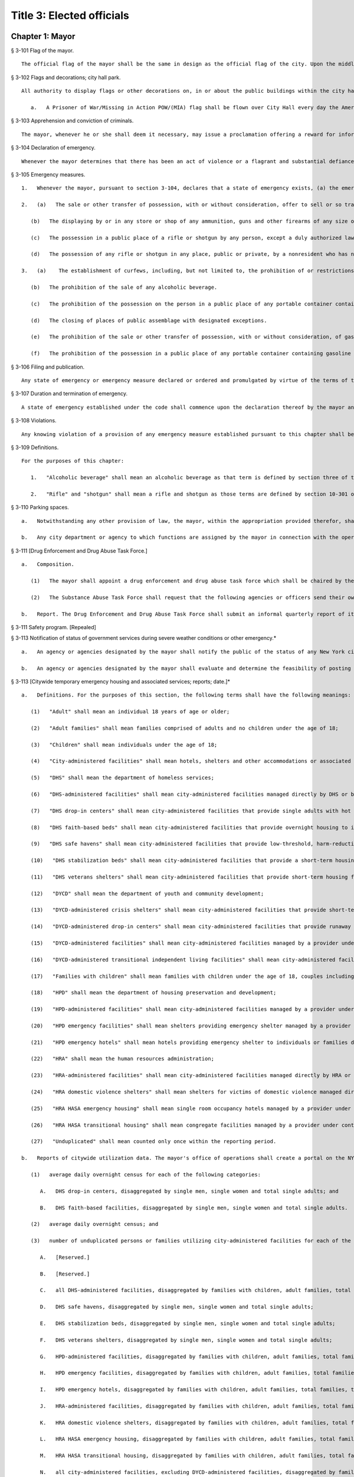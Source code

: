 Title 3: Elected officials
===================================================
Chapter 1: Mayor
--------------------------------------------------
§ 3-101 Flag of the mayor.  ::


	The official flag of the mayor shall be the same in design as the official flag of the city. Upon the middle or white bar, however, and above the design of the seal in a semi-circle, there shall be five blue five-pointed stars, typifying the five boroughs of the city. The dimensions of such flag shall be thirty-three inches by forty-four inches.




§ 3-102 Flags and decorations; city hall park.  ::


	All authority to display flags or other decorations on, in or about the public buildings within the city hall park, is vested in the mayor, unless otherwise ordered by the council.
	
	   a.   A Prisoner of War/Missing in Action POW/(MIA) flag shall be flown over City Hall every day the American flag is flown until such time as all persons listed as missing in action, from any branch of the United States Armed Forces, and all persons from any branch of our armed forces who are prisoners of war, are accounted for by the United States Government.




§ 3-103 Apprehension and conviction of criminals.  ::


	The mayor, whenever he or she shall deem it necessary, may issue a proclamation offering a reward for information which shall lead to the apprehension or apprehension and conviction of any person who may have committed a crime within the city. In such proclamation, the mayor may offer a reward not exceeding five hundred dollars for the apprehension of any such person and not exceeding ten thousand dollars for the apprehension and conviction of any such person, provided, however, that the mayor may offer a reward not exceeding one hundred thousand dollars for the apprehension and conviction of any person found guilty in connection with an act of terrorism involving loss of life or substantial injury to persons or property. Any such reward shall be paid out of the city treasury upon a certificate of the mayor that the service required has been performed. For purposes of this section, "terrorism" means premediatated, politically motivated violence perpetrated against noncombatant targets by subnational groups or clandestine agents.




§ 3-104 Declaration of emergency.  ::


	Whenever the mayor determines that there has been an act of violence or a flagrant and substantial defiance of or resistance to a lawful exercise of public authority, and that, partly on account thereof, there is reason to believe that there exists a clear and present danger of a riot or other general public disorder, widespread disobedience of the law, and substantial injury to persons or to property, all of which constitutes a threat to public peace or order and to the general welfare of the city or a part or parts thereof, the mayor may declare that a state of emergency exists within the city or any part of parts thereof.




§ 3-105 Emergency measures.  ::


	   1.   Whenever the mayor, pursuant to section 3-104, declares that a state of emergency exists, (a) the emergency measures provided in subdivision two of this section shall thereupon be in effect during the period of said emergency and throughout the city and (b) the mayor may order and promulgate all or any of the emergency measures provided in subdivision three of this section, in whole or in part, and with such limitations and conditions as he or she may deem appropriate, and any such emergency measure so ordered and promulgated shall thereupon be in effect during the period of said emergency and in the area or areas for which the emergency has been declared.
	
	   2.   (a)   The sale or other transfer of possession, with or without consideration, offer to sell or so transfer, and the purchase of any ammunition, guns and other firearms of any size or description is prohibited.
	
	      (b)   The displaying by or in any store or shop of any ammunition, guns and other firearms of any size or description is prohibited.
	
	      (c)   The possession in a public place of a rifle or shotgun by any person, except a duly authorized law enforcement official or person in military service acting in the official performance of his or her duty, is prohibited.
	
	      (d)   The possession of any rifle or shotgun in any place, public or private, by a nonresident who has not been issued a permit by the police commissioner, for the purchase and possession of rifles and shotguns, is prohibited.
	
	   3.   (a)    The establishment of curfews, including, but not limited to, the prohibition of or restrictions on pedestrian and vehicular movement, standing and parking, except for the provision of designated essential services such as fire, police and hospital services including the transportation of patients thereto, utility emergency repairs and emergency calls by physicians.
	
	      (b)   The prohibition of the sale of any alcoholic beverage.
	
	      (c)   The prohibition of the possession on the person in a public place of any portable container containing any alcoholic beverage.
	
	      (d)   The closing of places of public assemblage with designated exceptions.
	
	      (e)   The prohibition of the sale or other transfer of possession, with or without consideration, of gasoline or any other flammable or combustible liquid altogether or except by delivery into a tank properly affixed to an operable motor-driven vehicle, bike, scooter, boat or airplane and necessary for the propulsion thereof.
	
	      (f)   The prohibition of the possession in a public place of any portable container containing gasoline or any other flammable or combustible liquid.




§ 3-106 Filing and publication.  ::


	Any state of emergency or emergency measure declared or ordered and promulgated by virtue of the terms of the code shall, as promptly as practicable, be filed in the office of the city clerk and published in the City Record and shall also be delivered to appropriate news media for publication and radio and television broadcast thereby. If practicable, such state of emergency declaration or emergency measure shall also be publicized by other appropriate means such as by posting and loud-speakers.




§ 3-107 Duration and termination of emergency.  ::


	A state of emergency established under the code shall commence upon the declaration thereof by the mayor and shall terminate at the end of a period of five consecutive days thereafter, unless prior to the end of such five day period, the mayor shall either terminate such state of emergency or shall declare an additional state of emergency. Any such additional state of emergency shall commence and terminate as provided in section 3-104 and in this section.




§ 3-108 Violations.  ::


	Any knowing violation of a provision of any emergency measure established pursuant to this chapter shall be a class B misdemeanor punishable by a fine of not more than five hundred dollars, or by imprisonment for not more than three months, or both.




§ 3-109 Definitions.  ::


	For the purposes of this chapter:
	
	   1.   "Alcoholic beverage" shall mean an alcoholic beverage as that term is defined by section three of the alcoholic beverage control law but shall not include patented medicine.
	
	   2.   "Rifle" and "shotgun" shall mean a rifle and shotgun as those terms are defined by section 10-301 of the code.




§ 3-110 Parking spaces.  ::


	   a.   Notwithstanding any other provision of law, the mayor, within the appropriation provided therefor, shall have the power to establish parking spaces, pursuant to section seventy-two-j of the general municipal law and assign whatever functions are necessary in connection with the construction, operation and maintenance of such parking spaces to appropriate city departments or agencies.
	
	   b.   Any city department or agency to which functions are assigned by the mayor in connection with the operation and maintenance of such parking space may adopt rules and regulations necessary for the carrying out of such functions. Violation of such rules and regulations shall be triable by a judge of the New York city criminal court and punishable by not more than thirty days imprisonment, a fine of not more than fifty dollars, or both.




§ 3-111 [Drug Enforcement and Drug Abuse Task Force.]  ::


	   a.   Composition.
	
	      (1)   The mayor shall appoint a drug enforcement and drug abuse task force which shall be chaired by the criminal justice coordinator and shall consist of, but not be limited to, representatives of the police department; human resources administration; department of health and mental hygiene; department of correction; department of housing preservation and development; department of finance; department of probation; and the criminal justice coordinator.
	
	      (2)   The Substance Abuse Task Force shall request that the following agencies or officers send their own representatives to serve on this task force: Health and Hospitals Corporation; Board of Education; the New York County, Kings County, Queens County, Richmond County and Bronx County District Attorney's offices; and the Special Narcotics Prosecutor.
	
	   b.   Report. The Drug Enforcement and Drug Abuse Task Force shall submit an informal quarterly report of its ongoing coordination activities and a formal annual report in September of each year to the Mayor and the Council. Such report shall include any findings and recommendations of the task force.




§ 3-111 Safety program. [Repealed]  ::


	




§ 3-113 Notification of status of government services during severe weather conditions or other emergency.* ::


	   a.   An agency or agencies designated by the mayor shall notify the public of the status of any New York city government services that are suspended or significantly disrupted due to severe weather conditions or other emergency. Such government services shall include, but not be limited to, collection of solid waste, public transportation, on-street parking, and the operation of educational facilities. The notification shall be through any medium that is reasonably expected to reach a substantial proportion of the community or communities impacted by the suspension or disruption of government services, provided that, in addition to notification by any other media, the designated agency or agencies shall maintain a dedicated website on which all information regarding the status of disrupted government services shall be made publicly available.
	
	   b.   An agency or agencies designated by the mayor shall evaluate and determine the feasibility of posting information regarding the suspension or significant disruption of services provided by not-for-profit organizations, who contract with the city to provide such services, on the dedicated website established pursuant to this section.




§ 3-113 [Citywide temporary emergency housing and associated services; reports; date.]*  ::


	   a.   Definitions. For the purposes of this section, the following terms shall have the following meanings:
	
	      (1)   "Adult" shall mean an individual 18 years of age or older;
	
	      (2)   "Adult families" shall mean families comprised of adults and no children under the age of 18;
	
	      (3)   "Children" shall mean individuals under the age of 18;
	
	      (4)   "City-administered facilities" shall mean hotels, shelters and other accommodations or associated services, managed by or provided under contract or similar agreement with any city agency, provided to individuals or families who need temporary emergency housing or assistance finding or maintaining stable housing;
	
	      (5)   "DHS" shall mean the department of homeless services;
	
	      (6)   "DHS-administered facilities" shall mean city-administered facilities managed directly by DHS or by a provider under contract or similar agreement with DHS;
	
	      (7)   "DHS drop-in centers" shall mean city-administered facilities that provide single adults with hot meals, showers, laundry facilities, clothing, medical care, recreational space, employment referrals and/or housing placement services, but not overnight housing;
	
	      (8)   "DHS faith-based beds" shall mean city-administered facilities that provide overnight housing to individuals, are affiliated with one or more religious groups and receive client referrals through organizations under contract with DHS;
	
	      (9)   "DHS safe havens" shall mean city-administered facilities that provide low-threshold, harm-reduction housing to chronic street homeless individuals, who are referred to such facilities through a DHS outreach program, without the obligation of entering into other supportive and rehabilitative services in order to reduce barriers to temporary housing;
	
	      (10)   "DHS stabilization beds" shall mean city-administered facilities that provide a short-term housing option for a chronic street homeless individual while such individual works with his/her outreach team to locate a more permanent housing option;
	
	      (11)   "DHS veterans shelters" shall mean city-administered facilities that provide short-term housing for people who actively served in the United States military;
	
	      (12)   "DYCD" shall mean the department of youth and community development;
	
	      (13)   "DYCD-administered crisis shelters" shall mean city-administered facilities that provide short-term emergency housing for runaway and homeless youth and are managed by a provider under contract or similar agreement with DYCD;
	
	      (14)   "DYCD-administered drop-in centers" shall mean city-administered facilities that provide runaway and homeless youth and their families with services, counseling and referrals from trained youth workers;
	
	      (15)   "DYCD-administered facilities" shall mean city-administered facilities managed by a provider under contract or similar agreement with DYCD;
	
	      (16)   "DYCD-administered transitional independent living facilities" shall mean city-administered facilities that provide long-term residential services to runaway and homeless youth for up to 18 months and are managed by a provider under contract or similar agreement with DYCD;
	
	      (17)   "Families with children" shall mean families with children under the age of 18, couples including at least one pregnant woman, single pregnant women, or parents or grandparents with a pregnant individual;
	
	      (18)   "HPD" shall mean the department of housing preservation and development;
	
	      (19)   "HPD-administered facilities" shall mean city-administered facilities managed by a provider under contract or similar agreement with HPD;
	
	      (20)   "HPD emergency facilities" shall mean shelters providing emergency shelter managed by a provider under contract or similar agreement with HPD;
	
	      (21)   "HPD emergency hotels" shall mean hotels providing emergency shelter to individuals or families displaced from their homes managed by a provider under contract or similar agreement with HPD;
	
	      (22)   "HRA" shall mean the human resources administration;
	
	      (23)   "HRA-administered facilities" shall mean city-administered facilities managed directly by HRA or by a provider under contract or similar agreement with HRA, excluding non-emergency supportive housing;
	
	      (24)   "HRA domestic violence shelters" shall mean shelters for victims of domestic violence managed directly by HRA or by a provider under contract or similar agreement with HRA;
	
	      (25)   "HRA HASA emergency housing" shall mean single room occupancy hotels managed by a provider under contract or similar agreement with HRA to provide emergency shelter for recipients of services from the HIV/AIDS Services Administration;
	
	      (26)   "HRA HASA transitional housing" shall mean congregate facilities managed by a provider under contract or similar agreement with HRA to provide emergency shelter for recipients of services from the HIV/AIDS Services Administration; and
	
	      (27)   "Unduplicated" shall mean counted only once within the reporting period.
	
	   b.   Reports of citywide utilization data. The mayor's office of operations shall create a portal on the NYCStat page of the city's website, or any successor pages of such website that are substantially similar in form and function, in order to publish citywide data regarding the utilization of city-administered facilities. Commencing on November 1, 2011, and no later than the first day of each month thereafter, the mayor's office of operations shall for each month, calendar year and fiscal year publish via such portal the:
	
	      (1)   average daily overnight census for each of the following categories:
	
	         A.   DHS drop-in centers, disaggregated by single men, single women and total single adults; and
	
	         B.   DHS faith-based facilities, disaggregated by single men, single women and total single adults.
	
	      (2)   average daily overnight census; and
	
	      (3)   number of unduplicated persons or families utilizing city-administered facilities for each of the following categories:
	
	         A.   [Reserved.]
	
	         B.   [Reserved.]
	
	         C.   all DHS-administered facilities, disaggregated by families with children, adult families, total families, total adults in families, total children, single men, single women and total single adults;
	
	         D.   DHS safe havens, disaggregated by single men, single women and total single adults;
	
	         E.   DHS stabilization beds, disaggregated by single men, single women and total single adults;
	
	         F.   DHS veterans shelters, disaggregated by single men, single women and total single adults;
	
	         G.   HPD-administered facilities, disaggregated by families with children, adult families, total families, total adults in families, total children, single men, single women and total single adults;
	
	         H.   HPD emergency facilities, disaggregated by families with children, adult families, total families, total adults in families, total children, single men, single women and total single adults;
	
	         I.   HPD emergency hotels, disaggregated by families with children, adult families, total families, total adults in families, total children, single men, single women and total single adults;
	
	         J.   HRA-administered facilities, disaggregated by families with children, adult families, total families, total adults in families, total children, single men, single women and total single adults;
	
	         K.   HRA domestic violence shelters, disaggregated by families with children, adult families, total families, total adults in families, total children, single men, single women and total single adults;
	
	         L.   HRA HASA emergency housing, disaggregated by families with children, adult families, total families, total adults in families, total children, single men, single women and total single adults;
	
	         M.   HRA HASA transitional housing, disaggregated by families with children, adult families, total families, total adults in families, total children, single men, single women and total single adults; and
	
	         N.   all city-administered facilities, excluding DYCD-administered facilities, disaggregated by families with children, adult families, total families, total adults in families, total children, single men, single women and total single adults.
	
	      (4)   average monthly utilization rates; and
	
	      (5)   number of unduplicated persons or families utilizing city-administered facilities for each of the following categories:
	
	         A.   DYCD-administered facilities, disaggregated by families with children, adult families, total families, total adults in families, total children, single men, single women and total single adults;
	
	         B.   DYCD-administered crisis shelters, disaggregated by families with children, adult families, total families, total adults in families, total children, single men, single women and total single adults;
	
	         C.   DYCD- administered drop-in centers, disaggregated by families with children, adult families, total families, total adults in families, total children, single men, single women and total single adults; and
	
	         D.   DYCD-administered transitional independent living facilities, disaggregated by families with children, adult families, total families, total adults in families, total children, single men, single women and total single adults.
	
	      (6)   the number of individuals who are on wait-lists for DYCD-administered facilities, to the extent such wait-lists exist, disaggregated by:
	
	         A.   type of DYCD-administered facility; and
	
	         B.   families with children, adult families, total families, single men, single women, and total single adults.
	
	      (7)   the average length of stay disaggregated by:
	
	         A.   families with children, adult families, total families, single men, single women, and total single adults;
	
	         B.   type of DHS-administered facility, excluding DHS drop-in centers and DHS faith-based beds;
	
	         C.   type of DYCD-administered facility, excluding DYCD-administered drop-in centers;
	
	         D.   type of HPD-administered facility; and
	
	         E.   type of HRA-administered facility.
	
	      (8)   the total number of facilities, disaggregated by DHS-administered facilities and facilities not administered by DHS.
	
	   c.   Application and entrance data. Commencing on November 1, 2011, and no later than the first day of each month thereafter, the mayor's office of operations shall for each month, calendar year and fiscal year publish in the same location on the NYCStat website as the data posted pursuant to subdivision b of this section, the following data for those seeking admission and entrance to DHS-administered facilities:
	
	      (1)   the total number of:
	
	         A.   applications;
	
	         B.   unduplicated applicants;
	
	         C.   applicants found eligible for shelter;
	
	         D.   entrants to DHS administered facilities; and
	
	         E.   unduplicated entrants to DHS-administered facilities. The data required by subparagraphs A, B, C, D and E of this paragraph shall be disaggregated by families with children, adult families, total families, single men, single women, and total single adults;
	
	      (2)   the number of families with children found eligible for city-administered facilities;
	
	      (3)   the percentage of eligible families with children who submitted one application;
	
	      (4)   the percentage of eligible families with children who submitted two applications;
	
	      (5)   the percentage of eligible families with children who submitted three applications;
	
	      (6)   the percentage of eligible families with children who submitted four applications;
	
	      (7)   the percentage of eligible families with children who submitted five applications;
	
	      (8)   the percentage of eligible families with children who submitted six applications or more;
	
	      (9)   the number of adult families found eligible for city-administered facilities;
	
	      (10)   the percentage of eligible adult families who submitted one application;
	
	      (11)   the percentage of eligible adult families who submitted two applications;
	
	      (12)   the percentage of eligible adult families who submitted three applications;
	
	      (13)   the percentage of eligible adult families who submitted four applications;
	
	      (14)   the percentage of eligible adult families who submitted five applications; and
	
	      (15)   the percentage of eligible adult families who submitted six applications or more.
	
	   d.   The data required to be published in subdivisions b and c above shall be published electronically on the portal specified in subdivision b in a commonly available non-proprietary database format that is suitable for analysis.




§ 3-113 Posting of executive orders and memoranda of understanding on the city's website.* ::


	   a.   (1)   All mayoral executive orders issued on or after January 1, 1974 shall be posted on the city's website.
	
	      (2)   All mayoral executive orders issued on or after July 1, 2011 shall be provided to the council and posted on the city's website within five business days from the date of execution.
	
	   b.   (1)   All memoranda of understanding or similar agreements entered into between city agencies that materially affect the rights of or procedures available to the public and could not be withheld from disclosure under article six of the public officers law shall be posted on the city's website within thirty days after taking effect and thereafter during the period that they are in effect, unless their disclosure would impair law enforcement or emergency response operations.
	
	      (2)   All memoranda of understanding or similar agreements entered into between city agencies and non-city governmental agencies that materially affect the rights of or procedures available to the public and could not be withheld from disclosure under article six of the public officers law shall be posted on the city's website within thirty days after taking effect and thereafter during the period that they are in effect, unless their disclosure would impair the ability of the city to enter into such memoranda or agreements with such non-city agencies or impair law enforcement or emergency response operations.
	
	      (3)   The posting requirements set forth in this subdivision shall not apply if posting could reasonably result in material adverse consequences for city agency operations.
	
	   c.   Where the length of a memorandum of understanding or similar agreement is excessive, an agency may comply with this subdivision by posting an excerpt and a brief summary of such memorandum or agreement on the city's website, provided that the full version of such memorandum of understanding or similar agreement shall be made available upon request at no charge.
	
	   d.   The documents posted in accordance with this section shall be made available to the public on the city's website at no charge.
	
	   e.   This section shall not be construed to create a private right of action to enforce its provisions. Failure to comply with this section shall not result in the invalidation of any mayoral executive order, memorandum of understanding or similar agreement, or action taken pursuant to such order or memorandum of understanding or similar agreement.




§ 3-114 Agency liaisons.  ::


	   a.   The chief business operations officer, or other representative of the office of the mayor designated by the mayor, shall ensure that each relevant agency designates an employee or employees to serve as agency liaison(s) to such agency's regulated community or communities, including but not limited to relevant chambers of commerce and industry groups. Each liaison shall report to the chief business operations officer, or other representative of the office of the mayor designated by the mayor. Each liaison shall, to the extent practicable, meet regularly with such liaison's agency's regulated community or communities. For purposes of this subdivision, relevant agencies shall include the department of buildings, the department of consumer affairs, the department of health and mental hygiene, the department of environmental protection, the department of sanitation, and the fire department.
	
	   b.   No later than July 1, 2013, and no later than every July 1 thereafter, the chief business operations officer, or other representative of the office of the mayor designated by the mayor, shall provide to the mayor and the speaker of the council a listing of the name and contact information of designated agency liaisons.




§ 3-115 New York city identity card.  ::


	   a.   Definitions.
	
	       "Administering Agency" shall mean the agency that the mayor designates to administer the New York city identity card program.
	
	      "New York city identity card" shall mean an identification card issued by the city of New York pursuant to subdivision b of this section.
	
	      "Resident" shall mean person who can establish that he or she is a current resident of the city of New York pursuant to paragraph two of subdivision d of this section.
	
	   b.   New York city identity card program.
	
	      (1)   The mayor shall designate an agency to administer the New York city identity card program. The administering agency shall promulgate all rules necessary to effectuate the purposes of this subchapter.
	
	      (2)   The administering agency shall designate access sites, including at least one site located within each of the five boroughs of the city of New York, where applications for such card shall be made available for pick-up and submission. The administering agency shall also make applications available online.
	
	   c.   Issuance of New York city identity cards.
	
	      (1)   The New York city identity card shall display, at a minimum, the cardholder's photograph, name, date of birth, address, and an expiration date, provided that the administering agency may by rule establish procedures to protect the addresses of victims of domestic violence or alternate requirements for applicants who lack a permanent address. Such card shall also, at the cardholder's option, display the cardholder's self-designated gender. Such identification card shall be designed in a manner to deter fraud.
	
	      (2)   The New York city identity card shall be available to any resident of the city of New York, provided that such resident is able to meet the requirements for establishing his or her identity and residency set forth in subdivision d of this section and rules adopted by the administering agency pursuant to this section, including rules establishing a minimum age requirement for eligibility for the city identity card and any restrictions the administering agency deems appropriate for the protection of minors.
	
	      (3)   The administering agency may establish a reasonable fee for applications for a New York city identity card, and if such a fee is established, shall adopt rules permitting residents who cannot afford to pay such fee to receive a full or partial waiver.
	
	   d.   New York city identity card eligibility. In order to obtain a New York city identity card an applicant must establish proof of identity and proof of residency within the city as follows:
	
	      (1)   Proof of identity. In order to establish identity, an applicant shall be required to produce one or more of the following documents:
	
	         (i)   a U.S. or foreign passport;
	
	         (ii)   a U.S. state driver's license;
	
	         (iii)   a U.S. state identification card;
	
	         (iv)   a U.S. permanent resident card;
	
	         (v)   a consular identification card;
	
	         (vi)   a photo identification card with name, address, date of birth, and expiration date issued by another country to its citizens or nationals as an alternative to a passport for re-entry to the issuing country;
	
	         (vii)   a certified copy of U.S. or foreign birth certificate;
	
	         (viii)   a Social Security card;
	
	         (ix)   a national identification card with photo, name, address, date of birth, and expiration date;
	
	         (x)   a foreign driver's license;
	
	         (xi)   a U.S. or foreign military identification card;
	
	         (xii)   a current visa issued by a government agency;
	
	         (xiii)   a U.S. individual taxpayer identification number (ITIN) authorization letter;
	
	         (xiv)   an electronic benefit transfer (EBT) card; or
	
	         (xv)   any other documentation that the administering agency deems acceptable. The administering agency may by rule determine the weight to be given to each type of document provided in this paragraph, and require that an applicant produce more than one document to establish identity.
	
	      (2)   Proof of residency. In order to establish residency, an applicant shall be required to produce one or more of the following items each of which must show the applicant's name and residential address located within the city and must be dated no more than sixty days prior to the date such document is presented, except as otherwise indicated in this paragraph:
	
	         (i)   a utility bill;
	
	         (ii)   a current residential property lease;
	
	         (iii)   a local property tax statement dated within one year of the date it is submitted;
	
	         (iv)   a local real property mortgage payment receipt;
	
	         (v)   a bank account statement;
	
	         (vi)   proof that the applicant has a minor child currently enrolled in a school located within the city;
	
	         (vii)   an employment pay stub;
	
	         (viii)   a jury summons or court order issued by a federal or state court;
	
	         (ix)   a federal or state income tax or refund statement dated within one year of the date it is submitted;
	
	         (x)   an insurance bill (homeowner, renter, health, life, or automobile insurance);
	
	         (xi)   written verification issued by a homeless shelter that receives city funding confirming at least fifteen days residency;
	
	         (xii)   written verification issued by a hospital, health clinic or social services agency located within the city of New York confirming at least fifteen days residency; or
	
	         (xiii)   Any other documentation that the administering agency deems acceptable.
	
	         (xiv)   The administering agency may by rule determine the weight to be given to each type of document provided in this paragraph, and require that an applicant produce more than one document to establish residency. The administering agency shall by rule create alternative methods by which individuals who are homeless can establish residency in the city notwithstanding the lack of fixed address.
	
	   e.   Confidentiality of New York city identity card eligibility information.
	
	      (1)   Once every quarter the city shall destroy copies of records provided by applicants to prove identity or residency for a New York city identity card that have been retained more than two years, except where such records are required by law to be preserved as evidence for purposes of litigation.
	
	      (2)   On or before December 31, 2016, the administering agency shall review data collected in the report described in subdivision h of this section and make a determination regarding the continuing need to retain records pursuant to paragraph one of this subdivision in order to effectively administer the New York city identity card program and shall make any appropriate modifications to the policy for retention of records related to the New York city identity card program.
	
	      (3)   In the event that:
	
	         (i)   the administering agency fails to make a determination on or before December 31, 2016 pursuant to paragraph (2) of this subdivision, or
	
	         (ii)   the administering agency determines that records retention is no longer necessary, then the city shall not retain originals or copies of records provided by an applicant to prove identity or residency for a New York city identity card for longer than the time needed to review the application, and any such records in the city's possession prior to such date shall be destroyed on or before December 31, 2016 or, in the case of an application pending on such date, as soon as practicable after a final determination has been made regarding the application. Nothing in this paragraph shall be construed to prevent the city from retaining records where such records are required by law to be preserved as evidence for purposes of litigation.
	
	      (4)   To the maximum extent allowed by applicable federal and state law, information collected about applicants for the card shall be treated as confidential and may only be disclosed if:
	
	         (i)   Authorized in writing by the individual to whom such information pertains, or if such individual is a minor or is otherwise not legally competent, by such individual's parent or legal guardian;
	
	         (ii)   So ordered by a court of competent jurisdiction;
	
	         (iii)   To a requesting city agency for the limited purpose of administering the New York city identity card program or determining or facilitating the applicant's eligibility for additional benefits, services, and care, provided that such disclosure is made in accordance with all applicable federal and state privacy laws and regulations, and subject to the further requirement that such information shall not be redisclosed to any other governmental agency or entity, or third party; or
	
	         (iv)   To a law enforcement agency that serves the administering agency a judicial subpoena or judicial warrant.
	
	      (5)   The city shall not indicate on the application forms used to apply for a New York city identity card the type of records provided by an applicant to establish residency or identity.
	
	   f.   Access to services.
	
	      (1)   All city agencies shall accept such card as proof of identity and residency for access to city services unless (i) such acceptance is prohibited by federal or state law, (ii) additional documentation is required to obtain the benefits of a federal or state program, or (iii) the agency has reasonable grounds to believe that the card is counterfeit, altered, or improperly issued, or the individual presenting the card is not the individual to whom the card was issued.
	
	      (2)   The city shall seek to encourage eligible persons to apply for the card and expand the benefits associated with the card, including, at a minimum, by promoting acceptance of the card by banks and other public and private institutions.
	
	      (3)   City agencies shall not require the possession of a New York city identity card where identification is not already required to obtain city services, provided, however that agencies may require the possession of a New York city identity card to obtain benefits or privileges offered exclusively to those who possess a New York city identity card as an incentive to apply for a New York city identity card.
	
	   g.   Language assistance services. The administering agency, in consultation with the mayor's office of immigrant affairs, shall identify and implement measures, including but not limited to staff training, community outreach, and language assistance tools, to address the needs of limited English proficient individuals in the administration of the New York city identity card program.
	
	   h.   Reporting. The administering agency shall prepare and submit to the mayor and the speaker of the city council a report on the New York city identity card program that includes the following information:
	
	      (1)   the number of applications received by the city for the New York city identity card disaggregated by applicant borough of residency;
	
	      (2)   the number of New York city identity cards issued;
	
	      (3)   the number of New York city identity cards issued to minors;
	
	      (4)   the number of requests made by city agencies for information collected about applicants for the New York city identity card disaggregated by requesting agency;
	
	      (5)   the number of times the administering agency shared documents submitted by applicants to establish eligibility for the New York city identity card with other city agencies disaggregated by agency;
	
	      (6)   the number of denials made to requesting agencies for information collected about applicants for the New York city identity card;
	
	      (7)   the number of New York city identity card applicants whose information was disclosed to law enforcement, disaggregated by whether such disclosure was pursuant to a judicial warrant or judicial subpoena;
	
	      (8)   the number of occurrences of fraud or other criminal activity related to issuance of the New York city identity card;
	
	      (9)   the city's efforts to conduct outreach to prospective applicants relating to the New York city identity card program;
	
	      (10)   the city's efforts to promote acceptance of the New York city identity card by banks and other public and private institutions;
	
	      (11)   the types of services, other than city services, for which the New York city identity card is permitted as acceptable proof of identity and residency; and
	
	      (12)   any other metric the administering agency deems appropriate, including but not limited to additional measures of fraudulent or other criminal activity related to the New York city identity card program. Such report shall be submitted on March 31, 2015 and every three months thereafter.




§ 3-116 Veterans receiving certain city services.  ::


	   a.   For the purposes of this section, the following terms shall have the following meanings:
	
	      (1)   "Fee-exempt mobile food vending license" means any license as required by section 17-307 of this code for which the annual fee is waived pursuant to subdivision e of section 17-308 of this code;
	
	      (2)   "Food vending permit" means any permit as required by section 17-307 of this code;
	
	      (3)   "General vending license" means a license as required by section 20-453 of this code;
	
	      (4)   "HUD-VASH voucher" means any voucher funded by the United States department of housing and urban development and United States department of veterans affairs supportive housing program;
	
	      (5)   "Mitchell-Lama housing" means any housing development organized pursuant to article two of the private housing finance law that is supervised by the department of housing preservation and development;
	
	      (6)   "Veteran" means a person who has served in the active military service of the United States and who has been released from such service otherwise than by dishonorable discharge.
	
	   b.   The mayor's office of operations shall report in writing to the director of the office of veterans' affairs, the veterans' advisory board, and the council the following data for the prior calendar year, to the extent practicable, disaggregated by borough: (1) the total number of Mitchell-Lama housing applications received from veterans or their surviving spouses who have identified themselves as the head of household on such applications; (2) the total number of Mitchell-Lama housing applications approved by the department of housing preservation and development for veterans or their surviving spouses who have identified themselves as the head of household on such application; (3) the total number of fee-exempt mobile food vending licenses and food vending permits issued by the department of health and mental hygiene to veterans, (4) the number of general vending licenses issued by the department of consumer affairs to veterans; (5) the total number of veterans who submitted an application to the department of consumer affairs for a general vending license; (6) the total number of veterans residing in the city who utilized a HUD-VASH voucher; and (7) the total number of civil service examination applications received by the department of citywide administrative services for which the applicant claimed a veterans credit as provided for in section 85 of the civil service law.
	
	   c.   Such data may be included as part of the management report provided for in section 12 of the charter, or may be issued as an independent report of the mayor's office of operations, with such independent report being due no later than October 15th of each year.




§ 3-117 Annual reporting on bail and the criminal justice system.* ::


	   a.   For the purposes of this section, the following terms have the following meanings:
	
	      Homeless youth.  The term "homeless youth" means persons under the age of 21 who are in need of services and are without a place of shelter where supervision and care are available.
	
	      Runaway youth.  The term "runaway youth" means persons under the age of 18 years who are absent from their legal residence without the consent of their parent, legal guardian or custodian.
	
	      Sexually exploited youth. The term “sexually exploited youth” means persons under the age of 18 who have been subject to sexual exploitation because they (a) are the victim of the crime of sex trafficking as defined in section 230.34 of the penal law; (b) engage in any act as defined in section 230.00 of the penal law; (c) are a victim of the crime of compelling prostitution as defined in section 230.33 of the penal law; or (d) engage in acts or conduct described in article 263 or section 240.37 of the penal law. The term shall also mean persons under the age of 18 who have been subject to incest in the third degree, second degree or first degree, as defined in sections 255.25, 255.26, and 255.27 of the penal law, respectively, or any of the sex offenses enumerated in article 130 of the penal law.
	
	   b.   There shall be established a training coordinator, to be located in an agency designated by the mayor, who shall provide coordination, direction and guidance with respect to the provision of annual trainings to individuals whose positions involve regular contact with youth, focusing on best practices for identifying runaway, homeless or sexually exploited youth, and for connecting such youth to appropriate services. Such training shall be provided to the employees of the administration for children’s services, the department of parks and recreation, the department of homeless services, and the human resources administration/department of social services.
	
	   c.   The coordinator shall work with each agency identified in subdivision b of this section to identify employees whose job qualifications make them best suited for such training. The coordinator shall also be responsible for outreach efforts to other entities, including but not limited to the department of education, police department, the department of probation, health clinics, libraries, and hospitals, including emergency rooms, to encourage them to consider whether trainings similar to the ones described in this section would be appropriate for their personnel.
	
	   d.   As a condition of the contract with any of the agencies identified in subdivision b of this section, contractors and service providers shall provide to their employees whose positions involve regular contact with youth the training described in this section, and shall certify to the city agency responsible for such contract that such training has been conducted.
	
	   e.   The trainings required by this section shall be conducted in person, or through a web-based system capable of accepting, transmitting and displaying messages between a trainee and either a trainer or a provider entity, for the purpose of allowing question and answer upon receipt, or both, or through another platform or application that has been developed for such purposes.
	
	




§ 3-119 Modification or removal of deed restrictions. ::


	   a.   Definitions. For the purposes of this section, the term "deed restriction" means a covenant set forth in a deed, lease that is for a term of 49 years or longer, or easement that limits the use of property located within the city and is imposed by the city when such property is sold or otherwise disposed of by the city.
	
	   b.   Approval.
	
	      1.   The department of citywide administrative services shall not modify or remove any deed restriction without the approval of the mayor pursuant to this section.
	
	      2.   The department of housing preservation and development shall not modify or remove any deed restriction without the approval of the mayor or the deputy mayor for housing and economic development or the official occupying any successor position, or his or her designee.
	
	   c.   Committee.
	
	      1.   There shall be a committee to review preliminary recommendations by the department of citywide administrative services to modify or remove deed restrictions. The committee shall consist of four members, who shall be:
	
	         i.   the first deputy mayor or the official occupying any successor position, or their designee;
	
	         ii.   the deputy mayor for housing and economic development or the official occupying any successor position, or their designee;
	
	         iii.   the corporation counsel, or their designee; and
	
	         iv.   the director of the office of management and budget, or their designee.
	
	      2.   Such committee shall review the preliminary recommendation and accompanying materials submitted by the department of citywide administrative services and determine whether to approve such recommendation. In reaching such determination, the committee shall consider whether approval furthers the best interests of the city, pursuant to the factors set forth in subdivision a of section 25-802.
	
	      3.   (a)   The committee shall issue a written determination of its approval or denial of the department of citywide administrative services' preliminary recommendation, including the committee's determination to approve or modify the consideration amount required, if any, for the modification or removal of the deed restriction, as proposed by the department, and the reasons for reaching such determinations. Any modification of the consideration amount by the committee shall be based on the appraisals provided by the department and in accordance with the calculation method developed by the department pursuant to subdivision b of section 25-804.
	
	         (b)   Within three business days of reaching such a determination, the committee shall post online and send notice of such determination by mail and electronic mail to the department of citywide administrative services, community board for the community district in which the property is located, council member representing the council district in which the property is located, and borough president representing the borough in which the property is located.
	
	         (c)   The committee may modify its determination in the event that updated appraisals are provided to the committee after the department submits its preliminary recommendation.
	
	   d.   Mayoral approval.
	
	      1.   Following the receipt of the department of citywide administrative services' final written recommendation for approval of a request to modify or remove a deed restriction submitted pursuant to section 25-805, the mayor, or the mayor's designee, shall approve or deny such request. Such request shall only be approved upon a determination by the mayor that the proposed modification or removal is appropriate and furthers the best interests of the city.
	
	      2.   Within three business days of reaching a determination of approval or denial of such request, the mayor shall post notice of such determination online and send notice of such determination by mail and electronic mail to the department of citywide administrative services, community board for the community district in which the property is located, council member representing the council district in which the property is located, and borough president representing the borough in which the property is located.
	
	   e.   Database of properties.*
	
	      1.   The mayor or an agency or officer designated by the mayor shall maintain a searchable electronic database of all real property upon which a deed restriction was imposed on or after 1966 by the department of citywide administrative services and all requests for modification or removal of such deed restrictions made pursuant to the procedures set forth in chapter 8 of title 25. Data shall be added to such database as set forth in paragraph 2 of this subdivision and updates to such data shall be made not less than 30 days following any change to such data. Such database shall be posted on the city's website, shall have the ability to produce reports by query, and shall be published to the city's open data portal in a non-proprietary format that permits automated processing and shall include, but not be limited to, the following information:
	
	         i.   The location of the property including the borough, community board district, block and lot number, and any commonly known name;
	
	         ii.   The name and address of the person or entity to whom the property was disposed;
	
	         iii.   A description of all restrictions contained in the deed to the property;
	
	         iv.   A copy of or electronic link to the deed, lease that is for a term of 49 years or longer, or easement containing such restriction;
	
	         v.   Information on requests for the modification or removal of a deed restriction made pursuant to the procedures set forth in chapter 8 of title 25, including, but not limited to, all information required to be posted online by the department for citywide administrative services pursuant to such section; and
	
	         vi.   Any other information deemed relevant by the mayor or the agency or officer designated by the mayor to maintain such database.
	
	      2.   Such database shall contain all real property upon which a deed restriction was imposed by the department of citywide administrative services on or after January 1, 2006. No later than one year following the effective date of this local law, such database shall contain all real property upon which a deed restriction was imposed by the department of citywide administrative services on or after January 1, 1996. No later than two years following the effective date of this local law, such database shall contain all real property upon which a deed restriction was imposed by the department of citywide administrative services on or after January 1, 1986. No later than three years following the effective date of this local law, such database shall contain all real property upon which a deed restriction was imposed by the department of citywide administrative services on or after January 1, 1976. No later than four years following the effective date of this local law, such database shall contain all real property upon which a deed restriction was imposed by the department of citywide administrative services on or after January 1, 1966.
	
	
	
	* Editor's note: Section 3 of L.L. 2016/175 provides: "This local law takes effect immediately, except that subdivision e of section 3-119 of the administrative code of the city of New York, as added by section two of this local law, takes effect one year after it becomes law; provided, however, that the department of citywide administrative services and the mayor or agency or officer designated by the mayor as set forth in section two of this local law may take all actions necessary for the implementation of this local law, including the promulgation of rules, prior to such effective date."




§ 3-119.1 Citywide census of vacant properties. ::


	   a.   The mayor, or an agency designated by the mayor, shall analyze data provided under subdivisions b and c of this section to provide an estimate of the number of vacant residential buildings and vacant lots located in areas zoned to permit residential use. Such analysis need not be conducted with regard to vacant buildings or vacant lots located in coastal flood zones designated by the federal emergency management agency or other coastal flood zones designated or recognized by the city. The first such analysis shall be initiated no later than 90 days after the effective date of the local law that added this section and shall be completed within three years thereafter. A new vacancy analysis shall be conducted every five years thereafter.
	
	   b.   The departments of housing preservation and development, environmental protection, buildings and sanitation and the fire department, and any other agency upon request of the mayor or such designated agency, shall provide to the mayor or such designated agency such records as may be provided lawfully concerning the physical condition of and services provided to any building or parcel of land within the city in order to aid the mayor or such designated agency in determining whether any building or lot is vacant.
	
	   c.   The mayor or such designated agency shall compile a list of the potentially vacant buildings and potentially vacant lots disclosed as a result of such analysis. Sources of information relating to buildings and lots shall include, but need not be limited to, records of the department of housing preservation and development, the department of finance and the department of buildings, and each agency shall provide to the mayor or such designated agency such information as shall be requested and that may be provided lawfully.
	
	




§ 3-119.2 Annual reporting on workplace sexual harassment. ::


	   a.   Definitions. For purposes of this section, the following terms have the following meanings:
	
	      Agency. The term “agency” has the same meaning as such term is defined in section 1150 of the charter and shall include the offices of the borough presidents, the comptroller and the public advocate.
	
	      Department. The term “department” means the department of citywide administrative services.
	
	      Reporting individual. The term “reporting individual” means a city job or internship applicant, or a current or former employee, intern, independent contractor or volunteer who brings forth a report of workplace sexual harassment.
	
	      Respondent. The term “respondent” means a city job or internship applicant, or a current or former employee, intern, independent contractor or volunteer accused of workplace sexual harassment who has entered into the agency’s official complaint process.
	
	   b.   Each agency shall report to the department complaints of workplace sexual harassment annually. The department shall annually compile complaints of workplace sexual harassment within each agency for the preceding fiscal year and shall annually submit by December 31 to the mayor, the council and commission on human rights, which shall post it on its website, a report containing the following information:
	
	      1.   The number of such complaints that were filed;
	
	      2.   Of those complaints in paragraph 1 of this subdivision, the number of complaints resolved;
	
	      3.   Of those complaints in paragraph 2 of this subdivision, the number of complaints substantiated;
	
	      4.   Of those complaints in paragraph 2 of this subdivision, the number of complaints not substantiated; and
	
	      5.   The number of complaints in the agency’s official discrimination claim process that were closed because the complaint was withdrawn by the reporting individual prior to a final determination.
	
	   c.   The information required pursuant to subdivision b of this section shall be disaggregated by agency, except that agencies with 10 employees or less shall be aggregated together.
	
	   d.   No report required pursuant to subdivision b of this section shall contain personally identifiable information. If any category requested contains between 0 and 5 incidents of sexual harassment claims, the number shall be replaced with a symbol.
	
	




§ 3-120 Study on notification of public assistance eligibility.* ::


	   a.   Definitions. For the purposes of this section, the following terms have the following meanings:
	
	      Notice. The term “notice” means a written communication sent through the mail or by electronic means.
	
	      Public assistance. The term “public assistance” means all forms of public benefits provided by the federal government, state of New York, or city of New York for which an individual may apply through the city including but not limited to: cash assistance; the home energy assistance program; medicaid; rent increase exemptions; child care subsidies; and the supplemental nutrition assistance program.
	
	      Renewal. The term “renewal” means the automatic or affirmative act of recertifying or re-applying for public assistance, as may be required on a periodic basis, for an individual already receiving such public assistance.
	
	      City administrative data. The term “administrative data” means data, including but not limited to individually identifiable data, that is maintained in databases managed by the city of New York, including but not limited to those maintained by the department of social services, the department of finance, the administration for children’s services, the department of small business services and the department of housing preservation and development.
	
	      Office. The term “office” means the office of operations established pursuant to section 15 of the charter or any other office or agency designated by the mayor.
	
	   b.   By December 31, 2018, the office, in collaboration with relevant agencies, shall complete a study regarding the feasibility and cost to the city of utilizing city administrative data to identify individuals who are likely eligible for public assistance and providing notice to such individuals of their likely eligibility. Such study shall include, but need not be limited to:
	
	      1.   Assessing the city’s technical ability to collect, disclose, and electronically transmit city administrative data, in a manner that complies with applicable law and city and agency policies, including data provided by every individual who submits an application for public assistance or is in receipt of public assistance, in order to determine likely qualification for additional public assistance using eligibility screening tool(s);
	
	      2.   Identifying and assessing the means available to provide notice to an individual of any public assistance or additional public assistance for which an the individual may qualify. Such notice may include a copy of the relevant applications and instructions on how to apply for such public assistance. In instances where public assistance may be applied for or renewed online, the office shall consider how notice may include a link to access the application or renewal online, and the option for individuals to decline receiving applications or renewals in paper form;
	
	      3.   Assessing the technical ability to provide pre-filled applications with information obtained from an individual’s initial public assistance application or other existing city administrative data, in a manner that complies with applicable law and city and agency policies, such assessment considering: (i) renewal applications where an individual is already receiving such public assistance, (ii) in instances where public assistance may be applied for or renewed online, how an individual may be provided with a link to securely access the applicable public benefit application online that has been pre-filled with information obtained from such individual’s last public benefit application along with instructions, and (iii) the implications of enabling individuals to decline receiving applications or renewals in paper form;
	
	      4.   Considering the implications of notifying individuals of their likely eligibility for certain public assistance benefits that, if claimed, may affect their eligibility for existing or other public assistance benefits;
	
	      5.   Identifying additional options for the city to provide individuals with assistance in completing public assistance applications, including but not limited to online, over the phone through 311 and at a city agency accepting public assistance applications.
	
	




§ 3-121 Client information management systems study.* ::


	   a.   Definitions. For the purposes of this section the following terms have the following meanings:
	
	      Client information management system. The term “client information management system” means any electronic software used to collect, record, or manage information about social services that individuals may apply for or receive.
	
	      Office. The term “office” means the office of operations established pursuant to section 15 of the charter or any other office or agency designated by the mayor.
	
	   b.   By December 31, 2018, the office, in consultation with the relevant agencies as set forth in this subdivision, shall complete a study regarding client information management systems. Such study shall include, but need not be limited to:
	
	      1.   Assessments of efforts to update and integrate the client information management systems of agencies that provide social services to city residents, including but not limited to the department of social services, the department of homeless services, the administration for children’s services, the department of education, and the department of housing preservation and development;
	
	      2.   Strategies to help facilitate information sharing among such agencies so as to support improved inter-agency coordination of social services to city residents in a manner consistent with applicable laws and regulations, city and agency policies and technical requirements concerning the protection of individually identifiable information and student identifiable information;
	
	      3.   Examination of how such agencies can use digital tools to interact with individuals served by such agencies, including but not limited to applying for social services, electronically uploading documents, reminders and updates by text message, electronic notification regarding available services, and potential technology investments;
	
	      4.   Identification and recommendations of upgrades to client information management systems operated by the city and other governmental units that interact with client information management systems serving city residents; and
	
	      5.   Recommendations of how the city can continue to monitor and evaluate existing client information management systems and updates to such systems in order to remain current in the use of technology to serve clients.
	
	   c.   By March 30, 2019, the office shall report its findings and recommendations to the mayor and the speaker of the council. By March 30 of each subsequent year until March 30, 2022, the office shall submit to the mayor and the speaker of the council information detailing progress made on the recommendations that resulted from such report and any additional relevant information as determined by the office.
	
	
	
	Editor's note: Section 2 of L.L. 2018/075 provides that this section remains in effect until March 30, 2022, after which it shall be deemed repealed.




§ 3-120 Annual city food system metrics report.* ::


	   a.   No later than September first, two thousand twelve, and no later than every September first thereafter, the office of long-term planning and sustainability shall prepare and submit to the mayor and the speaker of the city council a report regarding the production, processing, distribution and consumption of food in and for the city of New York during the previous fiscal year. Such report shall include:
	
	      1.   the number, size in acres, county and type of production of, and annual dollar amount of city financial support received by, farms participating in the watershed agricultural program;
	
	      2.   the total dollar amount of expenditures by the department of education on milk and other food products that are subject to the United States department of agriculture country of origin labeling requirements, disaggregated and sorted by the product and country of origin in which the essential components of such food products were grown, agriculturally produced and harvested, to the extent such information is reported to the department of education. For any such product where there are multiple countries of origin, the total dollar amount of expenditures, disaggregated by product, shall be separately listed, to the extent such information is reported to the department of education. If the country of origin of milk or fresh whole produce is the United States, for the report due no later than September first, two thousand thirteen, and in every report thereafter, and to the extent such information is reported to the department of education, such report shall include the total dollar amount of expenditures on such milk or fresh whole produce that is local or regional. For purposes of this paragraph, milk or fresh whole produce shall be considered "local" if grown, agriculturally produced and harvested within New York state, and shall be considered "regional" if such food products were grown, agriculturally produced and harvested within the states of Connecticut, Delaware, Maine, Maryland, Massachusetts, New Hampshire, New Jersey, Ohio, Pennsylvania, Rhode Island, Vermont, Virginia or West Virginia;
	
	      3.   the location, sorted by community board and size in square feet, of each community garden located on city-owned property that is registered with and licensed by the department of parks and recreation, and whether each such garden engages in food production;
	
	      4.   the number of food manufacturers receiving monetary benefits from the economic development corporation or industrial development agency and the annual dollar amount of such benefits per food manufacturer. For purposes of this paragraph, "food manufacturer" shall mean any natural person, partnership, corporation or other association that processes or fabricates food products from raw materials for commercial purposes, provided that it shall not include any establishment engaged solely in the warehousing, distribution or retail sale of products;
	
	      5.   the daily number of truck and rail trips to or through Hunts Point Market for the purpose of delivering food to Hunts Point Market, to the extent such information is available. For purposes of this paragraph, "Hunts Point Market" shall mean the food distribution center located in Hunts Point in the borough of the Bronx, and shall include the meat, fish and produce markets operating at such location;
	
	      6.   for the report due no later than September first, two thousand thirteen, and in every fifth report thereafter, the amount of grocery store space per capita, sorted by community board, and the number of grocery stores that opened during the past five calendar years, sorted by community board, to the extent such information is available. The office of long-term planning and sustainability shall request such information, as necessary, from the New York state department of agriculture and markets;
	
	      7.   the number, community board, and number of employees, of grocery stores receiving financial benefits under the food retail expansion to support health program;
	
	      8.   the number of establishments participating in the healthy bodega initiative administered by the department of health and mental hygiene, sorted by borough;
	
	      9.   the number of job training programs administered by the department of small businesses services or the workforce investment board to aid individuals seeking work in food manufacturing, food supply, food service or related industries, sorted by borough;
	
	      10.   the total number of meals served by city agencies or their contractors, including but not limited to meals served in public schools, hospitals, senior centers, correctional facilities, and homeless shelters, and not including food sold in vending machines or by a concessionaire, sorted by agency;
	
	      11.   for each required city agency food standard developed pursuant to executive order number one hundred twenty-two, dated September nineteenth, two thousand eight, the total number of programs or other relevant entities that purchase, prepare or serve meals, not including food sold in vending machines or by a concessionaire, that are in full compliance with each such standard and the total number that are not in full compliance with each such standard, sorted by agency;
	
	      12.   the number of and amount of annual revenue earned from vending machines located in facilities operated by the department of education;
	
	      13.   the number of persons sixty-five years or older receiving benefits through the supplemental nutritional assistance program ("SNAP" ) administered by the United States department of agriculture;
	
	      14.   the number and description of, and dollar amount spent by, the human resources administration on SNAP outreach programs;
	
	      15.   the number and description of, and dollar amount spent on, nutrition education programs administered by the human resources administration and department of health and mental hygiene;
	
	      16.   the number of salad bars in public schools and in hospitals operated by the health and hospitals corporation, respectively, sorted by borough;
	
	      17.   the total amount expended by the department of citywide administrative services to purchase water other than tap water;
	
	      18.   information concerning the green cart initiative administered by the department of health and mental hygiene, including the number of applications for permits, the number of permits issued, the number of persons on the waiting list, the number of violations issued to green carts, the location of such carts when such violations were issued and, to the extent such information is available, the number of permit holders who accept electronic benefit transfer, sorted by borough;
	
	      19.   the number of vendors at greenmarkets, farmers' markets and similar markets operated by the council on the environment of New York city or any successor entity, and the average number of vendors at such markets, sorted by borough; and
	
	      20.   for the report due no later than September first, two thousand fourteen, and in every report thereafter, contents of the report on food security as required by subdivision j of section 20 of the charter.
	
	   b.   Each annual report prepared pursuant to subdivision a of this section shall be made available to the public at no charge on a website maintained by or on behalf of the city of New York.




§ 3-121 Clean waterfront plan.* ::


	   a.   For purposes of this section, the following terms shall have the following meanings:
	
	      1.   "Director" shall mean the director of long-term planning and sustainability;
	
	      2.   "Office" shall mean the office of long-term planning and sustainability; and
	
	      3.   "Waterfront dumping" shall mean any violation of subdivision a of section 16-119 of this code that occurs in or upon any wharf, pier, dock, bulkhead, slip or waterway or other area, whether publicly or privately owned, that is adjacent to any wharf, pier, dock, bulkhead, slip or waterway, and any violation of section 22-112 of this code.
	
	   b.   The director, in conjunction with the commissioner of environmental protection, the commissioner of sanitation, the commissioner of small business services and, where necessary and practicable, the police commissioner, and the heads of such other agencies as the mayor may designate, shall prepare a clean waterfront plan to prevent waterfront dumping, littering on any streets or public places located on waterfront property, the abandoning of vehicles, vessels and crafts on waterfront property and the improper handling and storage of merchandise and materials on wharves, piers, docks and bulkheads. The plan shall include, but need not be limited to, the following:
	
	      1.   a determination as to whether the promulgation of rules is necessary to implement the clean waterfront plan and a description of the nature of those rules, if any;
	
	      2.   the creation of an accessible and centralized source of information consisting of laws, rules and regulations that relate to the clean waterfront plan;
	
	      3.   a protocol to coordinate with federal, state, and multi-state agencies and authorities that have jurisdiction over the port of New York and waterways in the city of New York in relation to promoting a clean waterfront;
	
	      4.   a protocol to coordinate the enforcement of all applicable laws, rules and regulations that relate to the clean waterfront plan and the promotion of a clean waterfront by the office, the department of environmental protection, the department of sanitation, the department of small business services and, where necessary and practicable, the police department, and such other agencies as the mayor may designate, that would include, but need not be limited to, a survey to identify sites where waterfront dumping occurs or is likely to occur, periodic inspections of waterfront properties, and the posting of signs to discourage waterfront dumping, littering and the abandonment of vehicles, vessels and crafts on waterfront property; and
	
	      5.   a public education and outreach program to increase awareness about the clean waterfront plan.
	
	   c.   The director shall submit the clean waterfront plan to the mayor and the speaker of the city council on or before January 1, 2013 and shall post such plan on the city website.
	
	   d.   1.    The director shall submit a report to the mayor and the speaker of the city council on or before April 1, 2014 and on or before April 1 of every other year thereafter, which shall include, but need not be limited to, the following information for the immediately preceding two calendar years:
	
	         (i)   the number of complaints received by the city concerning conduct that constitutes waterfront dumping, littering on any streets or public places located on waterfront property, the abandoning of vehicles, vessels and crafts on waterfront property and the improper handling and storage of merchandise and materials on wharves, piers, docks and bulkheads;
	
	         (ii)   the number of summonses and notices of violation, respectively, issued by each agency for violations of any law, rule or regulation relating to waterfront dumping, littering on any streets or public places located on waterfront property, the abandoning of vehicles, vessels and crafts on waterfront property and the improper handling and storage of merchandise and materials on wharves, piers, docks and bulkheads;
	
	         (iii)   the total amount of civil penalties imposed for such notices of violation by the environmental control board;
	
	         (iv)   any changes made to the clean waterfront plan;
	
	         (v)   a summary of any rules promulgated to implement the clean waterfront plan; and
	
	         (vi)   recommendations for appropriate legislation and improved enforcement with respect to the clean waterfront plan.
	
	      2.   In the report issued on or before April 1, 2018 the director shall make a recommendation on the necessity of future reports issued pursuant to this subdivision.
	
	   e.   Three months prior to the submission of the plan or a report as required by subdivisions c and d of this section, respectively, the director shall make a draft of such plan or report available to the public for a sixty-day comment period. All comments received during such period shall be included as an appendix to the plan or report. The director shall provide notice of such opportunity to comment to any property owners and/or tenant organizations, manufacturing and commercial trade groups, community-based organizations, environmental advocacy organizations and members of the general public that have formally requested to be notified of such opportunity or other individuals or organizations that the director deems appropriate.




§ 3-122 New York city panel on climate change.  ::


	   a.   For the purposes of this section and section 3-123 of this subchapter, the following terms shall mean:
	
	      1.   "Vulnerable populations" means persons or communities at increased risk of harm as a direct or indirect consequence of climate change based on one or more of the following risk factors: (i) proximity to disproportionally impacted areas; (ii) age, including senior citizen or minor status; (iii) income level; (iv) disability; (v) chronic or mental illness; and (vi) language.
	
	      2.   "Public health" means impacts on physical health, mental health and social well-being and public or private services that treat and prevent disease, prolong life and promote health.
	
	      3.   "Natural systems" means ecosystems and assets that provide ecologic benefits, including but not limited to waterbodies, trees, wetlands and parks.
	
	      4.   "Critical infrastructure" means systems and assets, with the exception of residential and commercial buildings, that support vital city activities and for which the diminished functioning or destruction of such systems and assets would have a debilitating impact on public safety and/or economic security.
	
	   b.   There shall be a New York city panel on climate change whose members shall serve without compensation from the city. Members shall include, but not be limited to, climate change and climate impact scientists who shall be appointed by, and serve at the pleasure of, the mayor.
	
	   c.   1.   The panel shall meet at least twice a year for the purpose of (i) reviewing the most recent scientific data related to climate change and its potential impacts on the city's communities, vulnerable populations, public health, natural systems, critical infrastructure, buildings and economy; and (ii) advising the office of long-term planning and sustainability and the New York city climate change adaptation task force established pursuant to section 3-123 of this subchapter.
	
	      2.   The panel shall make recommendations regarding (i) the near-, intermediate and long-term quantitative and qualitative climate change projections for the city of New York within one year of the release of an assessment report by the intergovernmental panel on climate change, but not less than once every three years; and (ii) a framework for stakeholders to incorporate climate change projections into their planning processes.
	
	   d.   The panel shall advise the office of long-term planning and sustainability on the development of a community- or borough-level communications strategy intended to ensure that the public is informed about the findings of the panel, including the creation of a summary of the climate change projections for dissemination to city residents.




§ 3-123 New York city climate change adaptation task force.  ::


	   a.   There shall be a New York city climate change adaptation task force consisting of city, state and federal agencies and private organizations and entities responsible for developing, maintaining, operating or overseeing the city's public health, natural systems, critical infrastructure, including telecommunications, buildings and economy. The task force shall be chaired by the office of long-term planning and sustainability, and shall include, but need not be limited to, representatives from the department of buildings, the department of design and construction, department of city planning, the department of environmental protection, the department of information technology and telecommunications, the department of parks and recreation, the department of sanitation, the department of transportation, the economic development corporation, the office of emergency management, the office of management and budget, the department for the aging and the department of health and mental hygiene. Public members shall include, but need not be limited to, representatives from organizations in the health care, telecommunications, energy and transportation fields, who shall be appointed by, and serve at the pleasure of, the mayor without compensation from the city. The mayor shall invite the appropriate federal, state and local agencies and authorities to participate.
	
	   b.   1.   The task force shall meet at least twice a year for the purposes of reviewing the climate change projections as recommended by the New York city panel on climate change pursuant to section 3-122 of this subchapter; evaluating the potential impacts to public health and the delivery of public health services to the city's communities and vulnerable populations and how such delivery may be affected by climate change; evaluating the potential impacts to the city's natural systems, critical infrastructure, including telecommunications, and buildings and how services provided by such systems, infrastructure, including telecommunications, and buildings may be affected by climate change; identifying the rules, policies and regulations governing public health, natural systems, critical infrastructure, including telecommunications, buildings and economy that may be affected by climate change; and formulating and updating coordinated strategies to address the potential impact of climate change on the city's communities, vulnerable populations, public health, natural systems, critical infrastructure, including telecommunications, buildings and economy.
	
	      2.   Within one year of the development of recommended climate change projections pursuant to section 3-122 of this subchapter, the task force shall create an inventory of potential risks due to climate change to the city's communities, vulnerable populations, public health, natural systems, critical infrastructure, including telecommunications, buildings and economy; develop adaptation strategies to address such risks that may include design guidelines for new infrastructure, and short and long-term resiliency recommendations for existing public and private telecommunications infrastructure, including an evaluation of wireless infrastructure; and identify issues for further study. A report with recommendations shall be issued based on this information and submitted to the mayor and the city council and shall be made available to the public.
	
	      3.   The task force shall conduct outreach to telecommunication service providers, including all telecommunication service providers with a franchise agreement with the city, and request their cooperation in obtaining information relevant to the task force's requirements under subdivision two of this section. The report will include a description of the efforts undertaken to obtain the cooperation of infrastructure providers and the results of such efforts, including specifically whether any such providers refused to cooperate.
	
	   c.   The office of long-term planning and sustainability shall develop a community- or borough-level communications strategy intended to ensure that the public is informed about the findings of the task force, including the creation of a summary of the report for dissemination to city residents. In developing such communications strategy, the director shall consult with non-governmental and community-based organizations.
	
	




§ 3-124 Study and report on the effects of wind on certain buildings.  ::


	   a.   The office of long-term planning and sustainability in consultation with the department of buildings shall undertake a study and submit a report to the mayor and the speaker of the city council, on the effects of wind on existing buildings, including existing buildings that are raised, and buildings that are under construction in the city of New York. Such report and accompanying recommendations shall be provided no later than two years from the effective date of the local law that added this section and shall include the following:
	
	      1.   An analysis to determine the types of existing buildings that are at risk of causing falling debris, based on the age, construction classification, construction methods and materials, height, and occupancy use of such buildings;
	
	      2.   An analysis of the effects of wind on existing buildings that are raised, lifted, elevated or moved in order to comply with Appendix G of the New York city building code or to address flood hazard concerns;
	
	      3.   An analysis of the effects of wind on buildings that are under construction, including the effects of wind on buildings with incomplete facade assemblies, temporary installations used in construction, and construction materials that are stored on construction sites;
	
	      4.   An analysis of forecasts related to potential changes in the frequency, intensity, and path of future storm events along with consideration of whether climate change may impact wind speeds; and
	
	      5.   An examination of the benefits of installing and maintaining weather stations across the city, including on high-rise buildings, to better understand localized wind patterns.
	
	   b.   The report shall include recommendations on paragraphs one through five of subdivision a of this section as well as recommendations on whether the applicable wind loads under the city's building code should be revised; whether standard wind plans for sites in various stages of construction are needed, including plans regarding equipment and temporary structures such as cranes, derricks, scaffolds, concrete formwork and sidewalk bridges; how equipment and temporary structures such as cranes, derricks, scaffolds, concrete formwork and sidewalk bridges should be designed and secured in light of wind effects; whether changes to the building code or department of buildings rules related to facade work filing and inspection exemptions or safety inspection requirements are necessary and what wind load requirements should be applied to existing buildings.




§ 3-125 Geothermal systems.  ::


	   a.   As used in this section:
	
	      Criteria air pollutant. The term "criteria air pollutant" means a pollutant for which the United States environmental protection agency has set national ambient air quality standards pursuant to 40 CFR part 50.
	
	      Geothermal system. The term "geothermal system" means a geothermal system as defined in section one of local law number 32 for the year 2013.
	
	      Peak demand reduction. The term "peak demand reduction" means a reduced demand for electricity that occurs between 2 p.m. and 6 p.m., Monday through Friday from June 1 through September 30.
	
	   b.   No later than February 1, 2017, an office or agency designated by the mayor shall, in consultation with the department of buildings, the department of design and construction and other relevant agencies, develop and make publicly available online a screening tool that can be used to determine whether installation of a geothermal system may be cost-effective for a property.
	
	   c.   Such screening tool shall be used in the planning process for the new construction of a city-owned building and the retrofitting of an existing city-owned building's heating and cooling system where the planning process commences on or after February 1, 2017.
	
	   d.   1.   Where the use of such screening tool required pursuant to subdivision c of this section indicates that installation of a geothermal system may be cost-effective, an engineering and multi-criteria analysis of the use of a geothermal system, including, where appropriate, an analysis of the option of utilizing a photovoltaic system coupled with a geothermal system, shall be conducted. As part of such engineering and multi-criteria analysis, at a minimum, the following criteria shall be used to evaluate geothermal systems and compare such systems with other heating/cooling alternatives:
	
	         (a)   Comparison of greenhouse gas emissions as a result of fuel and electricity consumption;
	
	         (b)   Comparison of impacts on criteria air pollutant concentrations;
	
	         (c)   Comparison of annual electricity consumption and impacts on peak demand reduction;
	
	         (d)   Where applicable, comparison of a potential revenue stream generated from the peak demand reduction using a dollar metric;
	
	         (e)   Comparison of fuel and power costs; and
	
	         (f)   Comparison of the net present value of all alternatives considered, where such net present value shall:
	
	            (1)   Be based on a 20-year life expectancy for each proposed option, unless a particular technology has a different life expectancy as documented by the manufacturer; and
	
	            (2)   Include capital costs, operations and maintenance, fuel costs, available federal, state and other non-city governmental funding assistance, and the social cost of carbon value as provided in paragraph 3 or pursuant to paragraph 4; provided that a site- or project-specific social cost of carbon value may be developed and used in lieu of the social cost of carbon value provided in paragraph 3 or pursuant to paragraph 4 if such site- or project-specific social cost of carbon value is higher than the social cost of carbon value provided in paragraph 3 or pursuant to paragraph 4.
	
	      2.   If the geothermal system has the lowest net present value of all alternatives considered it shall be selected for implementation.
	
	      3.   The social cost of carbon value shall be as follows:
	
	 
.. list-table::
	:header-rows: 1

	*	- Year
		- Dollar value per metric ton of carbon dioxide equivalent
	*	- 2017
		- 128
	*	- 2018
		- 132
	*	- 2019
		- 136
	*	- 2020
		- 140
	*	- 2021
		- 142	
	 
	
	      4.   An office or agency designated by the mayor may by rule increase the social cost of carbon values provided in paragraph 3, and may promulgate rules establishing the social cost of carbon values for years after 2021, provided that any social cost of carbon value established by rule for years after 2021 may not be less than the social cost of carbon value for the year 2021 as provided in paragraph 3 and that any such rule shall disclose the social cost of carbon value, if any, determined by the United States environmental protection agency, for the year for which such rule establishes a social cost of carbon value.
	
	   e.   By no later than six months after the end of each fiscal year, an office or agency designated by the mayor shall submit to the speaker of the council and make publicly available online a report containing the following information for each project described in subdivision c of this section that is completed during such fiscal year:
	
	      1.   A brief description of such project;
	
	      2.   The street address of such project and the community district and council district in which such project is located;
	
	      3.   Whether installation of a geothermal system for such project was determined to be cost-effective based on the use of the screening tool described in subdivision b of this section;
	
	      4.   Whether installation of a geothermal system was selected for the project based on the detailed engineering and multi-criteria analysis pursuant to subdivision d of this section; and
	
	      5.   Whether a geothermal system was installed for such project and, if not, the type of system installed.
	
	   f.   No later than 18 months after the effective date of the local law that added this subdivision, an office or agency designated by the mayor shall, in consultation with the relevant agencies, develop and submit to the mayor and the speaker of the council recommendations relating to:
	
	      1.   Standards for the installation and maintenance of geothermal systems, including standards relating to assessing subsurface conditions and the design, commissioning, distribution and performance monitoring of such systems;
	
	      2.   Required qualifications for persons who will design or install such systems;
	
	      3.   Maintaining a publicly available registry of such persons;
	
	      4.   Informing property owners and installers of geothermal systems regarding the potential benefits of coupling a photovoltaic system installation with a geothermal system for buildings within the city; and
	
	      5.   The technical and regulatory feasibility of implementing a geothermal system for waterfront properties within the city by suspending closed loop coils or other heat exchange devices in the marine surface waters around the city.
	
	




§ 3-126 New York city energy policy. ::


	   a.   Definitions. As used in this section:
	
	      Advisory subcommittee. The term “advisory subcommittee” means the New York city energy policy advisory subcommittee appointed to advise the city’s sustainability advisory board, as established by subdivision g of section 20 of the New York city charter, regarding the long-term energy goals of the city of New York.
	
	      Administering agency. The term “administering agency” means the office or agency designated by the mayor, pursuant to subdivision f of this section, to administer the provisions of this section.
	
	      Energy supply. The term “energy supply” means (i) power plants and any other facilities that generate energy that is used in the city; (ii) infrastructure that transmits or distributes energy that is used in the city; (iii) any fuels that are used in buildings or facilities in the city; and (iv) distributed generation sources of electricity, including cogeneration and energy storage facilities that are used in the city.
	
	      Renewable energy. The term “renewable energy” means energy generated from (i) hydropower, municipal solid waste, marine and hydrokinetic, wind, solar, biomass, geothermal, and biogas; (ii) any source that the administering agency determines is renewable; or (iii) any source that is determined by the administering agency to have a positive environmental impact or a substantially lower negative environmental impact than other sources of energy.
	
	   b.   New York city energy policy advisory subcommittee.
	
	      1.   The administering agency shall convene a New York city energy policy advisory subcommittee.
	
	      2.   The head of the administering agency or a designee of the mayor shall be the chair of the advisory subcommittee.
	
	      3.   The mayor or his or her designee shall, in consultation with the speaker of the council, appoint the members of the advisory subcommittee. To the extent practicable, the appointed members shall include representatives of (i) governmental entities that regulate or have a significant interest in the development of the energy supply; (ii) energy utilities; (iii) the renewable energy industry; (iv) the energy industry; (v) consumer organizations advocating on energy issues; (vi) environmental advocacy organizations; (vii) licensed professional engineers; and (viii) other persons with experience or expertise deemed relevant by the mayor or his or her designee. Members of the advisory subcommittee shall serve without compensation and may be removed at any time by the mayor or his or her designee, in consultation with the speaker of the council.
	
	   c.   Meetings. The advisory subcommittee shall convene at least once every six months for the purpose of evaluating materials related to the adequacy and potential risks to the energy supply, and to provide advice and recommendations concerning the implementation of objectives regarding the development of the energy supply, as established by the long-term energy plan required by this section.
	
	   d.   The administering agency shall submit to the mayor and the speaker of the council, and make publicly available online, a long-term energy plan, in conjunction with the plan developed in accordance with subdivision e of section 20 of the New York city charter. The advisory subcommittee established by this section shall provide, as needed, advice and recommendations with respect to the development of such plan, which shall include, but not be limited to:
	
	      1.   A review of the current energy supply and capacity;
	
	      2.   A summary of the current citywide energy demand and a projection of the future citywide energy demand over the next four years, or such longer period as the advisory subcommittee may deem appropriate, including (i) an identification of factors that may affect demand; (ii) specific recommendations regarding the capacity that could be added to the current energy supply to meet such projected demand after consideration of such factors; and (iii) actions the city could take in connection with such recommendations;
	
	      3.   A list of each governmental entity that regulates or exercises any authority over the energy supply, in whole or in part, and, for each such entity, a description of its role with respect to the energy supply;
	
	      4.   An estimate of the renewable energy sources within or directly connected to Zone J plus an accounting of energy efficiency measures and distributed generation that have been deployed in the city;
	
	      5.   Specific recommendations for developing and integrating additional renewable energy sources and energy efficiency measures to the maximum extent possible, including actions the city could take in connection with such recommendations, and actions the city could advocate be taken by the state and federal government in connection with such recommendations.
	
	   e.    Where the administering agency has established a long-term energy plan in accordance with this section and in conjunction with the long-term sustainability plan required by subdivision e of section 20 of the New York city charter, the advisory subcommittee shall provide advice and recommendations with respect to:
	
	      1.   Plans for providing information to city residents and other members of the public regarding energy efficiency initiatives and the purchase of renewable energy;
	
	      2.   Plans for the dissemination of information to city residents and other members of the public about the benefits of and progress attained through such long-term energy plan; and
	
	      3.   For any subsequent long-term energy plan, a review of the city’s objectives and recommendations established in the previous long-term energy plan.
	
	   f.   The mayor shall, in writing, designate one or more offices or agencies to administer the provisions of this section and may, from time to time, change such designation. Within 10 days after such designation or change thereof, a copy of such designation or change thereof shall be published on the city’s website and on the website of each such office or agency, and shall be electronically submitted to the speaker of the council.
	
	
	
	Editor's note: Section 2 of L.L. 2017/248 provides: "This local law takes effect immediately; provided, however, that the plan required by subdivision d of section 3-126 of the administrative code of the city of New York, as added by this local law, shall be completed by December 31, 2019 and shall be updated every four years thereafter."




§ 3-130 Employment resources. [Repealed]  ::


	




§ 3-131 Veteran liaisons. [Repealed]  ::


	




§ 3-132 Veterans' advisory board electronic mail addresses. [Repealed]  ::


	




§ 3-133 Additional notice of public meetings of the veterans' advisory board. [Repealed] ::


	




§ 3-140 Office of Labor Standards. ::


	   a.   For purposes of this section, "director" means the director of the office of labor standards.
	
	   b.   No later than February 15, 2017, and no later than every February fifteenth thereafter, the director shall post on the office's website the following information for the prior calendar year regarding enforcement of chapter 9 of title 20 of the code:
	
	      i.    the number of complaints against employers filed with the office;
	
	      ii.   the number of investigations conducted by the director;
	
	      iii.   the results of each enforcement action undertaken by the director; and
	
	      iv.   such other information as the director may deem appropriate.
	
	




§ 3-150 General. ::


	   a.   As used in this subchapter:
	
	      Public housing. The term "public housing" means housing owned or operated by the New York city housing authority.
	
	   b.   Reports required under this subchapter shall only contain information in the aggregate and shall not contain any personally identifiable information.
	
	




§ 3-151 Report on outcomes of services provided to public housing residents. ::


	   a.   In 2017 and each calendar year thereafter, the mayor, or an agency designated by the mayor, shall make publicly available online and submit to the council a report relating to outcomes of programs administered by or on behalf of the city, or funded in whole or in part by the city, that provide services to public housing residents. In developing this report, the mayor or such designated agency shall seek cooperation and assistance from the New York city housing authority. Such report shall include, at a minimum, the following information, disaggregated by public housing development, borough and council district, to the extent that such outcomes are tracked by such programs:
	
	      1.   Outcomes of employment-related programs, including but not limited to:
	
	         (a)   For each such program, the following information; provided that the term "employment program" includes, but is not limited to, the jobs-plus community revitalization initiative for public housing families as authorized by the omnibus consolidated rescissions and appropriations act of 1996, as enacted by section 204 of public law 104-134, such section 204 relating to public housing/section 8 moving to work demonstration, and as announced in page 66856 in number 244 of volume 61 of the federal register:
	
	            (1)   Name of such program and date on which such program was initiated;
	
	            (2)   Number of public housing residents who applied for such program;
	
	            (3)   Number of public housing residents who were accepted and enrolled in such program;
	
	            (4)   Number of public housing residents who were placed into full-time or part-time jobs through such program and the average wage of such residents;
	
	            (5)   Number of public housing residents who received a referral for social services through such program;
	
	            (6)   Number of public housing residents who enrolled in financial counseling services through such program;
	
	            (7)   Number of public housing residents who enrolled in vocational training programs through such program;
	
	            (8)   Number of public housing residents who enrolled in preparation courses for English for speakers of other languages (ESOL) or the test assessing secondary completion (TASC) through such program;
	
	            (9)   Number of public housing residents who enrolled in college-readiness courses or participated in college-readiness activities through such program;
	
	         (b)   Number of public housing residents who took the city civil service examination;
	
	      2.   For each program that provides financial counseling or banking services, the following information:
	
	         (a)   Name of such program and date on which such program was initiated;
	
	         (b)   Number of public housing residents who received financial counseling or banking services through such program;
	
	         (c)   Number of public housing residents who reported that their credit scores were improved through such program;
	
	         (d)   Number of public housing residents who reported that their debt was reduced through such program;
	
	         (e)   Number of public housing residents who reported that their savings increased through such program;
	
	      3.   For each program that provides financial assistance to individuals for food, medical care or housing or otherwise for income support, the following information; provided that the term "program" as used in this paragraph includes, but is not limited to, the supplemental nutrition assistance program (SNAP), authorized under 7 U.S.C. Chapter 51, medicaid, authorized under subchapter xix of 42 U.S.C. Chapter 7, and medicare, authorized under subchapter xviii of 42 U.S.C. Chapter 7:
	
	         (a)   Name of such program and date on which such program was initiated;
	
	         (b)   Number of public housing residents who submitted applications for benefits under such program;
	
	         (c)   Number of public housing residents who received benefits under such program;
	
	         (d)   Number of public housing residents who were income-eligible for benefits under such program;
	
	      4.   Adult education outcomes, including but not limited to:
	
	         (a)   For each program that provides educational services for adults, the following information; provided that the term "program" as used in this paragraph includes, but is not limited to, the English for speakers of other languages (ESOL) and the adult basic education (ABE) program:
	
	            (1)   Name of such program and date on which such program was initiated;
	
	            (2)   Number of public housing residents who participated in such program;
	
	         (b)   Number of public housing residents who passed the test assessing secondary completion (TASC); and
	
	      5.   Outcomes of business-related programs that provide guidance, financing, or other assistance for developing business, including but not limited to:
	
	         (a)   Name of such program and date on which such program was initiated;
	
	         (b)   Number of public housing residents who enrolled in courses offered by such program or otherwise received guidance under such program;
	
	   b.   Such information shall be made publicly available in a non-proprietary format that permits automated processing.
	
	




§ 3-160 Equity assessments. ::


	   a.   Definitions. For the purposes of this section, the following terms have the following meanings:
	
	      Equity assessment. The term “equity assessment” means a systematic process of identifying policies and practices that may be implemented to address disparate outcomes on the basis of, at a minimum, gender, race, income, and sexual orientation, and any other relevant population characteristics that may be identified by the mayor.
	
	      Gender. The term “gender” includes actual or perceived sex and shall also include a person’s gender identity, self-image, appearance, behavior, or expression, whether or not that gender identity, self-image, appearance, behavior or expression is different from that traditionally associated with the legal sex assigned to that person at birth.
	
	      Relevant city agencies. The term “relevant city agencies” means the department of health and mental hygiene, the administration for children’s services, the department of social services and any other agencies designated by the mayor.
	
	   b.   Equity assessment. Not later than July 1, 2018, relevant city agencies shall complete gender, racial, and income equity assessments, and sexual orientation where relevant data is available, equity assessments, of their actions, procedures, services and programs, employment, contracting practices, rulemaking and budgeting. Such assessments shall be submitted to the mayor, in a format and manner determined by the mayor’s office of operations or other city office that the mayor may designate.
	
	   c.   Equity action plan. Not later than January 1, 2019, the relevant city agencies shall:
	
	      1.   Identify, and create a plan to address, any disparate outcomes based on gender, race, and income, and sexual orientation to the extent that relevant data is available, and any other population characteristics examined as part of equity assessments conducted by such agencies; and
	
	      2.   Submit to the mayor a plan to address any disparate outcomes identified.
	
	   d.   Reporting requirement. Not later than July 1, 2019, and no later than July 1 every two years thereafter, the relevant city agencies shall report to the speaker and the mayor on efforts they have undertaken to implement their equity action plans. Such reports shall be made publicly available online.
	
	   e.   Equity committee.
	
	      1.   There shall be an equity committee created to:
	
	         (a)   make recommendations to the relevant city agencies, after seeking input from other employees and officials of the city having the necessary expertise, with respect to the nature and scope of equity assessments, and the development and implementation of equity action plans;
	
	         (b)   review publicly available reports required pursuant to subdivision d of this section; and
	
	         (c)    make recommendations to the mayor and speaker based on such reports.
	
	      2.   The committee shall consist of at least five members. The mayor shall appoint four members, including the chair of the committee, and the speaker shall appoint one member. Appointments to the committee shall occur within 90 days of the effective date of this section. Any vacancy in membership shall be filled in the same manner as the original appointment. The mayor shall have the discretion to appoint agency officials and outside experts to the committee, including, but not limited to, members of the commission on human rights and the commission on gender equity. Prior to the completion of the action plans, the committee shall meet as often as needed, as determined by the committee in consultation with the mayor, but not less than twice annually. The committee shall cease to exist following its submission to the mayor and the speaker of any recommendations it may make following its review of the third report required pursuant to subdivision d of this section.
	
	




§ 3-161 Gender and racial equity training. ::


	   a.   Definitions. For the purposes of this section, the following terms have the following meanings:
	
	      Gender. The term “gender” includes actual or perceived sex and shall also include a person’s gender identity, self-image, appearance, behavior, or expression, whether or not that gender identity, self-image, appearance, behavior or expression is different from that traditionally associated with the legal sex assigned to that person at birth.
	
	      Cultural competency. The term “cultural competency” means knowledge and skills that enable a person to appreciate, understand and interact with members of diverse populations within the local community.
	
	      Relevant city agencies. The term “relevant city agencies” means the department of health and mental hygiene, the administration for children’s services, the department of social services and any other agencies designated by the mayor.
	
	   b.   Training. Not later than July 15, 2020, the relevant city agencies shall provide all employees with trainings on all of the following: implicit bias, discrimination, cultural competency and structural inequity, including with respect to gender, race and sexual orientation, and on how these factors impact the work of such agencies.
	
	




Chapter 2: City Council and City Clerk
--------------------------------------------------
§ 3-201 Councilmanic flag.  ::


	The official flag of the council shall be the same in design as the official flag of the city, except that upon the middle or white bar there shall be below the design of the seal, in a straight line, the word "Council"; the dimensions of such flag shall be the same as the standard size of flags used for state and parade occasions.




§ 3-202 Council districts.  ::


	   a.   The city is hereby divided into thirty-five council districts for the election of council members other than the public advocate, the boundaries of which are hereby established and described as follows:
	
	      1.   First district. That part of the Borough of Staten Island bounded by a line described as follows: BEGINNING at a point in waters of Arthur Kill between border lines of New Jersey, and Richmond County, at Goethals Bridge, proceeding southeast, to Railroad cut, then proceeding east, to Gulf Avenue, to Staten Island Expressway, to Bengal Avenue, to Fahy Avenue, to Arlene Street, to Lander Avenue, to Richmond Avenue, to Victory Boulevard, to Willowbrook Road, to Watchogue Road, to Victory Boulevard, to Manor Road, to Ocean Terrace, to Todt Hill Road, to Richmond Road, proceeding northerly, to Cromwell Avenue, to Hylan Boulevard, to Old Town Road, to Staten Island Rapid Transit Line, proceeding north on Staten Island Rapid Transit Line, to West Fingerboard Road, to Steuben Street, to Hylan Boulevard, to Hickory Avenue, to McClean Avenue, to Lily Pond Avenue, extended to waters of the Atlantic Ocean; thence southerly and westerly through waters of the Atlantic Ocean, Raritan Bay, to the waters of Arthur Kill, along the intersection New Jersey-New York Line, proceeding northerly and including Island of Meadows, and Pralls Island, to the point or place of beginning.
	
	      2.   Second district. That part of the Borough of Manhattan bounded by a line described as follows: BEGINNING at a point in the waters of the East River at East Twentieth Street extended, to East Twentieth Street, to First Avenue, to East Fourteenth Street, to Fourth Avenue, to East Eighth Street, to Broadway, to West Houston Street, to West Houston Street extended in the waters of the Hudson River, thence southerly, easterly, and northerly, along the East River, to the point or place of beginning; this District is intended to include that part of the City of New York known as Governor's Island, Ellis Island and Liberty Island, (Bedloe's Island).
	
	      3.   Third district. That part of the Borough of Manhattan bounded by a line described as follows: BEGINNING at a point in the waters of the Hudson River, at West Houston Street extended, to West Houston Street, to Broadway, to East Eighth Street, to Fourth Avenue, to East Fourteenth Street, to First Avenue, to East Twentieth Street, to East Twentieth Street extended in the waters of the East River, north to East Thirty-ninth Street extended in the waters of the East River, west on East Thirty-ninth Street and its easterly prolongation to Second Avenue, to East Sixtieth Street, to Fifth Avenue, to Central Park South, to Avenue of the Americas, to West Fifty-fifth Street, to Seventh Avenue, to West Forty-eighth Street, to Eighth Avenue, to West Twenty-ninth Street, to Tenth Avenue, to West Thirty-sixth Street, to West Thirty-sixth Street extended to the waters of the Hudson River, thence southerly to the point or place of beginning.
	
	      4.   Fourth district. That part of the Borough of Manhattan bounded by a line described as follows: BEGINNING at a point in the waters of the Hudson River at the Manhattan borough line and West Ninety-ninth Street extended, to West Ninety-ninth Street, to Broadway, to West Ninety-eighth Street, to Amsterdam Avenue, to West One Hundredth Street, to Central Park West, to Central Park South, to Avenue of the Americas, to West Fifty-fifth Street, to Seventh Avenue, to West Forty-eighth Street, to Eighth Avenue, to West Twenty-ninth Street, to Tenth Avenue, to West Thirty-sixth Street, extended into the waters of the Hudson River to the Manhattan borough line, thence northerly along said borough line to the point or place of beginning.
	
	      5.   Fifth district. That part of the Borough of Manhattan bounded by a line described as follows: BEGINNING at a point in the waters of the Hudson River at the Manhattan borough line and West One Hundred Thirteenth Street extended, to West One Hundred Thirteenth Street, to Amsterdam Avenue, to Cathedral Parkway--Central Park North, to Fifth Avenue, to West One Hundred Twentieth Street, to Mount Morris Park West, to West One Hundred Twenty-fourth Street, to Fifth Avenue, to East One Hundred Thirty-second Street, extended into the waters of the Harlem River to the Manhattan borough line, thence northerly along said borough line to West One Hundred Sixty-fifth Street extended, to the Harlem River Drive, to Saint Nicholas Place, to West One Hundred Fifty-first Street, to Saint Nicholas Avenue, to West One Hundred Fifty-second Street, to Amsterdam Avenue, to West One Hundred Fifty-first Street, to Broadway, to West One Hundred Fiftieth Street, extended into the waters of the Hudson River to the Manhattan borough line, thence southerly along said borough line to the point or place of beginning.
	
	      6.   Sixth district. That part of the Borough of Manhattan bounded by a line described as follows: BEGINNING at a point in the waters of the Hudson River at the Manhattan borough line at West One Hundred Fiftieth Street extended, to West One Hundred Fiftieth Street, to Broadway, to West One Hundred Fifty-first Street, to Amsterdam Avenue, to West One Hundred Fifty-second Street, to Saint Nicholas Avenue, to West One Hundred Fifty-first Street, to Saint Nicholas Place, to the Harlem River Drive, to West One Hundred Sixty-fifth Street extended, into the waters of the Harlem River to the Manhattan borough line, thence northerly, westerly and southerly along said borough line to the point or place of beginning.
	
	      7.   Seventh district. That part of the Borough of Manhattan bounded by a line described as follows: BEGINNING at a point in the waters of the East River at the easterly prolongation of East Thirty-ninth Street extended to Franklin D. Roosevelt Drive along said East Thirty-ninth Street, to Second Avenue, to Sixtieth Street, to Fifth Avenue, to Central Park South, to Central Park West, to West Eighty-sixth Street, proceeding easterly through Central Park, to East Eighty-fourth Street, to Madison Avenue, to East Eighty-sixth Street, to Park Avenue, to East Ninety-first Street, to Lexington Avenue, to East Ninety-second Street, to First Avenue, to East Ninety-sixth Street extended into the waters of the East River, thence running southerly to the point or place of beginning; this district is intended to include that part of the City of New York known as Franklin D. Roosevelt Island.
	
	      8.   Eighth district. That part of the Borough of Manhattan bounded by a line described as follows: BEGINNING at a point in the waters of the East River at the Manhattan borough line and East Ninety-sixth Street extended, to East Ninety-sixth Street, to First Avenue, to East Ninety-second Street, to Lexington Avenue, to East Ninety-first Street, to Park Avenue, to East Eighty-sixth Street, to Madison Avenue, to East Eighty-fourth Street, thence through Central Park to Central Park West at West Eighty-sixth Street, to West One Hundredth Street, to Amsterdam Avenue, to West Ninety-eighth Street, to Broadway, to West Ninety-ninth Street, extended into the waters of the Hudson River to the Manhattan borough line, thence northerly along said borough line to West One Hundred Thirteenth Street extended, to West One Hundred Thirteenth Street, to Amsterdam Avenue, to Cathedral Parkway – Central Park North, to Fifth Avenue, to East One Hundred Twentieth Street, to Mount Morris Park West, to West One Hundred Twenty-fourth Street, to Fifth Avenue, to East One Hundred Thirty-second Street, extended into the waters of the Harlem River to the Manhattan borough line, thence southerly along said borough line to the point or place of beginning. This district is intended to include that part of the City of New York known as Randall's Island and Ward's Island; this district is further intended to include that part of the Borough of the Bronx bounded by a line described as follows: BEGINNING at a point in the Harlem River at the Macombs Dam Bridge, extended along the Macombs Dam Bridge, to Jerome Avenue, to East One Hundred Sixty-fifth Street, to Gerard Avenue, to East One Hundred Sixty-fourth Street, to Grand Concourse, to East One Hundred Fifty-third Street, to Morris Avenue, to Third Avenue, to Major Deegan Expressway, to Bruckner Boulevard, to Leggett Avenue, to Truxton Street, to Spofford Avenue, to Halleck Street, to Ryawa Avenue, to Manida Street, extended into the waters of the East River to the Bronx borough line, thence westerly and northerly along said borough line to the point or place of beginning. This District is intended to include that part of the City of New York known as North Brother Island and South Brother Island.
	
	      9.   Ninth district. That part of the Borough of the Bronx bounded by a line described as follows: BEGINNING at a point at the intersection of the Bronx borough line and West Kingsbridge Road, to Major Deegan Expressway, to West Two Hundred Thirtieth Street, to Kingsbridge Terrace, to West Two Hundred Twenty-ninth Street, to Sedgwick Avenue, to Fordham Road, to University Avenue, to Burnside Avenue, to Jerome Avenue, to East One Hundred Sixty-eighth Street, to Grand Concourse, to East One Hundred Seventy-second Street, to Teller Avenue, to East One Hundred Seventieth Street, to East One Hundred Seventy-first Street, to Third Avenue, to Saint Paul's Place, to Crotona Park South, to Crotona Avenue, to Prospect Avenue, to East One Hundred Sixty-fifth Street, to Union Avenue, to East One Hundred Sixty-first Street, to Third Avenue, to East One Hundred Fifty-ninth Street, to Courtlandt Avenue, to East One Hundred Fifty-sixth Street, to Melrose Avenue, to Third Avenue, to Morris Avenue, to East One Hundred Fifty-third Street, to Grand Concourse, to East One Hundred Sixty-fourth Street, to Gerard Avenue, to East One Hundred Sixty-fifth Street, to Jerome Avenue, extended into the waters of the Harlem River to the Bronx borough line, thence northerly along said borough line to the point or place of beginning.
	
	      10.   Tenth district. The part of the Borough of the Bronx bounded by a line described as follows: BEGINNING at a point where the Bronx-Westchester County line intersects the Hutchinson River Parkway, thence southerly along the Hutchinson River Parkway, to the Hutchinson River, thence easterly in the waters of said River, to the Harlem River Division Penn Central Railroad tracks, thence southerly along said Railroad tracks, to Hunter Avenue, to Hutchinson River Parkway, to the New England Thruway, to Conner Street, to Provost Avenue, to Light Street, to Harper Avenue, to Garrett Place, to Pratt Avenue, to East Two Hundred Thirty-third Street, to Monticello Avenue, to Strang Avenue, to Myrdok Avenue, to Edenwald Avenue, to Wylder Avenue, to Pitman Avenue, to Barnes Avenue, to East Two Hundred Thirty-third Street, to White Plains Road, to East Two Hundred Thirtieth Street, to Carpenter Avenue, to East Two Hundred Twenty-ninth Street, to Bronx Boulevard, to East Gun Hill Road, to the Harlem Division Penn Central Railroad tracks, to East Two Hundred Eleventh Street, to Perry Avenue, to East Two Hundred Fifth Street, to Bainbridge Avenue, to East Mosholu Parkway South, to Briggs Avenue, to Bedford Park Boulevard, to Grand Concourse, to East One Hundred Ninety-eighth Street, to Jerome Avenue, to Kingsbridge Road, to University Avenue, to West One Hundred Ninetieth Street, to Webb Avenue, to Sedgwick Avenue, to West Two Hundred Twenty-ninth Street, to Kingsbridge Terrace, to West Two Hundred Thirtieth Street, to Major Deegan Expressway, to West Kingsbridge Road, to the Bronx borough line, thence westerly, northerly and easterly along said borough line to the point or place of beginning.
	
	      11.   Eleventh district. That part of the Borough of the Bronx bounded by a line described as follows: BEGINNING at a point in the waters of the East River at the intersection of the Bronx-Queens County line and Olmstead Avenue extended, thence northerly through the waters of Pugsley's Creek, to Lacombe Avenue, to Olmstead Avenue, to Lafayette Avenue, to Pugsley Avenue, to Cross Bronx Expressway, to East One Hundred Seventy-seventh Street, to DeVoe Avenue, to East Tremont Avenue, to Bronx Street, to East One Hundred Eightieth Street, to Boston Road, to Bronx Park South, to Vyse Avenue, to Cross Bronx Expressway, to Sheridan Expressway, to East One Hundred Sixty-fifth Street, to Westchester Avenue, to East One Hundred Sixty-fifth Street, to Union Avenue, to East One Hundred Sixty-first Street, to Third Avenue, to East One Hundred Fifty-ninth Street, to Courtlandt Avenue, to East One Hundred Fifty-sixth Street, to Melrose Avenue, to Third Avenue, to Major Deegan Expressway, to Bruckner Boulevard, to Leggett Avenue, to Truxton Street, to Spofford Avenue, to Halleck Street, to Ryawa Avenue, to Manida Street, extended into the waters of the East River to the Bronx borough line, thence easterly and northerly along said borough line to the point or place of beginning; this District is intended to include that part of the City of New York known as Riker's Island.
	
	      12.   Twelfth district. That part of the Borough of the Bronx bounded by a line described as follows: BEGINNING at a point in the waters of the East River at the intersection of the Bronx-Queens County line and Olmstead Avenue extended, thence northerly through the waters of Pugsley's Creek, to Lacombe Avenue, to Olmstead Avenue, to Lafayette Avenue, to Pugsley Avenue, to Cross Bronx Expressway, to East One Hundred Seventy-seventh Street, to Devoe Avenue, to East Tremont Avenue, to Bronx Street, to East One Hundred Eightieth Street, to Boston Road, to Bronx Park South, to Southern Boulevard, to Fordham Road, to Pelham Parkway, to Burr Avenue, to Bruckner Expressway, to Middletown Road, to Stadium Avenue, to Watt Avenue, extended to the waters of Long Island Sound, thence northerly and easterly to the Bronx borough line, thence southerly and westerly along said borough line to the point or place of beginning; this District is intended to include that part of the City of New York known as City Island and Hart Island.
	
	      13.   Thirteenth district. That part of the Borough of the Bronx bounded by a line described as follows: BEGINNING at a point at the intersection of Sedgwick Avenue and Fordham Road, thence easterly along Fordham Road, to University Avenue, to West Burnside Avenue, to Jerome Avenue, to East One Hundred Sixty-eighth Street, to Grand Concourse, to East One Hundred Seventy-second Street, to Teller Avenue, to East One Hundred Seventieth Street, to East One Hundred Seventy-first Street, to Third Avenue, to Saint Paul's Place, to Crotona Park South, to Crotona Avenue, to Prospect Avenue, to East One Hundred Sixty-fifth Street, to Westchester Avenue, to East One Hundred Sixty-fifth Street, to Sheridan Expressway, to Cross Bronx Expressway, to Vyse Avenue, to Bronx Park South, to East One Hundred Eighty-second Street, to Quarry Road, to East One Hundred Eighty-first Street, to Third Avenue, to East One Hundred Eighty-second Street, to Park Avenue, to Fordham Road, to Webster Avenue, to East One Hundred Ninety-eighth Street, to Jerome Avenue, to Kingsbridge Road, to University Avenue, to West One Hundred Ninetieth Street, to Webb Avenue, to Sedgwick Avenue, to the point or place of beginning.
	
	      14.   Fourteenth district. That part of the Borough of the Bronx bounded by a line described as follows: BEGINNING at a point where the Bronx-Westchester County line intersects the Hutchinson River Parkway, thence southerly along the Hutchinson River Parkway, to the Hutchinson River, thence easterly in the waters of said River, to the Harlem River Division Penn Central Railroad tracks, thence southerly along said Railroad tracks, to Hunter Avenue, to Hutchinson River Parkway, to the New England Thruway, to Conner Street, to Provost Avenue, to Light Street, to Harper Avenue, to Garrett Place, to Pratt Avenue, to East Two Hundred Thirty-third Street, to Monticello Avenue, to Strang Avenue, to Murdock Avenue, to Edenwald Avenue, to Wilder Avenue, to Pitman Avenue, to Barnes Avenue, to East Two Hundred Thirty-third Street, to White Plains Road, to East Two Hundred Thirtieth Street, to Carpenter Avenue, to East Two Hundred Twenty-ninth Street, to Bronx Boulevard, to East Gun Hill Road, to the Harlem Division Penn Central Railroad tracks, to East Two Hundred Eleventh Street, to Perry Avenue, to East Two Hundred Fifth Street, to Bainbridge Avenue, to East Mosholu Parkway South, to Briggs Avenue, to Bedford Park Boulevard, to Grand Concourse, to East One Hundred Ninety-eighth Street, to Webster Avenue, to Fordham Road, to Park Avenue, to East One Hundred Eighty-second Street, to Third Avenue, to East One Hundred Eighty-first Street, to Quarry Road, to East One Hundred Eighty-second Street, to Southern Boulevard, to Fordham Road, to Pelham Parkway, to Burr Avenue, to Bruckner Expressway, to Middletown Road, to Stadium Avenue, to Watt Avenue, extended to the waters of Long Island Sound, thence northerly to the Bronx-Westchester County line, thence westerly along said County line to the point or place of beginning.
	
	      15.   Fifteenth district. That part of the Borough of Queens bounded by a line described as follows: BEGINNING at a point in the waters of the Atlantic Ocean, proceeding easterly along the Brooklyn-Queens borough line, into Rockaway Inlet, thence, easterly and northerly along the border of the Brooklyn-Queens borough line, through Spring Creek following the Brooklyn-Queens borough line, to One Hundred Fifty-fifth Avenue, proceeding north on Sapphire Street, to Dumont Avenue, to Ruby Street, to Liberty Avenue, to Drew Street, to Ninety-fifth Avenue, to Eldert Lane, extended to the Brooklyn-Queens borough line, following said Brooklyn-Queens borough line, westerly to Sunnyside Park, north to Robert Place, to Robert Street, to Hendricks Street, to Vermont Avenue, following the Brooklyn-Queens borough line through the Cemetery of the Evergreens, to Irving Avenue, to Eldert Street, to Wycoff Avenue, to Gates Avenue, to Nicholas Avenue, to Menahan Street, to Cypress Avenue, to Stanhope Street, to Grandview Avenue, to Gates Avenue, to Forest Avenue, to Putman Avenue, to Woodward Avenue, to Catalpa Avenue, to Fresh Pond Road, to Myrtle Avenue, to Central Avenue, to Sixty-sixth Street, to Myrtle Avenue, to Eighty-eighth Street, to Eighty-third Drive, to Eighty-ninth Street, to Myrtle Avenue, to Woodhaven Boulevard, to Jamaica Avenue, to Eighty-seventh Street, to Atlantic Avenue, to Ninety-second Street, to Ninety-seventh Avenue, to Eighty-eighth Street, to Rockaway Boulevard, to Cross Bay Boulevard, to North Conduit Avenue, to Cohancy Street, proceeding southerly, to South Conduit Avenue, to Nassau Expressway, to One Hundred Fiftieth Street, running thence easterly and southerly along the northerly and easterly and southerly borders of the John F. Kennedy International Airport, thence following the Queens-Nassau County borderline to the Atlantic Ocean, thence westerly, including that part of the City of New York known as the Rockaways to the point or place of beginning.
	
	      16.   Sixteenth district. That part of the Borough of Queens bounded by a line described as follows: BEGINNING at a point where the Queens-Nassau County boundary line intersects Twenty-fourth Avenue, extended into the waters of Little Neck Bay, to the Cross Island Parkway, thence southerly, to Thirty-seventh Avenue, thence easterly across Little Neck Bay along Thirty-seventh Avenue, to Two Hundred Thirty-third Street, to Bay Street, to Two Hundred Thirty-fourth Street, thence westerly across Little Neck Bay, to Forty-first Avenue, to Two Hundred Fifteenth Street, to Northern Boulevard, to Clearview Expressway, to Forty-fifth Road, to Francis Lewis Boulevard, to Forty-fifth Avenue, to One Hundred Ninety-second Street, to Forty-seventh Avenue, to Auburndale Lane, to Meadow Road, to Fresh Meadow Lane, to Long Island Expressway, to Bell Boulevard, to Sixty-seventh Avenue, to Two Hundred Ninth Street, to Richland Avenue, to Hollis Court Boulevard, to Union Turnpike, to Utopia Parkway, southerly, to Home Lawn Street, to One Hundred Seventieth Street, to Jamaica Avenue, to Hollis Avenue, to Ninety-ninth Avenue, to Francis Lewis Boulevard, to Jamaica Avenue, to Two Hundred Eleventh Street, to Hollis Avenue, to Two Hundred Thirteenth Street, to Witthoff Street, to Two Hundred Twelfth Street, to One Hundred Fifteenth Avenue, to Two Hundred Twenty-fourth Street, to One Hundred Fifteenth Road, to Two Hundred Thirtieth Street, to One Hundred Fifteenth Avenue, to Cross Island Parkway, to Queens-Nassau County boundary line, thence proceeding northerly and easterly to the point or place of beginning.
	
	      17.   Seventeenth district. That part of the Borough of Queens bounded by a line described as follows: BEGINNING at a point where Jamaica Avenue intersects Sutphin Boulevard, thence along Jamaica Avenue, to Hollis Avenue, to Ninety-ninth Avenue, to Francis Lewis Boulevard, to Jamaica Avenue, to Two Hundred Eleventh Street, to Hollis Avenue, to Two Hundred Thirteenth Street, to Witthoff Street, to Two Hundred Twelfth Street, to One Hundred Fifteenth Avenue, to Two Hundred Twenty-fourth Street, to One Hundred Fifteenth Road, to Two Hundred Thirtieth Street, to One Hundred Fifteenth Avenue, to the Cross Island Parkway, to the Queens-Nassau County boundary line, proceeding southerly along said line to the point where Quigley Boulevard intersects Rockaway Boulevard, thence proceeding northerly and westerly along the John F. Kennedy International Airport, to One Hundred Fiftieth Street, to North Conduit Avenue, to Van Wyck Expressway, to Rockaway Boulevard, to One Hundred Sixteenth Avenue, to Sutphin Boulevard, to the point or place of beginning.
	
	      18.   Eighteenth district. That part of the Borough of Queens bounded by a line described as follows: BEGINNING at a point where Jamaica Avenue, intersects Sutphin Boulevard, proceeding easterly along Jamaica Avenue, to One Hundred Seventieth Street, to Hillside Avenue, to Home Lawn Street, to Union Turnpike easterly, to Hollis Court Boulevard, to Richland Avenue, to Two Hundred Tenth Street, to Sixty-seventh Avenue, to Bell Boulevard, to Long Island Expressway westerly to Fresh Meadow Lane, to Booth Memorial Avenue, to One Hundred Sixty-fourth Street, to Oak Avenue, to Parsons Boulevard, to Kalmia Avenue, to One Hundred Fifty-sixth Street, to Forty-sixth Avenue, to Parsons Boulevard, to Forty-fifth Avenue, to Kissena Boulevard, to Elder Avenue, to Main Street, to Peck Avenue, to Elder Avenue, to One Hundred Thirty-third Street, to Booth Memorial Avenue, to College Point Boulevard, to Park Drive East, to the end of Park Drive East, thence easterly along the northern boundary of Grand Central Parkway, to Main Street, to Manton Street, to One Hundred Thirty-fourth Street, to Interborough Parkway, to Park Lane, to Park Lane South, to Metropolitan Avenue, to Van Wyck Expressway, to Altantic Avenue, to One Hundred Twenty-seventh Street, to One Hundred Third Avenue, to One Hundred Thirty-first Street, to One Hundred Ninth Avenue, to One Hundred Twenty-fourth Street, to Rockaway Boulevard, westerly, to One Hundred Twenty-third Street, to One Hundred Thirty-third Avenue, to One Hundred Fourteenth Street, to North Conduit Avenue, to Hawtree Avenue southerly, to Cohancy Street, to Nassau Expressway, to One Hundred Fiftieth Street, to North Conduit Avenue, to Van Wyck Expressway, to Rockaway Boulevard, to One Hundred Sixteenth Avenue, to Sutphin Boulevard, to the point or place of beginning.
	
	      19.   Nineteenth district. That part of the Borough of Queens bounded by a line described as follows: BEGINNING at a point where the Queens-Nassau County boundary line intersects Twenty-fourth Avenue, extended into the waters of Little Neck Bay, to Cross Island Parkway, thence southerly, to Thirty-seventh Avenue, thence easterly across Little Neck Bay, along Thirty-seventh Avenue, to Two Hundred Thirty-third Street, to Bay Street, to Two Hundred Thirty-fourth Street, thence westerly across Little Neck Bay, to Forty-first Avenue, to Two Hundred Fifteenth Street, to Northern Boulevard, to Clearview Expressway, to Forty-fifth Road, to Francis Lewis Boulevard, to Forty-fifth Avenue, to One Hundred Ninety-second Street, to Forty-seventh Avenue, to Auburndale Lane, to Meadow Road, to Fresh Meadow Lane, to Booth Memorial Avenue, to One Hundred Sixty-fourth Street, to Oak Avenue, to Parsons Boulevard, to Kalmia Avenue, to One Hundred Fifty-sixth Street, to Forty-sixth Avenue, to Parsons Boulevard, to Forty-fifth Avenue, to Kissena Boulevard, to Elder Avenue, to Main Street, to Peck Avenue, to Elder Avenue, to One Hundred Thirty-third Street, to Booth Memorial Road, to College Point Boulevard, to Long Island Expressway, to the southwest corner of Flushing Meadow Park, proceeding north around said park, to Forty-fifth Avenue, to One Hundred Second Street, to Roosevelt Avenue, to Ninety-ninth Street, to Thirty-fifth Avenue, to Ninety-seventh Street, to Northern Boulevard, to College Point Boulevard, to Whitestone Expressway, to Fourteenth Avenue, to Parsons Boulevard, to Thirteenth Avenue, to One Hundred Forty-seventh Street, to Fourteenth Avenue, to One Hundred Forty-eighth Street, to Fifteenth Avenue, to Francis Lewis Boulevard, to Cross Island Parkway, to One Hundred Fifty-fourth Street, to Twelfth Avenue, to One Hundred Fifty-seventh Street, to Powells Cove Boulevard, to One Hundred Fifty-eighth Street, to Riverside Drive, to One Hundred Sixty-first Street, extended into the East River, thence proceeding easterly and southerly to the point or place of beginning.
	
	      20.   Twentieth district. That part of the Borough of Queens bounded by a line described as follows: BEGINNING at a point where the waters of the East River intersects Thirty-third Road, to Vernon Boulevard, to Thirty-fourth Avenue, to Northern Boulevard, to Forty-ninth Street, to Broadway, to Forty-eighth Street, to Thirty-first Avenue, to Brooklyn-Queens Expressway, to Thirtieth Avenue, to Seventy-first Street, to Northern Boulevard, to College Point Boulevard, to Whitestone Expressway, to Fourteenth Avenue, to Parsons Boulevard, to Thirteenth Avenue, to One Hundred Forty-seventh Street, to Fourteenth Avenue, to One Hundred Forty-ninth Street, to Fifteenth Avenue, to Francis Lewis Boulevard, to Cross Island Parkway, to One Hundred Fifty-fourth Street, to Twelfth Avenue, to One Hundred Fifty-seventh Street, to Powells Cove Boulevard, to One Hundred Fifty-eighth Street, to Riverside Drive, to One Hundred Sixty-first Street, extended into the East River, proceeding westerly, along the Bronx-Queens County border, to the point or place of beginning.
	
	      21.   Twenty-first district. That part of the Borough of Queens bounded by a line described as follows: BEGINNING at a point where the waters of the East River intersects Thirty-third Road, to Vernon Boulevard, to Thirty-fourth Avenue, to Northern Boulevard, to Forty-ninth Street, to Broadway, to Forty-eighth Street, to Thirty-first Avenue, to Brooklyn-Queens Expressway, to Thirtieth Avenue, southerly to Seventy-first Street, to Thirty-fifth Avenue, to Leverich Street, to Thirty-seventh Avenue, to Eightieth Street, to Forty-first Avenue, to Baxter Avenue, to Woodside Avenue, to Seventy-ninth Street, to Forty-fifth Avenue, to Broadway, to Maurice Avenue, to Queens Boulevard, to Goldsmith Street, to Van Horn Street, to Fifty-sixth Avenue, to Haspel Street, to Fifty-seventh Avenue, to Long Island Expressway, to Eighty-fourth Street, to Caldwell Avenue, to Eightieth Street, to Sixty-second Avenue, to Juniper Boulevard North, to Seventy-fifth Street, to Eliot Avenue, proceeding southerly around Juniper Valley Park, to Juniper Boulevard South, to Seventy-seventh Street, to Furmanville Avenue, to Seventy-ninth Street, to Metropolitan Avenue, to Sixty-ninth Street, to Sixty-third Avenue, to Mount Olivet Crescent, to Sixty-second Avenue, to Sixty-fourth Street, to Metropolitan Avenue, to Sixtieth Street, to Sixtieth Road, to Rust Street, along Bushwick Junction Railroad, to Flushing Avenue, to Fifty-fifth Street, to Arnold Avenue, to Rene Court, to Grandview Avenue, to Stanhope Street, to Cypress Avenue, northerly and westerly along the Kings-Queens border, to the waters of the East River Channel, proceeding northerly to the point or place of beginning.
	
	      22.   Twenty-second district. That part of the Borough of Queens bounded by a line described as follows: BEGINNING at the intersection of Metropolitan Avenue and Jamaica Avenue, proceeding along Metropolitan Avenue, to Park Lane South, to Park Lane, to Interborough Parkway, to One Hundred Thirty-fourth Street, to Eighty-third Avenue, to Manton Street, to Main Street, to Grand Central Parkway, along said Parkway, to Union Turnpike, proceeding westerly to Park Drive East, to Long Island Expressway, proceeding westerly on said Expressway, to Ninety-seventh Place, to Sixty-second Drive, to Ninety-seventh Street, to Sixty-third Road, to Queens Boulevard, to Sixty-third Avenue, to Woodhaven Boulevard, to Sixty-seventh Avenue, to Fitchett Street, to Sixty-sixth Road, to Alderton Street, to Dieterle Crescent, to Thornton Place, to Fleet Street, to Selfridge Street, to Metropolitan Avenue, to Woodhaven Boulevard, to Union Turnpike, to Pedestrian Way, thence southerly to Myrtle Avenue, to Woodhaven Boulevard, to Jamaica Avenue, to Eighty-seventh Street, to Atlantic Avenue, to Ninety-second Street, to Ninety-seventh Avenue, to Eighty-eighth Street, to Rockaway Boulevard, to Cross Bay Boulevard, to North Conduit Avenue, to One Hundred Fourteenth Street, to One Hundred Thirty-third Avenue, to One Hundred Twenty-third Street, to Rockaway Boulevard, to One Hundred Twenty-fourth Street, to One Hundred Ninth Avenue, to One Hundred Thirty-first Street, to One Hundred Third Avenue, to One Hundred Twenty-seventh Street, to Atlantic Avenue, to Van Wyck Expressway, to Jamaica Avenue, to the point or place of beginning.
	
	      23.   Twenty-third district. That part of the Borough of Brooklyn bounded by a line described as follows: BEGINNING at a point at the Brooklyn-Queens borough line at Sheridan Avenue extended, to Flatlands Avenue, to East One Hundred Third Street, to Glenwood Road, to East One Hundred Fifth Street, to Farragut Road, to East One Hundred Eighth Street, to Stanley Avenue, to Louisiana Avenue, to Dewitt Avenue, to Van Sinderen Avenue, to Linden Boulevard, to Rockaway Avenue, to Ditmas Avenue, to Rockaway Parkway, to Avenue D, to Foster Avenue, to Ralph Avenue, to the Long Island Railroad tracks, to East Fifty-sixth Street extended, to East Fifty-sixth Street, to Avenue D, to Kings Highway, to Foster Avenue, to Utica Avenue, to Glenwood Road, to Flatbush Avenue, to Avenue H, to East Thirty-fourth Street, to Avenue K, to East Thirty-fifth Street, to Avenue M, to East Thirty-sixth Street, to Flatlands Avenue, to East Thirty-seventh Street, to Quentin Road, to Nostrand Avenue, to Gerritsen Avenue, to Batchelder Street, to Avenue V, to Bragg Street, to Avenue X, to Batchelder Street, to Avenue Z, to Nostrand Avenue, to Emmons Avenue, to East Twenty-seventh Street, to Sheepshead Bay, thence easterly along Sheepshead Bay to Knapp Street extended, thence southerly to the Brooklyn borough line, thence easterly and northerly along said borough line to the point or place of beginning.
	
	      24.   Twenty-fourth district. That part of the Borough of Brooklyn bounded by a line described as follows: BEGINNING at a point at the Brooklyn-Queens borough line at Sheridan Avenue extended, to Flatlands Avenue, to East One Hundred Third Street, to Glenwood Road, to East One Hundred Fifth Street, to Farragut Road, to East One Hundred Eighth Street, to Stanley Avenue, to Louisiana Avenue, to Dewitt Avenue, to Van Sinderen Avenue, to Linden Boulevard, to Rockaway Avenue, to Ditmas Avenue, to Rockaway Parkway, to Avenue D, to Foster Avenue, to Ralph Avenue, to the Long Island Railroad tracks, to East Fifty-sixth Street extended, to East Fifty-sixth Street, to Avenue D, to East Fifty-fourth Street, to Church Avenue, to East Fifty-fifth Street, to Clarkson Avenue, to Remsen Avenue, to Lenox Road, to East Ninety-sixth Street, to Kings Highway, to East Ninety-eighth Street, to Livonia Avenue, to Saratoga Avenue, to Dumont Avenue, to Rockaway Avenue, to East New York Avenue, to Hopkinson Avenue, to Fulton Street, to Saratoga Avenue, to Broadway, to Jamaica Avenue, to Pennsylvania Avenue, to Liberty Avenue, to Autumn Avenue, to McKinley Avenue, to the Brooklyn-Queens borough line at Drew Street, thence southerly along said borough line to the point or place of beginning.
	
	      25.   Twenty-fifth district. That part of the Borough of Brooklyn bounded by a line described as follows: BEGINNING at a point at the intersection of Ocean Parkway and Avenue H, thence along Avenue H to East Eighth Street, to Avenue I, to East Twelfth Street, to Avenue H, to East Seventeenth Street, to Avenue I, to East Twenty-seventh Street to the Long Island Railroad tracks, to Nostrand Avenue, to Avenue H, to Flatbush Avenue, to Glenwood Road, to Utica Avenue, to Foster Avenue, to Kings Highway, to East Fifty-fourth Street, to Church Avenue, to East Fifty-fifth Street, to Linden Boulevard, to East Forty-ninth Street, to Clarkson Avenue, to Flatbush Avenue, to Parkside Avenue, to Parade Place, to Caton Avenue, to Coney Island Avenue, to Church Avenue, to East Fourth Street, to Ditmas Avenue, to East Eighth Street, to Eighteenth Avenue, to Ocean Parkway, to Avenue H, to the point or place of beginning.
	
	      26.   Twenty-sixth district. That part of the Borough of Brooklyn bounded by a line described as follows: BEGINNING at a point at the intersection of Broadway and Saratoga Avenue, to Fulton Street, to Hopkinson Avenue, to East New York Avenue, to Rockaway Avenue, to Dumont Avenue, to Saratoga Avenue, to Livonia Avenue, to East Ninety-eighth Street, to Kings Highway, to East Ninety-sixth Street, to Lenox Avenue, to Remsen Avenue, to Clarkson Avenue, to East Fifty-fifth Street, to Linden Boulevard, to East Forty-ninth Street, to Clarkson Avenue, to Flatbush Avenue, to Parkside Avenue, to Ocean Avenue, to Lincoln Road, to Flatbush Avenue, to Washington Avenue, to Lefferts Avenue, to Schenectady Avenue, to Eastern Parkway, to Kingston Avenue, to Pacific Street, to Brooklyn Avenue, to Fulton Street, to Tompkins Avenue, to Jefferson Avenue, to Throop Avenue, to Park Avenue, to Broadway, to the point or place of beginning.
	
	      27.   Twenty-seventh district. That part of the Borough of Brooklyn bounded by a line described as follows: BEGINNING at a point at the intersection of Eldert Lane and Ninety-fifth Avenue at the Brooklyn-Queens borough line to Drew Street, to McKinley Avenue, to Autumn Avenue, to Liberty Avenue, to Pennsylvania Avenue, to Jamaica Avenue, to Broadway, to Park Avenue, to Throop Avenue, to Myrtle Avenue, to Bedford Avenue, to Lynch Street, to Broadway, to Berry Street, to Metropolitan Avenue, to Roebling Street, to North Fifth Street, to Havemeyer Street, to Metropolitan Avenue, to Union Avenue, to Powers Street, to Lorimer Street, to Maujer Street, to Leonard Street, to Grand Street, to Morgan Avenue, to Johnson Avenue, to Stewart Avenue, to Flushing Avenue, to Wyckoff Avenue, to Stockholm Street, to the Brooklyn-Queens borough line, thence southerly, easterly, and southerly along said borough line to the point or place of beginning.
	
	      28.   Twenty-eighth district. That part of the Borough of Brooklyn bounded by a line described as follows: BEGINNING at a point at the intersection of Lincoln Road and Ocean Avenue, to Flatbush Avenue, to Grand Army Plaza, around the eastern boundary of said Plaza to Vanderbilt Avenue, to Sterling Place, to Flatbush Avenue, to Myrtle Avenue, to Vanderbilt Avenue, to Brooklyn-Queens Expressway, to Flushing Avenue, to Bedford Avenue, to Myrtle Avenue, to Throop Avenue, to Jefferson Avenue, to Tompkins Avenue, to Fulton Street, to Brooklyn Avenue, to Pacific Street, to Kingston Avenue, to Eastern Parkway, to Schenectady Avenue, to Lefferts Avenue, to Washington Avenue, to Flatbush Avenue, to Lincoln Road, to the point or place of beginning.
	
	      29.   Twenty-ninth district. That part of the Borough of Brooklyn bounded by a line described as follows: BEGINNING at a point at the Brooklyn borough line in the waters of Buttermilk Channel at Hamilton Avenue extended, to Hamilton Avenue-Ferry Place, to Van Brunt Street, to DeGraw Street, to Court Street, to Douglas Court, to Douglas Street, to Gowanus Canal, to Carroll Street, to Fourth Avenue, to Fifth Street, to Eighth Avenue, to Union Street, to Grand Army Plaza, around the eastern boundary of said Plaza, to Vanderbilt Avenue, to Sterling Place, to Flatbush Avenue, to Myrtle Avenue, to Vanderbilt Avenue, to Brooklyn-Queens Expressway, to Flushing Avenue, to Bedford Avenue, to Lynch Street, to Broadway, to Berry Street, to Metropolitan Avenue, to Roebling Street, to North Fifth Street, to Havemeyer Street, to Metropolitan Avenue, to Union Avenue, to Powers Street, to Lorimer Street, to Maujer Street, to Leonard Street, to Grand Street, to Morgan Avenue, to Johnson Avenue, to Stewart Avenue, to Flushing Avenue, to Wyckoff Avenue, to Stockholm Street, to Brooklyn-Queens borough line, thence northerly westerly, and southerly along the Brooklyn borough line to the point or place of beginning.
	
	      30.   Thirtieth district. That part of the Borough of Brooklyn bounded by a line described as follows: BEGINNING at a point at the Brooklyn borough line in the waters of Buttermilk Channel at Hamilton Avenue extended, to Hamilton Avenue-Ferry Place, to Van Brunt Street, to DeGraw Street, to Court Street, to Douglas Court, to Douglas Street, to Gowanus Canal, to Carroll Street, to Fourth Avenue, to Fifth Street, to Eighth Avenue, to Union Street, to Grand Army Plaza, to Flatbush Avenue, to Ocean Avenue, to Parkside Avenue, to Parade Place, to Caton Avenue, to Coney Island Avenue, to Church Avenue, to Dahill Road, to Sixteenth Avenue, to Forty-sixth Street, to Thirteenth Avenue, to Fifty-fifth Street, to Third Avenue, to Fifty-fourth Street, to Second Avenue, to Fifty-seventh Street, extended into the waters of the Upper Bay to the Brooklyn borough line, thence northerly along said borough line to the point or place of beginning.
	
	      31.   Thirty-first district. That part of the Borough of Brooklyn bounded by a line described as follows: BEGINNING at a point at the Brooklyn borough line in the waters of the Upper Bay at Fifty-seventh Street extended, to Fifty-seventh Street, to Second Avenue, to Fifty-fourth Street, to Third Avenue, to Fifty-fifth Street, to New Utrecht Avenue, to Sixty-seventh Street, to Eighteenth Avenue, to Sixty-sixth Street, to Nineteenth Avenue, to Seventy-seventh Street, to Twentieth Avenue, to Benson Avenue, to Eighteenth Avenue, to Cropsey Avenue, to Bay Nineteenth Street, to Shore Parkway, to Bay Eighth Street, to Cropsey Avenue, to Fourteenth Avenue, to Poly Place, to Battery Avenue, thence northerly and westerly along the border of the United States Government reservation known as Fort Hamilton, to Gowanus Expressway, to Fort Hamilton Parkway, to One Hundred First Street, to Fourth Avenue, extended into the waters of the Narrows to Brooklyn borough line, thence northerly along said borough line to the point or place of beginning.
	
	      32.   Thirty-second district. That part of the Borough of Brooklyn bounded by a line described as follows: BEGINNING at a point at the intersection of Church Avenue and Dahill Road, to East Fourth Street, to Ditmas Avenue, to East Eighth Street, to Eighteenth Avenue, to Ocean Parkway, to Avenue H, to East Eighth Street, to Avenue I, to East Twelfth Street, to Avenue H, to East Seventeenth Street, to Avenue I, to East Twenty-seventh Street, to the Long Island Railroad tracks, to Nostrand Avenue, to Avenue H, to East Thirty-fourth Street, to Avenue K, to East Thirty-fifth Street, to Avenue M, to East Thirty-sixth Street, to Flatlands Avenue, to East Thirty-seventh Street, to Quentin Road, to Nostrand Avenue, to Gerritsen Avenue, to Batchelder Street, to Avenue U, to East Twenty-ninth Street, to Avenue T, to East Sixteenth Street, to Avenue S, to East Fifteenth Street, to Avenue R, to East Twelfth Street, to Quentin Road, to West Twelfth Street, to Kings Highway, to Bay Parkway, to Seventy-seventh Street, to Nineteenth Avenue, to Sixty-sixth Street, to Eighteenth Avenue, to Sixty-seventh Street, to New Utrecht Avenue, to Thirteenth Avenue, to Forty-sixth Street, to Sixteenth Avenue, to Dahill Road, to the point or place of beginning.
	
	      33.   Thirty-third district. That part of the Borough of Brooklyn bounded by a line described as follows: BEGINNING at a point at the Brooklyn borough line in the waters of Lower New York Bay at Twenty-sixth Avenue extended, to Twenty-sixth Avenue, to Harway Avenue, to Stillwell Avenue, to Avenue U, to West Ninth Street, to Avenue T, to West Twelfth Street, to Quentin Road, to East Twelfth Street, to Avenue R, to East Fifteenth Street, to Avenue S, to East Sixteenth Street, to Avenue T, to East Twenty-ninth Street, to Avenue U, to Batchelder Street, to Avenue V, to Bragg Street, to Avenue X, to Batchelder Street, to Avenue Z, to Nostrand Avenue, to Emmons Avenue, to East Twenty-seventh Street, to Sheepshead Bay, thence easterly along Sheepshead Bay to Knapp Street extended, thence southerly to the Brooklyn borough line, thence westerly and northerly along said borough line to the point or place of beginning.
	
	      34.   Thirty-fourth district. That part of the Borough of Queens bounded by a line described as follows: BEGINNING at a point at the intersection of Northern Boulevard and Seventy-first Street, proceeding easterly to Ninety-seventh Street, to Thirty-fifth Avenue, to Ninety-ninth Street, to Roosevelt Avenue, to One Hundred Second Street, to Forty-fifth Avenue, to One Hundred Eleventh Street, (along outer line of Flushing-Corona Park), to Long Island Expressway, thence westerly, to Ninety-seventh Place, to Sixty-second Drive, to Ninety-seventh Street, to Sixty-third Road, to Queens Boulevard, to Sixty-third Avenue, to Woodhaven Boulevard, to Sixty-seventh Avenue, to Fitchett Street, to Sixty-sixth Road, to Alderton Street, to Dieterle Crescent, to Thornton Place, to Fleet Street, to Selfridge Street, to Metropolitan Avenue, to Woodhaven Boulevard, to Union Turnpike, to Pedestrian Way, thence south and southeast, along the line of Forest Park, to Myrtle Avenue, to Eighty-ninth Street, to Eighty-third Drive, to Eighty-eighth Street, to Myrtle Avenue, to Sixty-sixth Street, to Central Avenue, to Sixty-first Street, to Fresh Pond Road, to Catalpa Avenue to Woodward Avenue, to Putnam Avenue, to Forest Avenue, to Gates Avenue, to Grandview Avenue, to Rene Court, to Metropolitan Avenue, to Arnold Avenue, to Fifty-fifth Street, to Flushing Avenue, to Rust Street, to Andrews Street, to Forest Avenue, to Metropolitan Avenue, thence easterly, to Sixty-fourth Street, to Sixty-second Avenue, to Mount Olivet Crescent, to Sixty-third Avenue, to Sixty-ninth Street, to Metropolitan Avenue, to Seventy-ninth Street, to Furmanville Avenue, to Seventy-seventh Street, to Juniper Boulevard South, thence westerly to Sixty-second Drive, thence northerly and easterly around Juniper Valley Park along Juniper Boulevard North, to Sixty-second Avenue, to Eightieth Street, to Caldwell Avenue, to Eighty-fourth Street, to Long Island Expressway, to Long Island Railroad Cut, to Fifty-seventh Avenue, crossing the Long Island Railroad Cut, to Fifty-sixth Street, to Van Horn Street, to Grand Avenue, to Goldsmith Street, to Queens Boulevard, to Maurice Avenue, to Broadway to Forty-fifth Avenue, to Seventy-ninth Street, to Woodside Avenue, to Baxter Avenue, to Forty-first Avenue, to Eightieth Street, to Thirty-seventh Avenue, to Leverich Street, to Thirty-fifth Avenue, to Northern Boulevard, to the point or place of beginning.
	
	      35.   Thirty-fifth district. That part of the Borough of Staten Island bounded by a line described as follows: BEGINNING at a point in waters of Arthur Kill between border lines of New Jersey, and Richmond County, at Goethals Bridge, proceeding southeast, to Railroad cut, then proceeding east, to Gulf Avenue, to Staten Island Expressway, to Bengal Avenue, to Fahy Avenue, to Arlene Street, to Lander Avenue, to Richmond Avenue, to Victory Boulevard, to Willowbrook Road, to Watchogue Road, to Victory Boulevard, to Manor Road, to Ocean Terrace, to Todt Hill Road, to Richmond Road, proceeding northerly, to Cromwell Avenue, to Hylan Boulevard, to Old Town Road, to Staten Island Rapid Transit Line, proceeding north on Staten Island Rapid Transit Line, to West Fingerboard Road, to Steuben Street, to Hylan Boulevard, to Hickory Avenue, to McClean Avenue, to Lily Pond Avenue, extended to waters of Atlantic Ocean; thence northerly and westerly through the Narrows, through the Kill Van Kull Waters, including the entire part of the City of New York known as Snooter's Island, to the waters of the Arthur Kill, to the point or place of beginning; this district is further intended to include that part of the Borough of Brooklyn bounded by a line described as follows: BEGINNING at a point at the Brooklyn borough line in the waters of Gravesend Bay at Twenty-sixth Avenue, extended to Harway Avenue, to Stillwell Avenue, to Avenue U, to West Ninth Street, to Avenue T, to West Twelfth Street, to Kings Highway, to Bay Parkway, to Seventy-seventh Street, to Twentieth Avenue, to Benson Avenue, to Eighteenth Avenue, to Cropsey Avenue, to Bay Nineteenth Street, to Shore Parkway, to Shore Road extension, to Bay Eighth Street, to Cropsey Avenue, to Fourteenth Avenue, to Poly Place, to Battery Avenue, thence northerly and westerly along the border of the United States Government reservation known as Fort Hamilton, to Gowanus Expressway, to Fort Hamilton Parkway, to One Hundred First Street, to Fourth Avenue, extended in the waters of The Narrows, at the Brooklyn borough line, thence projected into the waters of the Lower Bay, on the north side of and parallel to the Verrazano Narrows Bridge thence southerly and easterly to the point or place of beginning.
	
	   b.   If any numbered paragraph of subdivision a of this section or any clause, sentence or part of any such numbered paragraph shall be adjudged by a court of competent jurisdiction to be invalid, such judgment shall not affect, impair or invalidate any other numbered paragraph of subdivision a of this section, but shall be confined in its operation to the numbered paragraph which was directly involved in the controversy or of which a clause, sentence, or part was directly involved in such controversy.
	
	   c.   The provisions of this section shall apply to the nomination and election of council members at the primary and general election in the year nineteen hundred eighty-one and thereafter and elections by the voters for the filling of vacancies in the offices of the council members so elected arising otherwise than by expiration of the term, for the balance thereof.




§ 3-203 Public advocate; member of all committees.  ::


	The public advocate, ex-officio, shall be a member of all the committees thereof.




§ 3-204 Salaries; additional compensation for officers of council.  ::


	The mayor, pursuant to the provisions of section one hundred twenty-three of the charter, may fix any additional remuneration to be paid to the vice-chairman of the council, the leader of the dominant minority party, the chairperson of the finance committee, the chairperson of the general welfare committee, and during a vacancy in the office of mayor or the office of public advocate, the person designated to act as leader of the majority party, over and above the salaries paid to them as council members.




§ 3-204.1 Transfer and disposal of surplus old desks and chairs, councilmanic chambers.  ::


	   a.   The commissioner of citywide administrative services in the case of the disposal of surplus old desks and chairs no longer needed for use of the city council in the councilmanic chambers shall transfer such chairs and desks to the control and custody of the city clerk, clerk of the council.
	
	   b.   The city clerk, clerk of the council, shall have the power, upon request, to transfer and deliver one such desk and/or chair in the following order of priority: (1) museum of the city of New York; (2) metropolitan museum of art; (3) New York historical society; (4) present member of the council; (5) former member of the council. Such museum, member of the council or former member of the council shall file its or his or her written request with the city clerk, clerk of the council, accompanied with the sum of ten dollars per desk or chair, which sums shall be deposited with the commissioner of finance, except that the aforesaid museums and historical society shall not be required to pay anything.
	
	   c.   The provisions of this section shall be effective notwithstanding the provisions of any general or special law or provision or regulation relating to the disposal of personal property and any such statute or part or parts thereof, relating to such disposal of surplus material, insofar as they are inconsistent with the provisions of this section, are hereby superseded.




§ 3-204.2 Transfer of councilmanic chairs at termination of office.  ::


	   (a)   The city clerk, clerk of the council shall have the power at the request of any member of the council who shall hereafter resign or whose term of office shall hereafter terminate, or a surviving spouse or domestic partner of such member, to sell and transfer to such member or to such surviving spouse or domestic partner the chair last occupied by such member in the councilmanic chamber for the fair market value as determined by the commissioner of citywide administrative services, depositing any monies received from such sale with the commissioner of finance; provided however, that a written request therefore accompanied by the payment herein provided be submitted to the city clerk, clerk of the council within sixty days after any such resignation or termination of term of office. The commissioner of citywide administrative services shall upon notice from the city clerk, clerk of the council make prompt replacement of such chair so transferred or sold.
	
	   (b)   The provisions of this section shall apply solely to members of the council who have been elected at a general election.
	
	   (c)   The provision of this section shall be effective notwithstanding the provisions of any general or special law or provision or regulation relating to the disposal of personal property and any such statute, or part, or parts thereof are hereby superseded.




§ 3-204.3 Workers' compensation for city council employees.  ::


	   a.   As used in this section, the term "city council employees" shall include all duly sworn members of the city council as well as all salaried employees who comprise the staff of the city council on a full-time or part-time basis.
	
	   b.   Pursuant to the authorization contained in group nineteen of subdivision one of section three of the state workers' compensation law, the coverage of the workers' compensation law is extended to cover all city council employees.




§ 3-204.4 Representation; council members.  ::


	Council Members shall be represented by the corporation counsel and indemnified by the city pursuant to Section 50-k of the General Municipal Law, subject to the conditions contained therein, for actions undertaken in the performance of their constituent responsibilities.




§ 3-205 City clerk; employees; bonds.  ::


	Each of the following officers or employees in the office of the city clerk shall execute a bond to the city, conditioned for the faithful performance of the duties of his or her office, with one or more sureties, to be approved by the comptroller, in the penal sum as follows: city clerk, twenty thousand dollars; city clerk's cashier, and assistant cashier, three thousand dollars each; deputy city clerk, borough of Brooklyn, five thousand dollars; deputy city clerks, boroughs of the Bronx, Queens, and Staten Island, one thousand dollars each.




§ 3-206 City clerk; proceedings of council.  ::


	Immediately after the adjournment of each meeting of the council, the city clerk shall prepare a brief extract, omitting technical and formal details, of all resolutions and local laws introduced or passed, all recommendations of committees, all final proceedings and full copies of all messages from the mayor and all reports of city agencies. The city clerk shall forthwith transmit the same for publication in the City Record to the director thereof.




§ 3-207 City clerk; fees.  ::


	The city clerk shall collect the following fees:
	
	   1.   For a copy of any book, account, record or paper other than a marriage record filed in the city clerk's office, one dollar for each photocopy;
	
	   2.   For a certification of any book, account, record, or paper other than a marriage record filed in the city clerk's office, fifty cents and five cents in addition for each folio in excess of five;
	
	   3.   For each bond filed in the city clerk's office, twenty-five cents;
	
	   4.   For filing of all other papers, required by law to be filed in the city clerk's office nine dollars;
	
	   5.   For a certificate of appointment of a commissioner of deeds, fifty cents;
	
	   6.   For a certified extract from any marriage record file in the city clerk's office, ten dollars;
	
	   7.   For any certifications furnished by the city clerk, one dollar for each such certification;
	
	   8.   For certification of marriage status to be used by applicant in foreign jurisdictions fifteen dollars;
	
	   9.   In any instance where the personal hand signature of the city clerk or his or her first deputy is requested, ten dollars;
	
	   10.   For filing an application for correcting a marriage record, pursuant to section twenty of the domestic relations law, forty dollars, which shall include a photostatic copy of the existing marriage record and the issuance of a new amended certificate. Such fee shall not be returned in the event of the application is rejected for insufficiency or other pertinent reason. Upon denial of such application, ten dollars shall be refunded;
	
	   11.   For solemnization of marriage pursuant to section eleven-a of the domestic relations law, twenty-five dollars;
	
	   12.   For issuance of a certificate of marriage registration pursuant to section fourteen-a of the domestic relations law, ten dollars.
	
	   13.   For issuance of a second or subsequent certificate of marriage registration or a photograph, microphotograph or photocopy of the original marriage license pursuant to section fourteen-a of the domestic relations law, ten dollars.
	
	   14.   For persons registering to perform marriage ceremonies with the clerk of the city of New York pursuant to section 11-b of the domestic relations law, fifteen dollars.




§ 3-207.1 Marriage notification.  ::


	   a.   The city clerk shall prominently post the following information on the section(s) of the city clerk's website, or any successor website maintained by or on behalf of the city clerk or a successor officer, relating to marriage, domestic partnerships or other similar subjects: (i) a list of all domestic and international jurisdictions that perform same sex marriages; and (ii) the following text: "Lawfully married individuals, including individuals in same sex marriages, are entitled to more New York State rights and benefits than those registered as domestic partners here in New York City. If an individual lawfully enters into a same sex marriage in a jurisdiction outside New York, they are entitled to most of the New York State rights and benefits available to people lawfully married in New York. If you are considering entering into a marriage in one of the jurisdictions listed above, it is recommended that you contact that jurisdiction beforehand in order to learn about any applicable marriage requirements or restrictions."
	
	   b.   All information required to be made available on the internet pursuant to this local law shall also be prominently displayed and distributed free of charge in hard copy at the marriage bureau in the city clerk's office.
	
	   c.   The obligations of the city clerk under this section shall be continuing and the city clerk shall make all reasonable efforts to ensure that all information provided pursuant to this section is accurate and current and shall update such information as appropriate.




§ 3-208 Local laws; public hearings; publication of notice.  ::


	The notice prescribed in subdivision five of section twenty of the municipal home rule law shall be published in the City Record and in such daily newspaper or newspapers, published in the city of New York, as shall be selected by the mayor for that purpose.




§ 3-209 [Young adult voter registration.]  ::


	   a.   Short title. This section shall be known and may be cited as the "Young Adult Voter Registration Act."
	
	   b.   Registration of voters. Each public or private high school within the city shall make available during the school year to seniors such materials as may be published by the board of elections relating to voter registration and, where appropriate, shall provide applications for registration and enrollment, and may assist in the execution of such applications.
	
	   c.   Registration of graduating seniors. The department of education of the city of New York shall provide a postage paid board of elections of the city of New York voter registration form to each graduating student who receives a high school diploma, including but not limited to a Regents, local, general equivalency or Individualized Education Program diploma. The department shall deliver such voter registration form to each graduating student at the same time and in the same manner as it delivers diplomas to each such student.
	
	   d.   Forms to be available at school. The department of education of the city of New York shall ensure that postage paid board of elections voter registration forms are available in the main or central office of each high school under the jurisdiction of the department for students who wish to obtain one. The department shall also ensure that each such high school provides adequate notice to its students of the availability of such forms in its main or central office.
	
	   e.   Sufficient quantity of forms. The department shall request from the board of elections of the city of New York a sufficient quantity of voter registration forms to meet the requirements of this subdivision.




§ 3-209.1 Distribution of library card application materials.  ::


	   a.   Definitions. For the purposes of this section, the following terms shall be defined as follows:
	
	      1.   "Department" shall mean the department of education.
	
	      2.   "Public library systems" shall mean the New York Public Library, the Brooklyn Public Library and the Queens Borough Public Library.
	
	      3.   "School" shall mean any public school in the city of New York under the jurisdiction of the department of education that contains any combination of grades from and including pre-kindergarten through grade twelve.
	
	      4.   "Participating agencies" shall mean the administration for children's services, the department of homeless services, the department of youth and community development and the human resources administration.
	
	      5.   "Young person" shall mean any person under the age of 24.
	
	   b.   The department and participating agencies, in consultation with the public library systems, shall obtain from the public library systems or develop written or electronic materials containing information regarding each public library system and how students and young persons can obtain a library card. At a minimum, such written or electronic materials shall include: (i) a description of the public library system; (ii) an application for a library card; and (iii) instructions on how to obtain a library card. Such written or electronic materials shall be produced and distributed by the department to each school for distribution to every student of such school upon his or her entry into pre-kindergarten, kindergarten, grade six and grade nine and to every student upon his or her entry into a school as a new student; and obtained or produced and made available by participating agencies for every young person who receives services from such agencies. In addition, the department and participating agencies shall make such materials conspicuously available on their respective websites.
	
	   c.   The department shall ensure that written or electronic materials developed pursuant to subdivision b of this section are provided to all schools in sufficient quantity to satisfy the requirements of subdivisions b and d of this section.
	
	   d.   The department shall ensure that such written materials are available in the main or central office in each school for students and parents who wish to obtain such materials.
	
	   e.   Participating agencies may include instructions in all new or renewed agreements with contractors and subcontractors having regular contact with young persons in the administration of their business to follow the guidelines of subdivision b of this section.




§ 3-209.2 Distribution of college-savings plan materials in schools.  ::


	   a.   Definitions. For the purposes of this section:
	
	      Department. The term"department" means the department of education.
	
	      School. The term"school" means a public school of the city school district of the city of New York that contains any combination of grades from and including pre-kindergarten through grade twelve.
	
	   b.    The department shall develop educational materials regarding college savings plans. At a minimum, such materials shall include the following:
	
	      1.   Information regarding college savings programs available to students and their family members including, but not limited to, New York's 529 college savings program;
	
	      2.   Information regarding tuition at colleges under the authority of the city university of New York and at colleges under the authority of the state university of New York and financial aid eligibility; and
	
	      3.   Information regarding other resources available to parents and students regarding financial planning for post-secondary education, including education at colleges, universities and vocational schools.
	
	   c.   Such materials shall be produced and distributed by the department to each school for distribution to every student of such school upon his or her entry into pre-kindergarten, kindergarten, grade six and grade nine and to every student upon his or her entry into a school as a new student, and such materials shall be made available in English and in additional languages as determined by the department.
	
	   d.   The department shall ensure that materials developed pursuant to subdivision b of this section are provided to all schools in sufficient quantity to satisfy the requirements of subdivisions c and e of this section.
	
	   e.   The department shall ensure that such written materials are available in the main or central office in each school and that such materials are available on the department's website for students and parents who wish to obtain such materials.
	
	




§ 3-210 Registration of voters. [Repealed]  ::


	   a.   Employees. The council shall require that any applicant or appointee for future employment by the council be fingerprinted as part of the application process. Such fingerprints and physical descriptive data are to be provided for the purpose of securing criminal history records from the state division of criminal justice services. The applicant shall pay a processing fee as required by the state division of criminal justice services. Notwithstanding the foregoing, the council need not require applicants or appointees under this subdivison to be fingerprinted if criminal history records concerning such applicants or appointees are not made available by the state division of criminal justice services.
	
	   b.   Other Persons. The council may require that any candidate for direct appointment, designation, nomination, recommendation and advice and consent by the council as required by state legislation, the charter or administrative code be fingerprinted as part of the background investigation. Such fingerprints are to be provided for the purposes of securing criminal history records from the state division of criminal justice services. The applicant may pay a processing fee as required by the state division of criminal justice services. Notwithstanding the foregoing, the council need not require candidates under this subdivision to be fingerprinted if criminal history records concerning such candidates are not made available by the state division of criminal justice services.




§ 3-211 Definitions.  ::


	Whenever used in this subchapter, the following words and phrases shall be construed as defined in this section:
	
	   (a)   The term "lobbyist" shall mean every person or organization retained, employed or designated by any client to engage in lobbying. The term "lobbyist" shall not include any officer or employee of the city of New York, the State of New York, any political subdivision of the State, or any public corporation, agency or commission, or the United States when discharging his or her official duties.
	
	   (b)   The term "client" shall mean every person or organization who retains, employs or designates any person or organization to carry on lobbying activities on behalf of such client.
	
	   (c)   (1)   The term "lobbying" or "lobbying activities" shall mean any attempt to influence:
	
	         (i)   any determination made by the city council or any member thereof with respect to the introduction, passage, defeat, or substance of any local legislation or resolution,
	
	         (ii)   any determination made by the mayor to support, oppose, approve, or disapprove any local legislation or resolution, whether or not such legislation or resolution has been introduced in the city council,
	
	         (iii)   any determination made by an elected city official or an officer or employee of the city with respect to the procurement of goods, services or construction, including the preparation of contract specifications, or the solicitation, award or administration of a contract, or with respect to the solicitation, award or administration of a grant, loan, or agreement involving the disbursement of public monies,
	
	         (iv)   any determination made by the mayor, the city council, the city planning commission, a borough president, a borough board or a community board with respect to zoning or the use, development or improvement of real property subject to city regulation,
	
	         (v)   any determination made by an elected city official or an officer or employee of the city with respect to the terms of the acquisition or disposition by the city of any interest in real property, with respect to a license or permit for the use of real property of or by the city, or with respect to a franchise, concession or revocable consent,
	
	         (vi)   the proposal, adoption, amendment or rejection by an agency of any rule having the force and effect of law,
	
	         (vii)   the decision to hold, timing or outcome of any rate making proceeding before an agency,
	
	         (viii)   the agenda or any determination of a board or commission,
	
	         (ix)   any determination regarding the calendaring or scope of any city council oversight hearing,
	
	         (x)   the issuance, repeal, modification or substance of a mayoral executive order, or
	
	         (xi)   any determination made by an elected city official or an officer or employee of the city to support or oppose any state or federal legislation, rule or regulation, including any determination made to support or oppose that is contingent on any amendment of such legislation, rule or regulation, whether or not such legislation has been formally introduced and whether or not such rule or regulation has been formally proposed.
	
	      (2)   The definition of the term "lobbying" or "lobbying activities" shall not apply to any determination in an adjudicatory proceeding.
	
	      (3)   The following persons and organizations shall be deemed not to be engaged in "lobbying activities":
	
	         (i)   persons engaged in advising clients, rendering opinions and drafting, in relation to proposed legislation, resolutions, rules, rates, or other proposed legislative, executive or administrative action, where such persons do not themselves engage in an attempt to influence such action;
	
	         (ii)   newspapers and other periodicals and radio and television stations, and owners and employees thereof, provided that their activities are limited to the publication or broadcast of news items, editorials or other comment, or paid advertisements;
	
	         (iii)   persons who participate as witnesses, attorneys or other representatives in public rule making or rate making proceedings of an agency, with respect to all participation by such persons which is part of the public record thereof and all preparation by such persons for such participation;
	
	         (iv)   persons who appear before an agency in an adjudicatory proceeding;
	
	         (v)   persons who prepare or submit a response to a request for information or comments by the city council or one of its committees, the mayor, or other elected city official or an agency;
	
	         (vi)   (A)   contractors or prospective contractors who communicate with or appear before city contracting officers or employees in the regular course of procurement planning, contract development, the contractor selection process, the administration of a contract, or the audit of a contract, when such communications or appearances are made by such contractors or prospective contractors personally, or through;
	
	               1.   such officers and employees of the contractors or prospective contractor who are charged with the performance of functions relating to contracts:
	
	               2.   subcontractors or prospective subcontractors who are or will be engaged in the delivery of goods, services or construction pursuant to the contract of such officers and employees of the subcontractor or prospective subcontractor who are charged with the performance of functions relating to contracts; or
	
	               3.   persons who provide technical or professional services, as defined in clause (B) of this subparagraph, on behalf of such contractor, prospective contractor, subcontractor or prospective subcontractor.
	
	            (B)   For the purposes of clause (A) of this subparagraph:
	
	               1.   "technical services" shall be limited to advice and analysis directly applying any engineering, scientific, or other similar technical discipline;
	
	               2.   "professional services" shall be limited to advice and analysis directly applying any legal, accounting or other similar professional discipline in connection with the following elements of the procurement process only: dispute resolution, vendor protests, responsiveness and responsibility determinations, determinations of prequalification, suspensions, debarments, objections to registration pursuant to section 328 of the charter, contract interpretation, negotiation of contract terms after the award of a contract, defaults, the termination of contracts and audit of contracts. Any person who provides professional services pursuant to this subparagraph in connection with elements of the procurement process not specified above in this item, whether prior to, in connection with or after the award of a contract, shall be deemed to be engaged in lobbying activities, unless such person is deemed not to be engaged in lobbying activities under another provision of this paragraph; and
	
	               3.   "city contracting officers or employees" shall not include elected officials or deputies of elected officials or any person not duly authorized to enter into and administer contracts and make determinations with respect thereto;
	
	         (vii)   persons or organizations who advertise the availability of goods or services with fliers, leaflets or other advertising circulars;
	
	         (viii)   architects and engineers who communicate with or appear before a community board with respect to any action of such board, provided that the proceeding before the final decision-making board or commission to which the action relates is an adjudicatory proceeding;
	
	         (ix)   architects and engineers who perform design work and draft plans pursuant to their state-issued professional license, or persons who work under the direct supervision of an architect or engineer who holds such a license, even if such work is preceded or followed by lobbying or lobbying activity as defined in paragraph one of this subdivision;
	
	         (x)   (A)   architects and engineers who communicate with or appear before boards or commissions with respect to:
	
	               1.   an authorization by the city planning commission pursuant to the zoning resolution designated as minor by the city clerk; or
	
	               2.   a decision related to real property by any other board or commission designated as minor by the city clerk.
	
	            (B)   For the purposes of clause (A) of this subparagraph, the city clerk shall promulgate rules designating authorizations and decisions as "minor" based on the following factors:
	
	               1.   the size and cost of the relevant project;
	
	               2.   the size, class, and/or value of the property to which the relevant project relates; and
	
	               3.   the size of the architecture or engineering firm typically involved in the type of project at issue.
	
	            (C)   For the purposes of this subparagraph, "class" shall mean any of the classes of property defined in section 1802 of the real property tax law; and
	
	         (xi)   architects and engineers, or their designees, who perform work, including communications with and appearances before boards or commissions, on capital projects under the direction of a city agency, provided that such work is performed pursuant to a contract, or subcontract of such contract, between such architects or engineers and the city agency directing such capital project.
	
	   (d)   The term "organization" shall include any corporation, company, foundation, association, labor organization, firm, partnership, society, or joint stock company.
	
	   (e)   The term "compensation" shall mean any salary, fee, gift, payment, subscription, loan, advance or any other thing of value paid, owed, given or promised by the client to the lobbyist for the purpose of lobbying.
	
	   (f)   The terms "expenditure" or "expense" shall mean any expenditures or expenses, respectively, incurred by or reimbursed to the lobbyist for lobbying.
	
	   (g)   The term "public servant" shall mean a public servant as defined in subdivision nineteen of section two thousand six hundred one of the charter.
	
	   (h)   The term "fundraising activities" shall mean solicitation or collection of contributions for a candidate for nomination for election, or election, to the office of mayor, public advocate, comptroller, borough president or member of the city council, or for the political committee of any such candidate by a lobbyist, or the solicitation or collection of contributions for any public servant who is a candidate for nomination for election, or election, to any elective office, or for the political committee of any such candidate by a lobbyist. For purposes of this subchapter, the term "contribution" shall have the meaning set forth in subdivision eight of section 3-702 of the administrative code, and the term "political committee" shall have the meaning set forth in subdivision eleven of such section. The term "lobbyist" shall mean a lobbyist as defined in subdivision (a) of this section and the spouse or domestic partner and unemancipated children of the lobbyist, and if the lobbyist is an organization, the term "lobbyist" shall mean only that division of the organization that engages in lobbying activities and any officer or employee of such lobbyist who engages in lobbying activities of the organization or is employed in an organization's division that engages in lobbying activities of the organization and the spouse or domestic partner and unemancipated children of such officers or employees.
	
	   (i)   The term "political consulting activities" shall mean the activities of a lobbyist who for compensation by or on behalf of the candidate or elected official, as applicable, (i) participates in the campaign of any candidate for nomination for election, or election, to the office of mayor, public advocate, comptroller, borough president or member of the city council by providing political advice, or (ii) participates in the campaign of any public servant who is a candidate for nomination for election, or election, to any elective office by providing political advice, or (iii) provides political advice to the mayor, public advocate, comptroller, borough president or member of the city council.
	
	   (j)   The terms "architect" or "architecture firm" shall include landscape architects and landscape architecture firms, respectively.




§ 3-212 Powers and duties of the city clerk.  ::


	   (a)   In addition to any other powers and duties specified by law, the city clerk shall have the power and duty to administer and enforce all the provisions of this subchapter, subpoena witnesses and records, issue advisory opinions to those under its jurisdiction, conduct any investigation and audits necessary to carry out the provisions of this subchapter, prepare uniform forms for the statements and reports required by this subchapter and promulgate such rules as he or she deems necessary for the proper administration of this subchapter.
	
	   (b)   In addition to any audits required to enforce the provisions of this subchapter, the city clerk shall conduct random audits of the statements and reports required to be filed by lobbyists and clients pursuant to this subchapter. The city clerk shall select statements and reports for random audit in a manner pursuant to which the identity of any particular lobbyist or client whose statements or reports are selected for audit is unknown to the city clerk. In conducting such random audits, the city clerk shall require the production of such witnesses and records as may have been relevant to the preparation of the statements or reports audited.
	
	   (c)   The city clerk shall prepare and post on the internet an annual report relating to the administration and enforcement of the provisions of this subchapter. Such report shall contain information regarding (i) the number of complaints received from the public and the disposition of such complaints; (ii) the number and amount of civil penalties imposed pursuant to subdivisions (a), (b), (c) and (d) of section 3-223 of this subchapter; (iii) the number and duration of orders issued pursuant to subdivision (a) of section 3-223 of this subchapter; (iv) the number of random audits conducted by the city clerk and outcomes thereof; (v) compliance programs developed and implemented for lobbyists and clients; (vi) the types and number of requests for assistance related to the lobbying law received by the city clerk, and, as soon as practicable, the average response and resolution times of such requests; (vii) the number of lobbyists filing statements of registration pursuant to section 3-213 of this subchapter for the first time; (viii) the subject matter of lobbying activity most frequently reported by lobbyists; (ix) the lobbying targets most frequently reported by lobbyists; (x) the lobbyists that received the highest compensation; and (xi) such other information and analysis as the city clerk deems appropriate. Such report shall be posted on the internet no later than March first of each year and shall contain information relating to the preceding calendar year.
	
	   (d)   The city clerk shall, as soon as practicable after the issuance of an order pursuant to subdivision (a) of section 3-223 of this subchapter or imposition of a civil penalty pursuant to subdivision (a), (b), (c) or (d) of section 3-223 of this subchapter, post on the internet information identifying the lobbyist or client who committed the violation that resulted in the issuance of such order or imposition of such penalty, the provision of law violated, the duration of such order or the amount of such penalty.
	
	   (e)   (1)   The city clerk shall develop a protocol to review sources of information that may assist the city clerk in identifying lobbyists required to file statements of registration pursuant to section 3-213 of this subchapter who have not filed. Such review shall include, but need not be limited to, the following sources:
	
	         (i)   statements of registration filed with the state joint commission on public ethics pursuant to section 1-e of the legislative law that contain information indicating that the lobbyist expects to engage in "lobbying" or "lobbying activities" as defined in paragraph one of subdivision c of section 3-211 of this subchapter;
	
	         (ii)   notices of appearances compiled by city agencies, including, but not limited to, the landmarks preservation commission and the city planning commission, identifying the representative of an applicant; and
	
	         (iii)   the "doing business database" as defined in subdivision twenty of section 3-702 of the code.
	
	      (2)   The city clerk shall work with city agencies and the city council to develop notices and advertisements to be placed in print and electronic media intended to reach persons and organizations doing business with the city that will inform them of the requirements set forth in this subchapter.
	
	   (f)   The city clerk shall develop an online training program for lobbyists. Such program shall include information and training regarding conduct that may subject lobbyists and clients to the criminal and civil penalties set forth in this subchapter. As soon as practicable, the city clerk, in conjunction with the department of investigation, shall incorporate an anti-corruption component in such training.
	
	   (g)   Between thirty-six and forty-eight months after the effective date of the section of the local law that amended this subdivision, the mayor and the city council shall jointly appoint a commission to review and evaluate the activities and performance of the city clerk in implementing the provisions of this subchapter. Within six months of such appointment the commission shall report to the mayor and city council on its review and evaluation which report shall include any administrative and legislative recommendations on improving the administration and enforcement of this subchapter. The commission shall be comprised of five members and the mayor and the city council shall jointly designate a chair from among the members.




§ 3-213 Statement of registration.  ::


	   (a)   (1)   Every lobbyist shall annually file with the city clerk, on forms prescribed by the city clerk, a statement of registration for each calendar year, provided, however, that the filing of such statement of registration shall not be required of any lobbyist who in any year does not earn or incur an amount in excess of five thousand dollars or, if the lobbyist is an architect or engineer, or an architecture or engineering firm, ten thousand dollars, of combined reportable compensation and expenses, as provided in paragraph five of subdivision (b) of section 3-216 of this subchapter, for the purposes of lobbying.
	
	      (2)   Such filing shall be completed on or before January fifteenth by those persons who have been retained, employed or designated as lobbyists on or before December thirty-first of the previous calendar year who reasonably anticipate that in the coming year they will earn or incur combined reportable compensation and expenses in an amount in excess of five thousand dollars or, if the lobbyist is an architect or engineer, or an architecture or engineering firm, ten thousand dollars. For those lobbyists retained, employed or designated after December thirty-first, and for those lobbyists who, subsequent to their retainer, employment or designation, reasonably anticipate combined reportable compensation and expenses in excess of such amount, such filing must be completed within fifteen days thereafter.
	
	      (3)   Before a lobbyist files a statement of registration pursuant to paragraph one of this subdivision, the lobbyist and its client shall enroll in the electronic filing system.
	
	   (b)   Such statements of registration shall be kept in electronic form in the office of the city clerk and shall be available for public inspection.
	
	   (c)   Such statement of registration shall contain:
	
	      (1)   the name, home and business addresses and business telephone number of the lobbyist and the name and home and business addresses of the spouse or domestic partner of the lobbyist, and if the lobbyist is an organization the name, home and business addresses and business telephone number of any officer or employee of such lobbyist who engages in any lobbying activities or who is employed in an organization's division that engages in lobbying activities of the organization and the name and home and business addresses of the spouse or domestic partner of such officers or employees, provided that, notwithstanding any provision of this subchapter to the contrary, the home address of the lobbyist, including, if the lobbyist is an organization, the home address of any officer or employee of such lobbyist who engages in any lobbying activities or who is employed in an organization's division that engages in lobbying activities of the organization, and the names and home and business addresses of spouses and domestic partners of such lobbyists, officers and employees, whether contained in an original or amended statement of registration, shall not be made available to the public, but may be accessed by the campaign finance board for the sole purpose of determining whether a campaign contribution is matchable pursuant to section 3-702 of the New York City campaign finance act; provided, however, that notwithstanding any other provision of law, in making information on campaign contributions publicly available, the campaign finance board shall not disclose that any specific contributor is the spouse, domestic partner or unemancipated child of such a lobbyist, officer or employee;
	
	      (2)   the name, address and telephone number of the client by whom or on whose behalf the lobbyist is retained, employed or designated;
	
	      (3)   if such lobbyist is retained or employed pursuant to a written agreement of retainer or employment, a copy of such shall also be attached and if such retainer or employment is oral, a statement of the substance thereof;
	
	      (4)   a written authorization from the client by whom the lobbyist is authorized to lobby, unless such lobbyist has filed a written agreement of retainer or employment pursuant to paragraph three of this subdivision;
	
	      (5)   a description of the subject or subjects on which the lobbyist is lobbying or expects to lobby, including information sufficient to identify the local law or resolution, procurement, real property, rule, rate making proceeding, determination of a board or commission, or other matter on which the lobbyist is lobbying or expects to lobby;
	
	      (6)   the names of the persons and agencies before which the lobbyist has lobbied or expects to lobby;
	
	      (7)   if the lobbyist has a financial interest in the client, direct or indirect, information as to the extent of such interest and the date on which it was acquired; and
	
	      (8)   if the lobbyist is retained, employed or designated by more than one client, a separate statement of registration shall be required for each such client.
	
	   (d)   (1)   Whenever there is a change in the information filed by the lobbyist in the statement of registration, other than a change to information submitted pursuant to paragraphs five and six of subdivision (c) of this section, an amended statement shall be submitted to the city clerk on forms prescribed by the city clerk within ten days after such change occurs, except as provided in paragraph two of this subdivision.
	
	      (2)   Whenever a contribution, as defined in subdivision eight of section 3-702 of the New York City campaign finance act, is made by the unemancipated child of a lobbyist or by the unemancipated child of the spouse or domestic partner of a lobbyist or, if the lobbyist is an organization, by the unemancipated child of any officer or employee of such lobbyist who engages in lobbying activities or who is employed in an organization's division that engages in lobbying activities of the organization or by the unemancipated child of the spouse or domestic partner of any such officer or employee, in the calendar year for which a statement of registration is filed, the lobbyist shall file an amended statement of registration within forty-eight hours of the making of such contribution. Such amended statement of registration shall contain the name and the home address of such unemancipated child and the home and business addresses of the unemancipated child's parent, if such parent's home and business addresses were reported pursuant to paragraph one of subdivision (c) of this section. Such amendment shall not require the lobbyist to amend the entire registration form. If such contribution was made in the calendar year for which a statement of registration is filed, but before the filing of such statement of registration, then the original statement of registration shall contain the name and the home address of such unemancipated child and the home and business addresses of the unemancipated child's parent, if such parent's home and business addresses were reported pursuant to paragraph one of subdivision (c) of this section. Notwithstanding any provision of this chapter to the contrary, the names and addresses of unemancipated children shall not be made available to the public, but may be accessed by the campaign finance board for the sole purpose of determining whether a campaign contribution is matchable pursuant to such section 3-702; provided, however, that notwithstanding any other provision of law, in making information on campaign contributions publicly available, the campaign finance board shall not disclose that any specific contributor is the spouse, domestic partner or unemancipated child of such a lobbyist, officer or employee. For purposes of this paragraph, the term "unemancipated child" shall mean any son, daughter, stepson or stepdaughter who is under age eighteen, unmarried and living in the household of such lobbyist or spouse or domestic partner of such lobbyist or, if such lobbyist is an organization, living in the household of such officer or employee or spouse or domestic partner of such officer or employee.
	
	   (e)   Each statement of registration filed annually by each lobbyist shall be accompanied by a registration fee of one hundred fifty dollars. An additional fee may be imposed not to exceed fifty dollars for each client in excess of one identified on such statement.
	
	   (f)   In the event of the retention, employment or designation of an organization wherein more than one member of the organization will be engaging in lobbying activities on behalf of a client, one statement of registration shall be filed by the organization with a listing of all such persons.
	
	   (g)   If the city clerk grants an extension allowing a lobbyist to file a statement of registration later than the deadline contained in paragraph two of subdivision (a) of this section, the city clerk shall forward notice of such extension no later than the end of the following business day to the mayor's office of contract services for inclusion in the "doing business database" as defined in subdivision twenty of section 3-702 of the code.




§ 3-214 Monthly registration docket. [Repealed]  ::


	Upon the termination of a lobbyist's retainer, employment or designation, such lobbyist and the client on whose behalf such service has been rendered shall both give notice to the city clerk in the electronic filing system within thirty days after the lobbyist ceases the activity that required such lobbyist to file a statement of registration; however, such lobbyist shall nevertheless comply with the reporting requirements of section 3-216.1 of this subchapter and the reporting requirements for the last periodic reporting period up to the date such activity has ceased as required by this subchapter and both such parties shall each file the annual report required by section 3-217 of this subchapter.




§ 3-216 Periodic reports.  ::


	   (a)   (1)   Any lobbyist, except a lobbyist described in paragraph two of this subdivision, required to file a statement of registration pursuant to section 3-213 of this subchapter who in any lobbying year earns or incurs combined reportable compensation and expenses in an amount in excess of five thousand dollars or, if the lobbyist is an architect or engineer, or an architecture or engineering firm, ten thousand dollars, as provided in paragraph five of subdivision (b) of this section, for the purpose of lobbying, shall file with the city clerk periodic reports, on forms prescribed by the city clerk, by the fifteenth day next succeeding the end of the reporting period on which the cumulative total for such lobbying year equaled such sum. Such reporting periods shall be the period from January first through the last day of February, March first through April thirtieth, May first through June thirtieth, July first through August thirty-first, September first through October thirty-first, and November first through December thirty-first.
	
	      (2)   Any lobbyist that is an organization required to file a statement of registration pursuant to section 3-213 of this subchapter that lobbies solely on its own behalf by utilizing the services of its employees and that, in any lobbying year, earns or incurs combined reportable compensation and expenses in an amount in excess of five thousand dollars, but equal to or less than ten thousand dollars, as provided in paragraph five of subdivision (b) of this section, for the purpose of lobbying, shall file with the city clerk periodic reports, on forms prescribed by the city clerk, by the fifteenth day next succeeding the end of the reporting period on which the cumulative total for such lobbying year equaled such sum. Such reporting periods shall be the period from January first to June thirtieth, and July first to December thirty-first.
	
	      (3)   Any lobbyist making a report pursuant to paragraph one or two of this subdivision shall thereafter file with the city clerk, on forms prescribed by the city clerk, a periodic report for each reporting period that such person earns or incurs combined reportable compensation and expenses in an amount in excess of one thousand dollars for the purposes of lobbying during such reporting period. Such report shall be filed not later than the fifteenth day next succeeding the end of such reporting period and shall include the amounts so earned or incurred during such reporting period and the cumulative total during the lobbying year.
	
	   (b)   Such periodic report shall contain:
	
	      (1)   the name, address and telephone number of the lobbyist;
	
	      (2)   the name, address and telephone number of the client by whom or on whose behalf the lobbyist is retained, employed or designated;
	
	      (3)   a description of the subject or subjects on which the lobbyist has lobbied, including information sufficient to identify the local law or resolution, procurement, real property, rule, rate making proceeding, determination of a board or commission, or other matter on which the lobbyist has lobbied;
	
	      (4)   the names of the persons and agencies before which the lobbyist has lobbied;
	
	      (5)   (i)   the compensation paid or owed to the lobbyist, and any expenses incurred by the lobbyist for the purpose of lobbying.
	
	         (ii)   expenses required to be reported pursuant to subparagraph (i) of this paragraph shall be listed in the aggregate if seventy-five dollars or less and if more than seventy-five dollars such expenses shall be detailed as to amount, to whom paid, and for what purpose; and where such expense is more than seventy-five dollars on behalf of any one person, the name of such person shall be listed.
	
	         (iii)   for the purpose of this paragraph, expenses shall not include:
	
	            (A)   personal sustenance, lodging and travel disbursements of such lobbyist;
	
	            (B)   expenses, not in excess of five hundred dollars in any one calendar year, directly incurred for the printing or other means of reproduction or mailing of letters, memoranda or other written communications.
	
	         (iv)   expenses paid or incurred for salaries other than that of the lobbyist shall be listed in the aggregate.
	
	         (v)   expenses of more than fifty dollars shall be paid by check or substantiated by receipts.
	
	         (vi)   the expenses reimbursed by the client.
	
	   (c)   Notwithstanding any inconsistent provision of this section, where a lobbyist required to file a statement of registration pursuant to section 3-213 of this subchapter is not required to file a periodic report pursuant to subdivision (a) or (b) of this section because such lobbyist has not earned or incurred compensation and expenses as therein specified, such lobbyist shall file a periodic report stating that such lobbyist has not earned or incurred such compensation and expenses by the fifteenth day next succeeding the end of the reporting period.
	
	   (d)   Whenever there is a change in the information filed by a lobbyist in a report filed pursuant to this section, an amended report shall be submitted to the city clerk on forms prescribed by the city clerk.
	
	   (e)   If the city clerk grants an extension allowing a lobbyist to file a periodic report later than the deadline contained in paragraph one or two of subdivision (a) of this section, as applicable, the city clerk shall forward notice of such extension no later than the end of the following business day to the mayor's office of contract services for inclusion in the "doing business database" as defined in subdivision twenty of section 3-702 of the code.
	
	   (e)   (1)   All such periodic reports shall be subject to review by the city clerk.
	
	      (2)   Such periodic reports shall be kept in electronic form in the office of the city clerk and shall be available for public inspection.




§ 3-216.1 Fundraising and political consulting reports.  ::


	   (a)   Any lobbyist required to file a statement of registration pursuant to section 3-213 of this subchapter who in any calendar year to which the statement of registration relates, or in the six months preceding such calendar year, engages in fundraising or political consulting activities shall file with the city clerk, on forms prescribed by the city clerk, a fundraising and/or political consulting report. Such report shall be filed in accordance with the schedule applicable to the filing of periodic reports, provided that the first fundraising and/or political consulting report filed in any calendar year shall include information on fundraising and/or political consulting activities that occurred in any period beginning six months preceding the calendar year to which the statement of registration relates through the end of the reporting period for which the report is filed, to the extent such information has not been reported in a fundraising and/or political consulting report filed in the preceding calendar year. Each subsequent fundraising and/or political consulting report filed in or with respect to the calendar year to which the statement of registration relates shall include information on fundraising and/or political consulting activities that occurred since the end of the reporting period for which the previous report was filed through the end of the reporting period for which the current report is filed. Such activities shall be reported whether they are conducted directly by the lobbyist, or through any other entity of which such lobbyist is a principal. Such fundraising and/or political consulting reports shall be filed not later than the fifteenth day next succeeding the end of such reporting period.
	
	   (b)   Such fundraising and/or political consulting report shall contain:
	
	      (1)   the name, address and telephone number of the lobbyist and the individuals employed by the lobbyist engaged in such fundraising and/or political consulting activities;
	
	      (2)   the name, address and telephone number of the candidate, public servant, or elected official to whom or on whose behalf the lobbyist provided fundraising and/or political consulting services;
	
	      (3)   (i)   the compensation paid or owed to the lobbyist and any expenses incurred by the lobbyist for such fundraising and/or political consulting activities;
	
	         (ii)   a list of all persons or entities with whom the lobbyist contracted for the purpose of providing fundraising and/or political consulting services;
	
	      (4)   in the case of fundraising activities, the total dollar amount raised for each candidate for which such activities were performed.
	
	   (c)   All such fundraising and/or political consulting reports shall be subject to review by the city clerk.
	
	   (d)   Whenever there is a change in the information filed by a lobbyist in a report filed pursuant to this section, an amended report shall be submitted to the city clerk on forms prescribed by the city clerk.
	
	   (e)   Such fundraising and/or political consulting reports shall be kept in electronic form in the office of the city clerk and shall be available for public inspection.




§ 3-217 Annual reports.  ::


	   (a)   Annual reports shall be filed by:
	
	      (1)   every lobbyist required to file a statement of registration pursuant to section 3-213 of this subchapter;
	
	      (2)   any client retaining, employing or designating a lobbyist or lobbyists, if during the year such client owed an amount in excess of five thousand dollars or, if the lobbyist is an architect or engineer, or an architecture or engineering firm, ten thousand dollars, of combined reportable compensation and expenses, as provided in paragraph five of subdivision (c) of this section, for the purposes of lobbying.
	
	   (b)   Such report pursuant to paragraph one of subdivision (a) of this section shall be filed with the city clerk, on forms prescribed by the city clerk, by the fifteenth day of January next following the year for which such report is made and shall contain on an annual cumulative basis all the information required in periodic reports by section 3-216 of this subchapter and all the information required in fundraising and/or political consulting reports by section 3-216.1 of this subchapter;
	
	   (c)   Such report pursuant to paragraph two of subdivision (a) of this section shall be filed with the city clerk on forms prescribed by the city clerk by the fifteenth day of January next following the year for which such report is made and shall contain:
	
	      (1)   the name, address and telephone number of the client;
	
	      (2)   the name, address and telephone number of each lobbyist retained, employed or designated by such client;
	
	      (3)   a description of the subject or subjects on which each lobbyist retained, employed or designated by such client has lobbied, including information sufficient to identify the local law or resolution, procurement, real property, rule, rate making proceeding, determination of a board or commission, or other matter on which each lobbyist retained, employed or designated by such client has lobbied;
	
	      (4)   the names of the persons and agencies before which such lobbyist has lobbied;
	
	      (5)   (i)   the compensation earned by each such lobbyist, and any other expenses paid or incurred by such client for the purpose of lobbying.
	
	         (ii)   any expenses required to be reported pursuant to subparagraph (i) of this paragraph shall be listed in the aggregate if seventy-five dollars or less and if more than seventy-five dollars such expenses shall be detailed as to amount, to whom paid, and for what purpose; and where such expenses are more than seventy-five dollars on behalf of any one person, the name of such person shall be listed.
	
	         (iii)   for the purposes of this paragraph, expenses shall not include:
	
	            (A)   personal sustenance, lodging and travel disbursements of such lobbyist and client;
	
	            (B)   expenses, not in excess of five hundred dollars, directly incurred for the printing or other means of reproduction or mailing of letters, memoranda or other written communications.
	
	         (iv)   expenses paid or incurred for salaries other than that of the lobbyist shall be listed in the aggregate.
	
	         (v)   expenses of more than fifty dollars must be paid by check or substantiated by receipts.
	
	   (d)   (1)   All such annual reports shall be subject to review by the city clerk.
	
	      (2)   Such annual reports shall be kept in electronic form in the office of the city clerk and shall be available for public inspection.




§ 3-218 Contingent retainer.  ::


	No client shall retain or employ any lobbyist for compensation, the rate or amount of which compensation in whole or part is contingent or dependent upon legislative, executive or administrative action where efforts by a lobbyist to influence such action are subject to the jurisdiction of the city clerk, and no person shall accept such a retainer or employment.




§ 3-219 Obligations of lobbyists.  ::


	Any person who is required to file a statement of registration under this subchapter has the following obligations:
	
	   a.   To abstain from doing any act, with the express purpose and intent of placing a member of the city council, the mayor or any officer or employee charged by law with making a decision on a matter pending or proposed, under personal obligation to him or her or to his or her employer.
	
	   b.   Never to knowingly deceive or attempt to deceive a member of the city council, the mayor or any officer or employee charged by law with making a decision on a local law, resolution or matter pending or proposed, as to any material fact pertinent to any pending or proposed local law, resolution or matter.
	
	   c.   Never to cause or influence the introduction of any local law or resolution at the city council for the purpose of thereafter being employed to secure its granting, denial, confirmation, rejection, passage or defeat.
	
	   d.   To abstain from any attempt to create a fictitious appearance of public favor or disfavor of any proposed local law or resolution before the city council or to cause any communication to be sent to a member of the city council, or the mayor, or any officer or employee charged by law with making a decision on a matter pending or proposed, in the name of any fictitious person or in the name of any real person, except with the consent of such real person.
	
	   e.   Not to represent, either directly or indirectly through word of mouth or otherwise, that he or she can control or obtain the vote or action of the mayor, any member of the city council, or any employee or officer of the city charged by law with making a decision on a matter pending or proposed, or the approval or disapproval of an local law or resolution by the mayor of the city of New York.
	
	   f.   Not to represent or solicit representation of, an interest adverse to such person's employer nor to represent employers whose interests are known to such person to be adverse.
	
	   g.   To retain all books, papers and documents necessary to substantiate the financial reports required to be made under this subchapter for a period of five years.
	
	   h.   To complete a training program on the requirements of this subchapter, developed by the city clerk, as follows:
	
	      (1)   Each lobbyist required to file a statement of registration pursuant to section 3-213 of this subchapter that (i) lists five or more officers or employees who engage in lobbying activities or who are employed in the division that engages in lobbying activities and (ii) identifies thirty or more clients on whose behalf such organization has been retained shall designate two officers or employees to complete the training program biennially. At least one such officer or employee shall have engaged in lobbying activities in the year prior to such training.
	
	      (2)   All other lobbyists required to file a statement of registration pursuant to section 3-213 of this subchapter shall designate at least one officer or employee to complete the training program biennially.
	
	      (3)   Any lobbyist filing a statement of registration pursuant to section 3-213 of this subchapter for the first time shall designate at least one officer or employee who shall register for such training program within fifteen days of the lobbyist's commencement of lobbying.




§ 3-220 Retention of records.  ::


	Every person to whom this subchapter is applicable shall keep for at least five years a detailed and exact account of:
	
	   (a)   all compensation of any amount or value whatsoever;
	
	   (b)   the name and address of every person paying or promising to pay compensation of fifty dollars or more and the date thereof;
	
	   (c)   all expenditures made by or on behalf of the client; and
	
	   (d)   the name and address of every person to whom any item of expenditure exceeding fifty dollars is made, the date thereof and receipted bill for such expenditure.




§ 3-221 Filing of statements and reports.  ::


	   (a)   Any statement or report required by this subchapter shall be filed by electronic transmission in a standard format as required by the city clerk. Statements, reports and any other information required to be kept on file in the office of the city clerk for public inspection pursuant to this subchapter shall be kept in a computerized database and shall be posted on the internet as soon as practicable.
	
	   (b)   The computerized database maintained pursuant to subdivision (a) of this section shall be searchable by, at a minimum, lobbyist name, client name, person or agency before which lobbying activities took place, and the local law number with year, bill number, resolution number, rule number, or other information sufficient to identify the matter on which lobbying has occurred.




§ 3-222 Certification.  ::


	All statements and reports required under this subchapter shall contain the following declaration: "I certify that all statements made on this statement are true and correct to the best of my knowledge and belief and I understand that the willful making of any false statement of material fact herein will subject me to the provisions of law relevant to the making and filing of false instruments and will render such statement null and void."




§ 3-223 Penalties.  ::


	   (a)   Except as provided for in subdivision (b) of this section, any person or organization who knowingly and willfully violates any provision of this subchapter shall be guilty of a class A misdemeanor. In addition to such criminal penalties, such person or organization shall be subject to a civil penalty, in an amount not to exceed thirty thousand dollars, to be assessed by the city clerk, or an order to cease all lobbying activities subject to the jurisdiction of the city clerk for a period of time as determined by such clerk not to exceed sixty days, or both such civil penalty and order.
	
	   (b)   Any person or organization who violates a cease and desist order of the city clerk issued under subdivision a of this section or enters into a contingency agreement or accepts or pays any contingency fees as proscribed in section 3-218 of this subchapter, shall be guilty of a class A misdemeanor. In addition to such criminal penalties, said person or organization shall be subject to a civil penalty, in an amount not to exceed thirty thousand dollars, to be assessed by the city clerk.
	
	   (c)   (1)   Following a failure to make and file any statement or report required by this subchapter, the city clerk shall notify the person or organization of such fact by certified mail that such filing must be made within fourteen business days of the date of mailing of such notice. The failure to file any statement or report within such time shall constitute a class A misdemeanor. In addition to such criminal penalties, such person or organization shall be subject to a civil penalty, in an amount not to exceed twenty thousand dollars, to be assessed by the city clerk. For the purposes of this subdivision, the chief administrative officer of any organization required to file a statement or report shall be the person responsible for making and filing such statement or report unless some other person prior to the due date thereof has been duly designated to make and file such statement or report.
	
	      (2)   Any lobbyist or client who has never previously filed a statement of registration or any other report required by this subchapter shall be charged a late filing penalty of ten dollars for each day a required statement or report is late. If more than one statement or report is late, the total late filing penalty shall be equal to the sum of ten dollars per day multiplied by the number of such late statements or reports. Any other lobbyist or client shall be charged a late filing penalty of twenty-five dollars for each day a required statement or report is late. If more than one statement or report is late, the total late filing penalty shall be equal to the sum of twenty-five dollars per day multiplied by the number of such late statements or reports. Late filing penalties may be waived or reduced at the discretion of the city clerk. A lobbyist or client seeking a waiver or reduction of late filing penalties shall submit documentation as required by the city clerk. A decision to grant such a waiver or reduction shall be made in writing by the city clerk. The city clerk shall take the following factors into account in determining whether a waiver or reduction is appropriate:
	
	         (i)   whether and how often the lobbyist or client has filed late in the past;
	
	         (ii)   the annual operating budget of the lobbyist or client;
	
	         (iii)   whether the lobbyist lobbies solely on its own behalf;
	
	         (iv)   for periodic reports, the number of lobbying matters, number of hours spent working on those matters, and amount of compensation and expenditures that were not reported during the relevant period; and
	
	         (v)   the significance of the impediments to timely filing faced by the lobbyist or client.
	
	   (d)   Any person or organization who violates any provision of this subchapter not punishable under subdivisions (a), (b) or (c) of this section shall be subject to a civil penalty, in an amount not to exceed twenty thousand dollars, to be assessed by the city clerk.
	
	   (e)   Any civil penalty to be assessed under subdivision (d) of this section, or any order issued under subdivision (a) of this section, may only be imposed or issued after written notice of violation and the expiration of fourteen business days from the date of mailing of such notice. If such violation is cured within such fourteen-day period, then such civil penalty or order shall not be imposed or issued.
	
	   (f)   The amount of any assessment made or duration of order issued pursuant to this section shall be determined only after a hearing at which the party shall be entitled to appear and be heard. Any assessment imposed under this section may be recovered in an action brought by the corporation counsel.
	
	   (g)   The city clerk shall be charged with the duty of reviewing all statements and reports required under this subchapter for violations, and it shall be his duty, if he deems such to be willful, to report such determination to the department of investigation. Where the city clerk receives a report or otherwise suspects that a criminal violation of law, other than a violation of this subchapter, has been or may have been committed, the city clerk shall report any information relating thereto to the department of investigation.
	
	   (h)   The department of investigation shall provide assistance to the city clerk for the purpose of training personnel who are responsible for the administration and enforcement of the provisions of this subchapter. The city clerk shall develop compliance programs for lobbyists and clients.
	
	   (i)   (1)   The city clerk shall by rule establish an amnesty program for any lobbyist who was required to have filed, but has never filed, a statement of registration pursuant to section 3-213 of this subchapter, or any client who was required to have filed, but has never filed, an annual report pursuant to section 3-217 of this subchapter, at any time on or after December tenth, two thousand six.
	
	      (2)   Any lobbyist or client intending to participate in the amnesty program may file a written notice of intent to participate with the city clerk on forms prescribed by the city clerk, stating his, her or its intention to participate in such program, at any time prior to the effective date of the amnesty program. The city clerk shall not assess any late filing penalties or any civil penalties authorized by this section that could be assessed against any such lobbyist or client for the period from December tenth, two thousand six to the date of the filing of such notice. Any lobbyist or client filing a notice pursuant to this paragraph shall comply with all applicable provisions of this subchapter beginning on the day of such filing.
	
	      (3)   Any lobbyist or client intending to participate in the amnesty program, including any lobbyist or client who has filed a notice pursuant to paragraph two of this subdivision, shall file a written application on forms prescribed by the city clerk on or after the effective date of the amnesty program, but prior to the expiration of such program. Such application shall include a summary, which shall meet the requirements of the city clerk, of the lobbying activities, fundraising activities or political consulting activities performed by such lobbyist or received by such client from one year prior to the effective date of the amnesty program until the date of such application or valid filing pursuant to paragraph two of this subdivision. Such amnesty program shall provide that upon the filing of such application and upon compliance with all applicable provisions of this subchapter, the city clerk shall waive any late filing penalties and any civil penalties authorized by this section that could be assessed against any such lobbyist or client for the period from December tenth, two thousand six to the date of the filing of such application or, if the lobbyist or client made a valid filing pursuant to paragraph two of this subdivision, to the date of such filing. In addition, any such lobbyist or client shall not be subject to any criminal penalties authorized by this section for the period from December tenth, two thousand six to the date of the filing of such application or, if the lobbyist or client made a valid filing pursuant to paragraph two of this subdivision, to the date of such filing.
	
	      (4)   The term of the amnesty program established pursuant to this subdivision by rule of the city clerk shall not exceed six months, after which no application for amnesty shall be accepted. Prior to the commencement of, and during the term of, the amnesty program, the city clerk shall publicize the amnesty program so as to maximize public awareness of and participation in such program. The city clerk shall consult with city agencies and the city council to develop notices and advertisements to be placed in print and electronic media that are intended to reach persons and organizations doing business with the city.
	
	      (5)   Notwithstanding any provision of this subdivision to the contrary, any lobbyist or client who is the subject of any criminal investigation relating to any violation of this subchapter and any lobbyist or client who is a party to any criminal litigation in any court of this state or the United States relating to any violation of this subchapter shall be ineligible to file the notice pursuant to paragraph two of this subdivision or the application pursuant to paragraph three of this subdivision or to otherwise receive relief from late filing penalties, or civil or criminal penalties under the amnesty program established pursuant to this subdivision.
	
	      (6)   The city clerk shall promulgate such rules, issue forms and instructions, and take any and all other actions necessary to implement the provisions of this subdivision.




§ 3-224 Definitions.  ::


	Whenever used in this subchapter, the term "public servant" shall mean a public servant as defined in subdivision nineteen of section two thousand six hundred one of the charter.




§ 3-225 Prohibition of gifts.  ::


	No person required to be listed on a statement of registration pursuant to section 3-213(c)(1) of subchapter 2 of this chapter shall offer or give a gift to any public servant.




§ 3-226 Enforcement.  ::


	Complaints alleging violations of this subchapter shall be made, received, investigated and adjudicated in a manner consistent with investigations and adjudications of conflicts of interest pursuant to chapters sixty-eight and thirty-four of the charter.




§ 3-227 Penalties.  ::


	Any person required to be listed on the statement of registration pursuant to section 3-213(c)(1) that knowingly and willfully violates any provision of this subchapter shall be subject to a civil penalty, which for the first offense shall be not less than two thousand five hundred dollars and not more than five thousand dollars, for the second offense not less than five thousand dollars and not more than fifteen thousand dollars, and for the third and subsequent offenses not less than fifteen thousand dollars and not more than thirty thousand dollars. In addition to such civil penalties, for the second and subsequent offenses a person required to be listed on the statement of registration pursuant to section 3-213(c)(1) that knowingly and willfully violates the provisions of this subchapter shall also be guilty of a class A misdemeanor.




§ 3-240 [Definitions.]**  ::


	As used in this section, the following terms shall have the following meanings:
	
	   a.   "Domestic partners" shall mean persons who have a registered domestic partnership, which shall include any partnership registered pursuant to this chapter, any partnership registered in accordance with executive order number 123, dated August 7, 1989, and any partnership registered in accordance with executive order number 48, dated January 7, 1993, and persons who are members of a marriage that is not recognized by the state of New York, domestic partnership, or civil union, lawfully entered into in another jurisdiction. Nothing in this code shall affect a partnership that has been registered pursuant to either such executive order and has not been terminated in accordance with such executive orders or this chapter.
	
	   b.   "Registry of domestic partnerships" shall mean the registry maintained by the city clerk pursuant to this chapter, and shall include all domestic partnerships registered by the city clerk pursuant to executive order number 48, dated January 7, 1993, and all domestic partnerships registered with the former department of personnel pursuant to executive order number 123, dated August 7, 1989. Within ten days of the effective date of the local law that added this definition, the department of citywide administrative services shall transfer to the city clerk the records of domestic partnerships registered with the former department of personnel.
	
	   c.   "Affidavit of domestic partnership" shall mean an affidavit prepared by the office of the city clerk in accordance with rules adopted by the city clerk.




§ 3-241 Domestic partnership registration.  ::


	   a.   A domestic partnership may be registered by two people who meet all of the following conditions:
	
	      1.   Either:
	
	         (a)   both persons are residents of the city of New York or
	
	         (b)   at least one partner is employed by the city of New York on the date of registration;
	
	      2.   Both persons are eighteen years of age or older;
	
	      3.   Neither of the persons is married;
	
	      4.   Neither of the persons is a party to another domestic partnership, or has been a party to another domestic partnership within the six months immediately prior to registration;
	
	      5.   The persons are not related to each other by blood in a manner that would bar their marriage in the state of New York;
	
	      6.   The persons have a close and committed personal relationship, live together and have been living together on a continuous basis.
	
	   b.   In order to register, persons shall execute an affidavit of domestic partnership and submit it to the city clerk, who shall maintain a registry of domestic partnerships. Both parties to the partnership shall be present when the affidavit is submitted.
	
	   c.   Except when one of the parties is confined to a prison, in a hospital or other health care facility, or is unable to travel to the office of the city clerk because of a disability, the affidavits shall be submitted to the city clerk at the office of the city clerk. The city clerk may adopt such rules as are necessary to implement the domestic partnership registration program. Such rules shall include provisions necessary to provide for the registration of domestic partners when one of the partners is in prison or unable to travel, which shall be equivalent to the rules applicable to persons in such circumstances who apply for a marriage license.




§ 3-242 Termination of domestic partnership.  ::


	   a.   If either party or both parties to a registered domestic partnership determines that the partnership has terminated, one of the partners shall file a termination statement with the city clerk. The person filing the termination statement shall declare that the domestic partnership is terminated and, if the termination statement has not been signed by both domestic partners, that the other domestic partner has been notified of such termination by registered mail, return receipt requested.
	
	   b.   A domestic partnership shall terminate whenever one of the parties to the partnership marries.




§ 3-243 Confidentiality of domestic partnership information.  ::


	The city clerk shall establish procedures to ensure the confidentiality of information in the registry of domestic partnerships.
	
	   a.   In the ordinary course of business, such records shall be released only:
	
	      1.   To the parties to the domestic partnership;
	
	      2.   To individuals presenting written authorization from one of the parties to the domestic partnership;
	
	      3.   To attorneys in cases where such records are required as evidence in a legal proceeding.
	
	   b.   The following restrictions shall not apply to records that are at least fifty years old, or to records where both parties to the domestic partnership are deceased:
	
	      1.   Where a party to the domestic partnership sends a third party to obtain their domestic partnership record without a letter of authorization, the third party may make the request and pay any applicable fee if the third party consents to having the record mailed directly to the party to the domestic partnership. The record shall not be released directly to the unauthorized third party.
	
	      2.   If a person requires information concerning the prior history of domestic partnerships of a person who is that person's domestic partner or spouse or prospective domestic partner or spouse, the office of the City Clerk shall, upon receiving adequate assurance that such person's interest is as described in this paragraph, payment of the appropriate fee, and the furnishing of an approximate date of the registration of the partnership and sufficient information to search under at least one party's name, confirm only the fact of a prior domestic partnership by a "yes" or "no" answer.
	
	   c.   Nothing herein shall be construed to prohibit the publication of statistics pertaining to domestic partnerships which have been registered by the city clerk, provided that appropriate measures are taken to prevent identification of persons registered.




§ 3-244 Certificate of domestic partnership registration.  ::


	   a.   Issuance of certificate of domestic partnership registration. The city clerk shall issue a certificate of domestic partnership registration to persons who have registered pursuant to this subchapter. Such a certificate shall constitute notice of a registered domestic partnership when persons apply for rights or benefits available to domestic partners, including but not limited to:
	
	      1.   Bereavement leave and child care leave of absence for city employees;
	
	      2.   Visitation in city correctional and juvenile detention facilities;
	
	      3.   Visitation in facilities operated by the New York City health and hospitals corporation;
	
	      4.   Eligibility to qualify as a family member to be added by the New York City housing authority to an existing tenancy as a permanent resident;
	
	      5.   Eligibility to qualify as a family member entitled to succeed to the tenancy or occupancy rights of a tenant or cooperator in buildings supervised by or under the jurisdiction of the department of housing preservation and development;
	
	      6.   Health benefits provided by the city to city employees and retirees and eligible members of their families, pursuant to stipulation or collective bargaining;
	
	      7.   Such other rights or benefits as may be established pursuant to applicable law.
	
	   b.   Access to city benefits and services.
	
	      1.   To the extent permitted by state and federal law, any benefit or service directly provided by the city of New York to persons based on spousal relationship shall be available to persons who are domestic partners pursuant to section 3-244 of the administrative code or in a relationship recognized as a domestic partnership pursuant to section 3-245 of the administrative code. For any person applying for such benefits or services, a certificate of domestic partnership registration or its equivalent as recognized pursuant to section 3-245 of the administrative code constitutes sufficient proof of domestic partnership.
	
	      2.   Within 90 days of the effective date of the local law that added this subdivision, the administration shall furnish a report to the council that sets forth any benefit or service provided directly by the city that is available to persons based on spousal relationship and is not available to domestic partners on the same basis, and the reasons for why such benefits or services are not provided to such persons.




§ 3-245 Recognition of marriages not recognized by the state of New York, domestic partnerships, and civil unions of other jurisdictions.  ::


	   a.   Members of a marriage that is not recognized by the state of New York, a domestic partnership, or a civil union, lawfully entered into in another jurisdiction, shall be entitled to all the rights and benefits available to domestic partners registered pursuant to this subchapter. A certificate of such domestic partnership, civil union or marriage issued by another jurisdiction shall constitute sufficient proof of entitlement to such rights and benefits.
	
	   b.   "Members of a marriage that is not recognized by the state of New York" for purposes of this section and of section 3-240(a) of this title does not include a marriage prohibited by section 5 or section 6 of the New York State Domestic Relations Law.




Chapter 3: Comptroller
--------------------------------------------------
§ 3-301 Bond of comptroller.  ::


	Before entering upon the duties of his or her office the comptroller shall give a bond to the city, conditioned upon the faithful performance of the duties of the comptroller's office, in the penal sum of two hundred thousand dollars, with a surety company or two or more sufficient sureties to justify in double the amount under oath before a judge of the supreme court, on notice to the corporation counsel, whereupon the same shall be immediately filed with the city clerk by the comptroller.




§ 3-302 Bonds of deputy comptrollers.  ::


	Each deputy comptroller shall execute a bond to the city, conditioned for the faithful performance of the duties of his or her office, with one or more sureties, to be approved by the comptroller, in the penal sum of ten thousand dollars.




§ 3-303 Bureaus in office of comptroller.  ::


	There shall be four bureaus in the office of the comptroller:
	
	   1.   A bureau of accountancy, the chief officer of which shall be called chief accountant. The bureau shall include a central accounting division, and shall determine the form of the accounts in the department of finance and other agencies, and shall also direct the accounting procedure therein in accordance with the requirements of the charter.
	
	   2.   A bureau of audit, the chief officer of which shall be called chief auditor of accounts. Such bureau shall audit, revise and settle all accounts in which the city is concerned as debtor or creditor except accounts in relation to excise or nonproperty taxes. Such bureau shall keep an account of each such claim for and against the city, and of the sums allowed upon each, and certify the same to the comptroller, with the reasons for the allowance.
	
	   3.   A bureau of law and adjustment, the head of which shall be known as chief of the bureau of law and adjustment. Such bureau shall investigate and report to the comptroller for adjustment all awards made in any proceeding, and all disputed claims for or against the city, except proceedings and disputed claims in relation to excise or nonproperty taxes. It shall also investigate complaints alleging violation of the labor law and report thereon to the comptroller.
	
	   4.   A bureau of municipal investigation and statistics, the chief officer of which shall be called the supervising statistician and examiner. Such bureau shall determine the scope of and the form in which statistical information shall be compiled and furnished under section 3-312 of the code, and shall compile and collate all such facts and statistics and make report to the comptroller concerning the same at least once annually and oftener, if required by the comptroller, which reports shall be published in the City Record. Such bureau shall be the custodian of and shall conveniently locate for reference all records of the city. Books or records, however, shall not be removed from the custody of any other agency while such book or record is of use to such agency in the performance of official duty. All books, records and reports in the custody of such bureau, and all reports made by such bureau to the comptroller, except reports upon investigations of criminal acts, or reports upon investigations to aid in the defense of actions at law brought against the city, before such acts or actions have been reviewed by the courts, shall be accessible to the public under proper regulations for the protection of the same from loss or defacement, and certified copies thereof shall be furnished to applicants upon the payment of fees, as provided by law.




§ 3-304 Other duties of bureaus.  ::


	All of such bureaus shall perform such other duties as the comptroller shall from time to time direct.




§ 3-305 Comptroller; custodian of evidences of debt, contracts.  ::


	The comptroller shall keep and file in the comptroller's office all evidence of debts, contracts, bonds of indemnity and official bonds except as otherwise provided by law.




§ 3-306 Report as to outstanding contracts.  ::


	The comptroller may report to the mayor, the board of estimate and the council, from time to time, a statement of all contracts made by the city, or directed or authorized by the city and not performed or completed or upon which any moneys remain unpaid; with the amount of money remaining unpaid on each such contract.




§ 3-306.1 Property of city outside the city limits; payment of taxes.  ::


	   a.   The assessing officers of any town, village, city or school district, other than the city of New York, in which is situated real property owned by the city and liable to taxation, shall give written notice to the comptroller of the city of New York, at least two weeks prior to the date fixed for hearing objections to assessments made by them, of the valuation of such property assessed against the city, in the assessment-list then to be reviewed, and of the amount of any increase of valuation proposed to be assessed against the city for or on account of said property above the last assessed valuation thereof, and the time and place at which complaints in relation thereto will be heard.
	
	   b.   It shall be the duty of the several school tax collectors in each school district, and the officers authorized to collect taxes, including road and highway taxes in each town in this state in which lands are owned by the city of New York, within five days after the receipt by such collector of any and every tax or assessment-roll of his or her town or district, to prepare and deliver to the county treasurer of the county in which such town or district, or the greater part thereof, is situated, a statement showing the assessment against such city appearing on such roll, and the taxes against such city.
	
	   c.   Each county treasurer receiving such statement shall immediately thereafter notify the comptroller of such city of the amount of taxes so levied and assessed, and within thirty days after the receipt of such notice from such county treasurer, such city may pay the amount of such tax or taxes together with such fees now authorized by law to such county treasurer, who is hereby authorized and directed to receive such amount and to give proper receipts therefor.
	
	   d.   In case such city shall fail to pay such tax or taxes within such thirty days, it shall be the duty of such county treasurer to notify the collector of the school district or town or highway district in which such tax or taxes have been assessed, of such failure to pay such tax, and upon receipt of such notice, it shall be the duty of such collector to collect such unpaid tax in the manner now provided by law, together with five percent fees thereon.
	
	   e.   The several amounts of tax received by any county treasurer in the state under the provisions of this subchapter of and from such city, shall by such county treasurer be placed to the credit of the school district or town or highway district for or on account of which the same was levied or assessed, and on demand paid over to the collector of taxes for such town or school district or highway district or other proper officer, together with any fees for collection authorized by law and received therewith.
	
	   f.   Nothing in this section contained shall be construed to hinder, prevent or prohibit such city from paying such taxes directly to the collectors or other officers authorized to receive the same, as now provided by law.




§ 3-307 Forms for paying money.  ::


	The comptroller shall prescribe the manner in which all salaries shall be drawn, and the mode by which all creditors, officers and employees of the city shall be paid.




§ 3-308 Payment of salaries.  ::


	   a.   Wages and salaries may be paid upon payrolls, upon which each person named thereon shall separately receipt for the amount paid to such person, and the comptroller is hereby authorized and empowered, in his or her discretion, to direct and require that wages and salaries shall not be paid except upon such receipt being individually signed by such person.
	
	   b.   The comptroller is hereby authorized in his or her discretion, to direct and require, as an alternative to the procedure provided in subdivision a hereof, that wages and salaries within any department or agency of the city or any part or unit thereof may be paid upon payrolls by checks corresponding to such payrolls without any receipt upon such payroll by the person receiving such check.




§ 3-309 Audit and payment of county charges and expenses.  ::


	All county charges and expenses and salaries of county officers in the counties of the city and each of them shall be audited by the comptroller and paid out of the fund or appropriation applicable thereto, and the audit of the comptroller in respect to such charges and expenses shall extend to the reasonableness thereof and shall, in all respects, be as full and complete as the audit of city charges and expenses.




§ 3-310 Comptroller; monthly reports from agencies.  ::


	The head of each agency shall furnish monthly to the comptroller a statement of the unencumbered and unexpended balances, contract or other liabilities, of appropriations and other authorizations for his or her agency, in such form as prescribed by the comptroller.




§ 3-311 Accounts of city collector and his or her deputies to be examined.  ::


	Whenever the city collector or any deputy collector shall cease to hold office, and within one year thereafter, it shall be the duty of the comptroller to examine the accounts of such city collector or deputy, and if found correct, to cause a certificate to that effect to be filed with the bond of such officer. Such certificate so filed shall be a full discharge and satisfaction of the conditions of such bond and the lien or liens thereby created. If at any time during the city collector's continuance in office the city collector or a deputy collector shall execute and file with the comptroller a new bond in the same form and penalty, and for the same period, and approved as provided in section 11-115 of the code, it shall be the duty of the comptroller forthwith to cause a certificate to that effect to be filed with the bond or bonds previously filed by such officer. Such certificate so filed shall be the full discharge and satisfaction of the condition of such prior bond or bonds and of the lien or liens thereby created. The comptroller may settle and adjust all claims in favor of or against the city, the surety or the principal in such bond, arising out of the execution of such bonds and in his or her discretion may release from the lien created by such bonds any piece or parcel of land affected thereby.




§ 3-312 Statistical records to be compiled by city officials.  ::


	Every official or employee of the city, or of the counties included within the city, and every board or commission charged by law or by due authority with the custody of property of the city or the counties thereof, or with the direction of work done, or services performed, by or on behalf of the city or the counties therein, or the disbursement or receipt of moneys from the city or counties therein, and every person, official, board, commission or corporation receiving or disbursing moneys from the city or counties therein for public purposes, at such times, under such conditions, and in the manner directed to do so by the comptroller, shall furnish reports of facts relating to any or all of the property of the city, or the counties therein, or of such work or such services, or of the receipt or disbursement of moneys from the city or counties therein. Such officials and employees shall compile and maintain in their respective offices such system of statistical record as the comptroller may require appertaining to all matters referred to in this section.




§ 3-313 Monthly report of unexpended balances of appropriations.  ::


	The comptroller shall furnish to each head of an agency, monthly, a statement of the unexpended balances of the appropriation for his or her agency.




§ 3-314 Records; copies when in evidence.  ::


	A copy of any paper, record, book, document or map, filed in the office of the comptroller, or the minutes, records or proceedings, or any portion thereof, of any board or commission of which the comptroller is or may become a member, when certified by the comptroller, a deputy comptroller or any assistant deputy comptroller, to be a correct copy of the original, shall be admissible in evidence in any trial, investigation, hearing or proceeding in any court, or before any commissioner, board or tribunal, with the same force and effect as the original. Whenever a subpoena is served upon the comptroller or any member of a board or commission of which the comptroller is a member, or upon any officer or employee of the office of the comptroller, or upon any officer or employee of such board or commission, requiring the production upon any trial or hearing of an original paper, document, book, map, record, minutes or proceedings, the comptroller in his or her discretion, may furnish a copy certified as herein provided, unless such subpoena be accompanied by an order of the court or other tribunal before which the trial or hearing is had requiring the production of such original.




§ 3-316 Three following sections; how construed.  ::


	The three following sections shall not be construed to affect the powers of any commission acting under any laws of this state.




§ 3-317 Awards for grading of streets; definition of terms.  ::


	When used in this section and the two following sections, unless otherwise expressly stated:
	
	   1.   The term "owner" shall mean only such parties or persons whose property abuts the street, the grade of which has been established or changed.
	
	   2.   The term "lessee" shall mean only such parties or persons whose lease does not expire in less than three years from the date of completion and acceptance of the grading by the appropriate city agency.
	
	   3.   The term "comptroller" shall mean the comptroller of the city of New York.
	
	   4.   The term "special grade" shall mean only the following case: When a street has been graded to a grade which in the opinion of the board of estimate, has been occasioned by an improvement other than the normal and usual street improvement, the board of estimate, in its discretion, may issue a certificate to that effect, within sixty days after the grading shall have been completed and accepted by the appropriate city agency in charge of the work. Such certificate shall be transmitted to the comptroller, together with a plan and profile of the portion of the street affected by such special grade. Upon such plan and profile there shall be shown the level which, in the opinion of the board of estimate, constitutes a normal grade for the street, and the special grade to which the street has been graded. The comptroller, upon receipt of such certificate together with the accompanying plan and profile, shall be authorized and empowered to determine the damage to each owner and lessee thereof.
	
	   5.   The term "street" includes street, avenue, road, alley, land, highway, boulevard, concourse, parkway, driveway, culvert, sidewalk, cross-walk, boardwalk and viaduct, and every class of public road, square and place, except marginal streets.
	
	   6.   The term "real property" includes all lands and improvements, lands under water, water front property, the water of any lake, pond or stream, all easements and hereditaments, corporeal or incorporeal, and every estate, interest and right, legal or equitable, in lands or water, and right, interest, privilege, easement and franchise relating to the same, including terms for years and liens by way of judgment, mortgage or otherwise.




§ 3-318 Award of damages to land and improvements by reason of grading of streets; measure of damages; presentation of claims.  ::


	   a.   There shall be no liability for originally establishing a grade or for changing an established grade, except as provided in this section:
	
	      1.   When an owner has built upon or otherwise improved his or her property prior to the original establishment of a grade by lawful authority, such owner and the lessee thereof shall be entitled to damages only to such buildings and improvements for the grading of the street in accordance with such established grade.
	
	      2.   When an owner has built upon or otherwise improved his or her property in conformity with the grade of any street or avenue established by lawful authority nd such grade is changed after such buildings or improvements have been erected, such owner and the lessee thereof shall be entitled to damages only to such buildings and improvements for the change of grade.
	
	      3.   When a street has been graded to a special grade as set forth in this section, the comptroller shall be empowered to determine the damages sustained by each owner or lessee of the land fronting the portion of the street affected by the special grade. The damages shall be for the departure of the grade of the street from the normal grade as shown on the plan and profile submitted by the board of estimate to the comptroller.
	
	   b.   No award shall be made unless a claim in writing shall have been filed with the comptroller within ninety days after the grading shall have been completed.




§ 3-319 Power of the comptroller to issue subpoenas and administer oaths, to compel witnesses to testify.  ::


	For the purpose of settling or adjusting claims for damages under section 3-318, the comptroller may issue subpoenas and administer oaths to witnesses. The comptroller may issue a subpoena requiring such witness to appear at such time and place as the comptroller may designate in the subpoena.




§ 3-320 Action to recover damages.  ::


	   a.   No action shall be commenced to recover damages under section 3-318 until at least thirty days have elapsed since the demands, claim or claims, upon which such action is founded, were presented to the comptroller for adjustment and the comptroller has neglected or refused to make an adjustment or payment thereof. An allegation to that effect shall be made in a complaint or other pleadings in such an action. An action under section 3-318 shall be commenced within one year and ninety days after the grading shall have been completed.
	
	   b.   Whenever any such award or compensation shall be paid to any person not entitled thereto, it shall be lawful for the person to whom such award or compensation should have been paid to sue for and recover such award or compensation with interest and costs as so much money had and received to his or her use by the person or persons to whom the same shall have been so paid. In the following cases it shall be lawful for the city to pay an award to the commissioner of finance, to be secured, disposed of and invested as the supreme court shall direct when
	
	      1.   the owners, parties or persons entitled thereto are
	
	         (a)   under a legal disability, or
	
	         (b)   absent from the city or
	
	      2.   the owners, parties or persons entitled thereto
	
	         (a)   cannot be found after diligent search, or
	
	         (b)   are involved in a dispute as to their title to receive such awards. Such payment shall be as valid and effectual in all respects as if made to the owner or other person entitled thereto.




Chapter 5: Borough Presidents
--------------------------------------------------
§ 3-501 Receipts to be recorded and accounted for.  ::


	Each borough president shall enter the names of all persons from whom he or she may receive money for the city, on trust account or otherwise, with the amounts received, on what account, and when paid, in books to be provided for that purpose and kept in the borough president's office, open at all convenient times to public inspection. The borough president shall render a verified account thereof, item by item, to the comptroller, on Thursday of each week, and shall thereupon pay over the amount so received to the director of finance, from whom he or she shall receive duplicate vouchers therefor, one of which the borough president shall file in the office of the comptroller on the same day.




§ 3-502 Permits.  ::


	In all cases where provision is made by law that the consent of a borough president shall be obtained to authorize any act to be done, he or she may grant a permit therefor, subject to the restrictions of all laws in relation thereto. Upon granting any such permit, the borough president may exact such cash deposit or bond, or both, as he or she may deem necessary to safeguard the interests of the city.




§ 3-503 President of borough to furnish information.  ::


	The president of any borough shall furnish the council and the board of estimate with such surveys, diagrams or other information as may enable them to discharge their duties relative to street and park improvements.




§ 3-504 Borough president; right of entry.  ::


	The president of any borough may enter in the day time upon any lands, tenements, hereditaments and waters which he or she shall deem necessary to be surveyed, used or converted, for the purpose of laying out, surveying and monumenting parks, streets, bridges, tunnels and approaches to bridges and tunnels or marking any boundary line or lines.




§ 3-505 Street numbers.  ::


	   a.   Requirements.
	
	      1.   The owner, agent, lessee or other person in charge of any building in the city upon a street to which street numbers of buildings have been assigned by the president of the borough in which such building is situated, shall cause the proper street number or numbers of such buildings to be displayed in such manner that the street number or numbers may at all times be plainly legible from the sidewalk in front of such building. The term "front" as used in this section shall be construed to mean that side of the building which faces the street on which the number or numbers of such building, or premises on which such building is situated, have been assigned. The number or numbers shall be displayed on such side of such building or premises. Each borough president shall have the power to establish and enforce rules and regulations relating to the size, form, visibility and location of street numbers in accordance with the requirements of this section.
	
	      2.   Where a building has frontage on more than one street, every side of such building that has an entrance primarily utilized for day-to-day pedestrian ingress and egress shall display either:
	
	         (a)   The assigned street number of the street on which such entrance faces, or
	
	         (b)   Both the street name and assigned street number of any other street on which an entrance of such building primarily utilized for day-to-day pedestrian ingress and egress faces.
	
	   b.   Violations. If the owner, lessee, agent or other person in charge of any building in the city upon a street to which street numbers of buildings have been assigned by the president of the borough in which such building is situated shall fail to display the proper street number of such building, as provided in the foregoing subdivision, the president of the borough in which such building is situated shall forthwith serve such person or persons with a copy of this section, and if after thirty days' notice the owner, lessee, agent or other person in charge of such building shall fail or neglect to comply with the provisions thereof, he or she shall be subject to a penalty of two hundred fifty dollars, which shall be sued for and collected in the name of the city. Any person who shall continue any such offense shall pay an additional sum of fifty dollars for each day such offense shall continue.
	
	




§ 3-506 Borough presidents to adjust numbering.  ::


	In all cases where a street shall have been numbered or renumbered, the borough president having jurisdiction shall thereafter adjust and renumber such street as the same may be required from time to time. In numbering and renumbering houses, the borough president shall leave sufficient numbers on each block, so that, under any circumstances, there would be but one block where a change would be required, in case of renumbering at any subsequent time.




§ 3-507 Numbers in certain sections in the borough of Manhattan.  ::


	Whenever any street north of Ninth street, inclusive, in the borough of Manhattan, shall be directed to be numbered or renumbered, the president of such borough shall cause the numbers to commence at Fifth avenue, numbering east and west, beginning with number one, on the west side of Fifth avenue; number one hundred, on the west side of Sixth avenue; number two hundred on the west side of Seventh avenue, and so on, east and west of Fifth avenue, through the whole series of streets north of Ninth street, and including Ninth street. Such streets shall hereafter be called and known as East Ninth and West Ninth street, and so on, the dividing line to be Fifth avenue.




§ 3-508 Excavations or embankments near landmarks.  ::


	It shall be unlawful for any person to make any excavation or embankment, or to lay or move any pavement or flagging, within three feet of any monument or bolt, which has been set by proper authority, or designated on any official map as a landmark to denote street lines within the city, unless a permit therefor has been obtained from the president of the borough in which such monument or bolt is situated. Applications for such permits shall be in writing, and shall set forth the nature of the work proposed, and the location of all monuments or other landmarks affected thereby. The borough president shall thereupon cause one of the city surveyors or an engineer in the borough president's office to take such measurements and field notes as may be necessary to restore such monuments or bolts to their correct position after the completion of the contemplated work, and, when such measurements and field notes have been taken, the required permit shall be issued.




§ 3-509 Removal or covering up of landmarks.  ::


	It shall be unlawful for any person to remove or cover up a monument or bolt for designating any street, without giving three days' notice in writing of his or her intention so to do to the commissioner of transportation and to the president of the borough in which the monument or bolt is situated. Upon receiving such a notice, the borough president shall cause one of the city surveyors, or an engineer in the borough president's office to take the necessary measures to raise or lower such monument or bolt to the proper grade of the street, and, when necessary, to cause such alteration to be noted on records to be kept in the borough president's office for that purpose. Whenever a borough president shall ascertain that any monument or bolt has been removed, without such notice, he or she shall forthwith cause the same to be placed in its proper position, and shall note the same on the records in the manner hereinbefore stated. The expenses attending such replacement shall be paid by the comptroller, on the certificate of the borough president causing the work to be done.




§ 3-510 Violations.  ::


	Any person who shall make any excavation or embankment, or lay or take up any pavement or flagging within three feet of any monument, bolt or other landmark, without having first obtained a permit to perform such work, or who shall in any way remove or deface any monument, bolt or other landmark, shall be punished for each offense by a fine of fifty dollars, imprisonment for not more than thirty days, or both.




Chapter 4: Board of Estimate
--------------------------------------------------
§ 3-401 Awards to spouses of killed firefighters, police officers, transit police officers, emergency medical technicians and advanced emergency medical technicians.  ::


	The mayor is authorized and empowered to make an award to the spouse or domestic partner of a member of the uniformed force of the police department, fire department, including emergency medical technicians and advanced emergency medical technicians employed by the fire department, or uniformed transit police force, maintained by the New York city transit authority, killed while engaged in the discharge of duty. Such award shall equal the annual salary of such member at the time of death, but in no case less than the full salary payable to a first grade police officer, firefighter, transit police officer, emergency medical technician or advanced emergency medical technician at the date of death of such employee.
	
	In case there shall be no spouse or domestic partner surviving such member, the award shall be made to the minor child or children surviving such member. In case there shall be no spouse or domestic partner nor child nor children so surviving the award may be made to the dependent mother, father, or other dependents of such member. Such award shall be made in one payment as soon after the death of such member as may be possible and shall be in addition to any pension, award or other allowances authorized by law.
	
	Notwithstanding any other provision of law to the contrary, and solely for the purposes of this section, a member otherwise covered by this section shall be deemed to have been killed while engaged in the discharge of duty upon which his or her membership is based, provided that such member was in active service upon which his or her membership is based at the time that such member was ordered to active duty pursuant to Title 10 of the United States Code, with the armed forces of the United States or to service in the uniformed services pursuant to Chapter 43 of Title 38 of the United States Code, and such member died while on such active duty or service in the uniformed services on or after June fourteenth, two thousand five while serving on such active military duty or in the uniformed services.
	
	




§ 3-402 Awards to surviving spouses and domestic partners of members of the uniformed correctional and sanitation forces.  ::


	The mayor is hereby authorized and empowered to make an award to the surviving spouse or domestic partner of a member of the uniformed correctional force or the uniformed sanitation force, employed by the department of correction in any prison or jail under control of the city, or any county within the city, or employed by the department of sanitation, who has been or hereafter shall be killed while engaged in the discharge of duty. Such award shall be fixed in the discretion of the mayor. In case there be no surviving spouse or domestic partner surviving the decedent, such award shall be made to the minor child or children surviving the decedent. Such award shall be paid in one payment as soon after the death of such member of the uniformed correctional or sanitation force as may be possible and shall be in addition to any pension, award or other allowance authorized by law. Notwithstanding any other provision of law to the contrary, and solely for the purposes of this section, a member otherwise covered by this section shall be deemed to have been killed while engaged in the discharge of duty upon which his or her membership is based, provided that such member was in active service upon which his or her membership is based at the time that such member was ordered to active duty pursuant to Title 10 of the United States Code, with the armed forces of the United States or to service in the uniformed services pursuant to 38 U.S.C. Chapter 43, and such member died while on such active duty or service in the uniformed services on or after June fourteenth, two thousand five while serving on such active military duty or in the uniformed services.




§ 3-403 Awards to survivors of certain civilian members of the police department.  ::


	   a.   Awards to spouses and domestic partners of school crossing guards. The mayor is hereby authorized and empowered to make an award to the spouse or domestic partner of a school crossing guard, appointed as such by the police commissioner pursuant to the provisions of section 14-118 of this code, who has been or hereafter shall be killed while engaged in the discharge of duty. Such award shall equal the annual compensation earnable by a school crossing guard as provided for in the budget for the fiscal year in which death occurs. In case there is no spouse or domestic partner surviving the decedent, such award shall be made to the minor child or children surviving such decedent. Such award shall be paid in one payment as soon after the death of such school crossing guard as may be possible and shall be in addition to any pension, award, or other allowance authorized by law. Notwithstanding any other provision of law to the contrary, and solely for the purposes of this subdivision, a member otherwise covered by this subdivision shall be deemed to have been killed while engaged in the discharge of duty upon which his or her membership is based, provided that such member was in active service upon which his or her membership is based at the time that such member was ordered to active duty pursuant to Title 10 of the United States Code, with the armed forces of the United States or to service in the uniformed services pursuant to 38 U.S.C. Chapter 43, and such member died while on such active duty or service in the uniformed services on or after June fourteenth, two thousand five while serving on such active military duty or in the uniformed services.
	
	   b.   Awards to spouses and domestic partners of prevailing rate employees. The mayor is hereby authorized and empowered to make an award to the spouse or domestic partner of a prevailing rate employee, appointed as such by the police commissioner, who has been killed while engaged in the discharge of duty on or after October first, nineteen hundred and ninety-eight and before August first, nineteen hundred and ninety-nine. Such award shall equal the annual compensation earnable by a person holding such prevailing rate title as provided for in the budget for the fiscal year in which death occurs. In case there is no spouse or domestic partner surviving the decedent, such award shall be made to the minor child or children surviving such decedent. Such award shall be paid in one payment as soon after the death of such prevailing rate employee as may be possible and shall be in addition to any pension, award, or other allowance authorized by law.




§ 3-404 Awards to spouses and domestic partners of officers or employees of the city.  ::


	The mayor is hereby empowered to make an award to the spouse or domestic partner of any officer or employee of the city who was heretofore or shall hereafter be killed while engaged in the discharge of duty and who, at the time of death, was not or shall not have been a member of a retirement system or pension fund maintained by the city or supported in whole or in part by city funds. Such award shall equal the annual compensation earnable by such officer or employee as provided by law or in the budget for the fiscal year in which death occurs. In case there shall be no spouse or domestic partner surviving the decedent, the award shall be made to the minor child or children of such decedent. In case there shall be no spouse, domestic partner, or child or children so surviving, the award shall be made to the dependent mother, father, or other dependents of such decedent. Such award shall be paid in one payment as soon after the death of such officer or employee as may be possible.




§ 3-405 Awards for death or injuries received by persons other than peace officers while attempting to prevent the commission of a crime, preserve the peace or prevent public disturbances.  ::


	Direct action on the part of private citizens in preventing crimes against the person or property of others, preserving the peace or preventing public disturbances, benefits the entire public. The mayor is hereby authorized and empowered to make an award for the death of or injury to any person or persons, other than police officers or peace officers, which has been or shall hereafter be caused in attempting to prevent the commission of a crime against the person or property of another, preserve the peace or prevent public disturbances. Such award shall be fixed in the discretion of the mayor as a matter of grace and not as a matter of right, and shall, in the case of personal injuries, be based upon the medical expenses and loss of earnings incurred by such person injured while attempting to prevent the commission of a crime, preserve the peace or prevent public disturbances. In the case of the death of such person, such award shall be made to the surviving spouse or domestic partner, child or other dependent of such person; and the award may be in a single payment, or may be made in periodic payments under provisions similar to those set forth in section 13-244 of this code, which periodic payments may be in an amount not to exceed the amounts payable pursuant to such section as a pension to the surviving spouse or domestic partner, child or other dependent, as the case may be, of a deceased first-grade police officer. Petitions for an award hereunder must be presented to the mayor within six months after the happening of the occurrence which resulted in such injury or death. Before the mayor shall make such payment, he or she shall require the claimant to execute and deliver an assignment to the city, in such form as shall be approved by the corporation counsel, of an amount equal to the payments made or to be made by the city, payable out of the proceeds of any recovery, whether by judgment, settlement or otherwise, against the city or any person or any public or private corporation alleged to have been responsible for said death or injuries.




§ 3-406 Leases for public purposes.  ::


	All applications to lease any real property for the purposes of the city or any of the counties therein, including the premises required in accordance with law for armories and drill rooms and places of deposit for the safekeeping of arms, uniforms, equipment, accoutrements and camp equipage of the national guard, must be presented to and passed upon by the board of estimate. The board, upon the report of the commissioner of general services, and upon such further inquiry as such board, in its discretion, may make, may authorize a lease of such premises as shall be specified in its resolution, at the rent therein set forth for a period not exceeding twenty-one years. Such lease may contain a provision for renewals thereof at the option of the city. Such lease, however, shall not be authorized except at a fair and reasonable rent, and unless the board is satisfied, and shall so express, that it would be for the interest of the city that a lease of the premises for the purposes specified should be made. If the city, prior to the making of the lease, shall have entered upon the possession of the property, the lease may be made to commence as of the date when the occupation commenced.




§ 3-407 Transfer of streets.  ::


	The board of estimate may transfer the jurisdiction and control of any street from one agency to another agency.




Chapter 6: Advisory Commission For the Review of Compensation Levels Of Elected Officials
--------------------------------------------------
§ 3-601 Quadrennial advisory commission for the review of compensation levels of elected officials.  ::


	   a.   Between the first and fifteenth day of January, 2020, and during the same period every fourth year thereafter, the mayor shall appoint three persons for the review of compensation levels of elected officials. The members of the commission shall be private citizens generally recognized for their knowledge and experience in management and compensation matters. The mayor shall appoint one of the members to be chairperson of the commission.
	
	   b.   The commission shall study the compensation levels for the mayor, the public advocate, the comptroller, the borough presidents, the council members and the district attorneys of the five counties within the city and shall recommend changes in those compensation levels, if warranted. In making its recommendations the commission shall take into consideration the duties and responsibilities of each position, the current salary of the position and the length of time since the last change, any change in the cost of living, compression of salary levels for other officers and employees of the city, and salaries and salary trends for positions with analogous duties and responsibilities both within government and in the private sector.
	
	   c.   The commission shall submit a report to the mayor not later than one hundred twenty days following its appointment containing its recommendations for changes in compensation levels for any elected position set forth in subdivision b or its recommendation that no changes are warranted.
	
	   d.   The mayor shall submit the report of the commission along with his or her recommendation for approval, disapproval or modification to the council not later than thirty days after receipt of the report of the commission.
	
	   e.   The council in its discretion shall consider the recommendations of the commission and of the mayor for changes in the compensation levels of any such elected position, if any, and approve a local law changing the compensation of the mayor, the public advocate, the comptroller, the borough presidents, the council members, and the district attorneys of the five counties within the city.
	
	   f.   The members of the commission shall serve without compensation except that each member shall be allowed his or her actual and necessary expenses, to be audited in the same manner as other city charges.
	
	   g.   The commission may hire or contract for necessary staff and technical assistance and may require city agencies to provide such assistance.
	
	   h.   The commission shall have a budget as provided for by the mayor.
	
	   i.   The commission may hold public hearings and may consult with compensation experts from the public and private sectors.
	
	




Chapter 7: Campaign Financing
--------------------------------------------------
§ 3-701 Short title.  ::


	This chapter shall be known as the "New York City campaign finance act."




§ 3-702 Definitions.  ::


	For purposes of this chapter, the following terms shall have the following meanings:
	
	   1.   The term "participating candidate" shall mean any candidate for nomination for election, or election, to the office of mayor, public advocate, comptroller, borough president or member of the city council who files a written certification pursuant to section 3-703 of this chapter.
	
	   2.   The term "principal committee" shall mean the authorized committee designated by a candidate pursuant to paragraph (e) of subdivision 1 of section 3-703 or paragraph (a) of subdivision one of section 3-718 of this chapter.
	
	   3.   The term "matchable contribution" shall mean (i) a contribution, (ii) contributions or (iii) a portion of a contribution or contributions, not greater than the applicable contribution limitation set forth in paragraph (f) of subdivision one of section 3-703 for all covered elections held in the same calendar year, made by a natural person resident in the city of New York to a participating candidate which has been reported in full to the campaign finance board in accordance with subdivision six of section 3-703 by the candidate's principal committee and has been contributed on or before December thirty-first in the year of such election that may be matched by public funds in accordance with the provisions of this chapter. Any contribution, contributions, or a portion of a contribution determined to be invalid for matching funds by the board may not be treated as a matchable contribution for any purpose. A loan may not be treated as a matchable contribution. The following contributions are not matchable:
	
	      (a)   in-kind contributions of property, goods, or services;
	
	      (b)   contributions in the form of the purchase price paid for an item with significant intrinsic and enduring value;
	
	      (c)   contributions in the form of the purchase price paid for or otherwise induced by a chance to participate in a raffle, lottery, or similar drawing for valuable prizes;
	
	      (d)   money order contributions from any one contributor that are, in the aggregate, greater than $100;
	
	      (e)   contributions from individuals under the age of eighteen years;
	
	      (f)   contributions from individual vendors to whom the participating candidate or his or her principal committee makes an expenditure, in furtherance of the nomination for election or election covered by the candidate's certification, unless such expenditure is reimbursing an advance;
	
	      (g)   contributions from lobbyists or other persons required to be included in a statement of registration filed pursuant to section 3-213(c)(1) or section 3-213(d). The board shall rely on the database maintained by the city clerk pursuant to section 3-221 or such other information known to the board to determine whether a contribution is not matchable based on the contributor's status as a lobbyist or person required to be included in a statement of registration filed pursuant to section 3-213;
	
	      (h)   contributions from contributors subject to the limitations of subdivision one-a of section 3-703 of this chapter; and
	
	      (i)   contributions for which any person subject to the limitations of subdivision one-a of section 3-703 of this chapter acted as an intermediary.
	
	   4.   The term "qualified campaign expenditure" shall mean an expenditure for which public funds may be used.
	
	   5.   The term "fund" shall mean the New York city election campaign finance fund.
	
	   6.   The term "threshold for eligibility" shall mean the total amount of matchable contributions that a participating candidate and his or her principal committee must receive in order for such candidate to qualify for optional public financing pursuant to this chapter.
	
	   7.   The term "authorized committee" shall mean a political committee which has been authorized by one or more candidates to aid or take part in the elections of such candidate or candidates and which has filed a statement that such candidate or candidates have authorized such political committee pursuant to section 14-112 of the election law.
	
	   8.   The term "contribution" shall mean:
	
	      (a)   any gift, subscription, advance, or deposit of money or any thing of value, made in connection with the nomination for election, or election, of any candidate;
	
	      (b)   any funds received by a political committee from another political committee to the extent such funds do not constitute a transfer;
	
	      (c)   any payment, by any person other than a candidate or a political committee authorized by the candidate, made in connection with the nomination for election, or election, of any candidate, including but not limited to compensation for the personal services of any individual which are rendered in connection with a candidate's election or nomination without charge; provided however, that none of the foregoing shall be deemed a contribution if it is made, taken or performed by a person or a political committee independent of the candidate or his or her agents or political committees authorized by such candidate pursuant to section 14-112 of the New York state election law. For purposes of this subdivision, the term "independent of the candidate or his or her agents or political committees authorized by such candidate pursuant to section 14-112 of the New York state election law" shall mean that the candidate or his or her agents or political committees so authorized by such candidate did not authorize, request, suggest, foster or cooperate in any such activity; and provided further, that the term "contribution" shall not include:
	
	         (i)   the value of services provided without compensation by individuals who volunteer a portion or all of their time on behalf of a candidate or political committee,
	
	         (ii)   the use of real or personal property and the cost of invitations, food and beverages voluntarily provided by an individual to a candidate or political committee on the individual's residential premises for candidate-related activities to the extent such services do not exceed five hundred dollars in value, and
	
	         (iii)   the travel expenses of any individual who on his or her own behalf volunteers his or her personal services to any candidate or political committee to the extent such expenses are unreimbursed and do not exceed five hundred dollars in value. A loan made to a participating candidate or his or her principal committee, or a non-participating candidate or his or her authorized committees other than in the regular course of the lender's business shall be deemed, to the extent not repaid by the date of the first covered election in which such candidate is governed by this chapter following the date of the loan, a contribution by the lender. A loan made to a participating candidate or his or her principal committee, or a non-participating candidate or his or her authorized committees in the regular course of the lender's business shall be deemed, to the extent not repaid by the date of the first covered election in which the candidate is governed by this chapter following the date of the loan, a contribution by the obligor on the loan and by any other person endorsing, cosigning, guaranteeing, collateralizing or otherwise providing security for the loan.
	
	   9.   The term "transfer" shall mean any exchange of funds or any thing of value between political committees authorized by the same candidate pursuant to section 14-112 of the election law and taking part solely in his or her campaign.
	
	   10.   The term "covered election" shall mean any primary, run-off primary, special, run-off special or general election for nomination for election, or election, to the office of mayor, public advocate, comptroller, borough president or member of the city council.
	
	   11.   The term "political committee" shall mean any corporation aiding or promoting and any committee, political club or combination of one or more persons operating or cooperating to aid or to promote the success or defeat of a political party or principle, or to aid or take part in the election or defeat of a candidate for public office or to aid or take in the election or defeat of a candidate for nomination at a primary election or convention, including all proceedings prior to such primary election, or of a candidate for any party position voted for at a primary election, or to aid or defeat the nomination by petition of an independent candidate for public office; but nothing in this chapter shall apply to any committee or organization for the discussion or advancement of political questions or principles without connection with any vote. "Political committee" shall include any party committee or constituted committee, as such committees are defined in article fourteen of the election law.
	
	   12.   The term "intermediary" shall mean an individual, corporation, partnership, political committee, employee organization or other entity which, (i) other than in the regular course of business as a postal, delivery or messenger service, delivers any contribution from another person or entity to a candidate or other authorized committee; or (ii) solicits contributions to a candidate or other authorized committee where such solicitation is known to such candidate or his or her authorized committee. For purposes of clause (ii) of this subdivision only persons clearly identified as the solicitor of a contribution to the candidate or his or her authorized committee shall be presumed to be known to such candidate or his or her authorized committee. "Intermediary" shall not include spouses, domestic partners, parents, children or siblings of the person making such contribution, or any fundraising agent, as such term is defined in the rules of the board or any hosts of a campaign sponsored fundraising event paid for in whole or in part by the campaign. Where there are multiple individual hosts for a non-campaign sponsored event, the hosts shall designate one such host as the intermediary.
	
	   13.   The term "limited participating candidate" shall mean a candidate who meets the requirements of paragraph (a) of subdivision one of section 3-718 of this chapter.
	
	   14.   The term "non-participating candidate" shall mean any candidate for nomination for election, or election, to the office of mayor, public advocate, comptroller, borough president or member of the city council who does not file a written certification pursuant to section 3-703 or meet the requirements of paragraph (a) of subdivision one of section 3-718 of this chapter, or who has, or the authorized committees of such candidate have, made expenditures in furtherance of the nomination for election or election to an office covered by this chapter.
	
	   15.   The term "labor organization" shall mean any organization including any local, state, district council, joint council or national organization which exists and is constituted for the purpose, in whole or in part, of collective bargaining, or of dealing with employers concerning grievances, terms or conditions of employment, or of other mutual aid or protection. For purposes of this section a labor organization shall also include any political committee it has established pursuant to state or federal law.
	
	   16.   The term "lobbyist" shall mean a lobbyist as defined in subdivision (a) of section 3-211 of this title and the spouse or domestic partner and unemancipated children of the lobbyist, and if the lobbyist is an organization, the term "lobbyist" shall mean only that division of the organization that engages in lobbying activities and any officer or employee of such lobbyist who engages in lobbying activities of the organization or is employed in an organization's division that engages in lobbying activities of the organization and the spouse or domestic partner and unemancipated children of such officers or employees.
	
	   17.   The term "lobbying" or "lobbying activities" shall mean lobbying and lobbying activities as defined in section 3-211 of this title.
	
	   18.   a.   The term "business dealings with the city" shall mean (i) one or more contracts (other than an emergency contract or a contract procured through publicly-advertised competitive sealed bidding) with a single person or entity for the procurement of goods, services or construction that are in effect or that were entered into within the preceding twelve-month period with the city of New York or any agency or entity affiliated with the city of New York and have a total value at or above $100,000, or, with respect to contracts for construction, at or above $500,000, and shall include any contract for the underwriting of the debt of the city of New York or any agency or entity affiliated with the city of New York and the retention of any bond counsel, disclosure counsel or underwriter's counsel in connection therewith; or (ii) any acquisition or disposition of real property (other than a public auction or competitive sealed bid transaction or the acquisition of property pursuant to the department of environmental protection watershed land acquisition program) with the city of New York or any agency or entity affiliated with the city of New York; or (iii) any application for approval sought from the city of New York pursuant to the provisions of section 195 of the charter, any application for approval sought from the city of New York that has been certified pursuant to the provisions of section 197-c of the charter, and any application for a zoning text amendment that has been certified pursuant to section 201 of the charter; provided, however, that for purposes of this clause, with respect to section 195 an applicant shall include the lessor of an office building or office space, and with respect to section 197-c an applicant shall include a designated developer or sponsor of a project for which a city agency or local development corporation is the applicant and provided, further, however, that owner-occupants of one, two and three family homes shall not be considered applicants pursuant to this clause; or (iv) one or more concessions (other than a concession awarded through publicly-advertised competitive sealed bid) or one or more franchises with a single person or entity that are in effect or that were entered into within the preceding twelve-month period from the city of New York or any agency or entity affiliated with the city of New York which have a total estimated annual value at or above $100,000; or (v) one or more grants made to a single person or entity that are in effect or that were entered into within the preceding twelve-month period that have a total value at or above $100,000, received from the city of New York or any agency or entity affiliated with the city of New York; or (vi) any economic development agreement entered into or in effect with the city of New York or any agency or entity affiliated with the city of New York; or (vii) any contract for the investment of pension funds, including investments in a private equity firm and contracts with investment related consultants. In addition, for purposes of this chapter a lobbyist as defined in section 3-211 of this title shall be deemed to be engaged in business dealings with the city of New York during all periods covered by a registration statement. For purposes of clauses (i), (iv) and (v) of this subdivision, all contracts, concessions, franchises and grants that are $5,000 or less in value shall be excluded from any calculation as to whether a contract, concession, franchise or grant is a business dealing with the city. For purposes of clauses (ii) and (iii) of this subdivision, the department of city planning, in consultation with the board, may promulgate rules to require the submission by applicants to the city of information necessary to implement the requirements of subdivisions 1-a and 1-b of section 3-703 of this chapter as they relate to clauses (ii) and (iii) of paragraph (a) of this subdivision for purposes of inclusion in the doing business database established pursuant to subdivision 20 of this section. For purposes of this subdivision, "agency or entity affiliated with the city of New York" shall mean the city school district of the city of New York and any public authority, public benefit corporation or not for profit corporation, the majority of whose board members are officials of the city of New York or are appointed by such officials. The department of housing preservation and development shall promulgate rules setting forth which categories of actions, transactions and agreements providing affordable housing shall and shall not constitute business dealings with the city of New York for purposes of this subdivision. The department shall consider the significance of the affordable housing program and the degree of discretion by city officials in determining which actions, transactions and agreements shall and shall not constitute such business dealings. Notwithstanding any provision of this subdivision, a housing assistance payment contract between a landlord and the department of housing preservation and development or the New York city housing authority relating to the provision of rent subsidies pursuant to Section 8 of the United States Housing Act of 1937, 42 USC 1437 et., seq., shall not constitute business dealings with the city of New York for the purposes of this subdivision.
	
	      b.   Business dealings with the city as defined in this subdivision shall be as follows: for purposes of clause (i) of paragraph (a) of this subdivision, bids or proposals on contracts for the procurement of goods, services, or construction shall only constitute business dealings with the city of New York for the period from the later of the submission of the bid or proposal or the date of the public advertisement for the contract opportunity until twelve months after the date of such submission or advertisement, and contracts for the procurement of goods, services or construction shall only constitute business dealings with the city of New York during the term of such contract (or in the case of purchase contracts for goods, from the date of such purchase) and for twelve months thereafter, provided, however that where such contract award is made from a line item appropriation and/or discretionary funds made by an elected official other than the mayor or the comptroller, such contract shall only constitute business dealings with the city from the date of adoption of the budget in which the appropriation of such contract is included until twelve months after the end of the term of such contract; for purposes of clause (ii) of paragraph a of this subdivision, leases in which the city of New York is the proposed lessee shall only constitute business dealings with the city from the date the application for acquisition is filed pursuant to section 195 or the date of the certification of such application pursuant to section 197-c to a period of one year after the commencement of the lease term or after the commencement of any renewal and, where the city or any city affiliated entity is disposing of any real property interest, shall only constitute business dealings with the city from the date of the submission of a proposal and during the term of any agreement and one year after; for purposes of clause (iii) of paragraph (a) of this subdivision, applications for approval sought from the city of New York pursuant to the provisions of sections 197-c or 201 of the charter, except for applications for leases as described in clause (ii), shall only constitute business dealings with the city from the date of the certification of such application to the date that is one hundred twenty days after the date of filing by the council with the mayor of its action pursuant to subdivision e of section 197-d of the charter or, in the case of a decision of the city planning commission for which the council takes no action pursuant to paragraph (3) of subdivision (b) of section 197-d of the charter, the date which is twenty days following the filing of such decision with the council pursuant to subdivision a of section 197-d of the charter, provided, however, that in the case of a disapproval of a council action by the mayor pursuant to subdivision e of section 197-d of the charter, such date shall be one hundred twenty days after expiration of the ten day period for council override pursuant to such section; for purposes of clause (iv) of paragraph (a) of this subdivision, bids or proposals for franchises and concessions shall only constitute business dealings with the city of New York for the period from the submission of the bid or proposal until twelve months after the date of such submission, concessions shall only constitute business dealings with the city of New York during the term of such concession and for twelve months after the end of such term, and franchises shall only constitute business dealings with the city of New York for the period of one year after the commencement of the term of the franchise or after the commencement of any renewal; for purposes of clause (v) of paragraph (a) of this subdivision, grants shall constitute business dealings with the city of New York for one year after the grant is made; for purposes of clause (vi) of paragraph (a) of this subdivision, economic development agreements shall constitute business dealings with the city from the submission of an application for such agreement and during the term of such agreement and for one year after the end of such term; and for purposes of clause (vii) of paragraph (a) of this subdivision, contracts for the investment of pension funds, including the investments in a private equity firm and contracts with investment related consultants shall constitute business dealings with the city from the time of presentation of investment opportunity or the submission of a proposal, whichever is earlier, and during the term of such contract and for twelve months after the end of such term.
	
	      c.   Notwithstanding anything in this subdivision, a person, as defined by subdivision 20 of section 3-702, who has submitted bids or proposals on contracts for the procurement of goods, services or construction or who has submitted bids or proposals for franchises or concessions that are no longer being considered for an award or a person who for any other reason believes he or she should not be on the database may apply to the city chief procurement officer or other person designated by the mayor for removal from the doing business database and shall be removed from the database upon a determination that said person should not be included in the database. The city chief procurement officer may promulgate rules for a process by which a person, as defined by subdivision 20 of section 3-702, may apply to the city chief procurement officer for a waiver from inclusion in the doing business database as defined by such subdivision in instances in which such person is providing essential goods, services or construction such as those necessary for security or other essential government operations. Such rules shall provide that the city chief procurement officer shall transmit to the board a copy of any application for a waiver and any such waiver may not be granted prior to the expiration of ten days from the date such application is received by the board. Such rules shall also provide that any such waiver may be granted only after substantial efforts have been made by the city chief procurement officer to obtain the information required by this law. Such rules shall also provide that the city chief procurement officer may grant the waiver only upon a finding that it is in the best interests of the city, which finding shall only be made upon a determination that (i) there is a compelling need to obtain such essential goods, services or construction from the person seeking the exemption and (ii) no other reasonable alternative exists in light of such considerations as cost, uniqueness and the critical nature of such goods, services or construction to the accomplishment of the purchasing agency's mission. Such rules may also provide that a waiver may be granted when a person is doing business with the city by virtue of the city's exercise of its powers of eminent domain. Any grant of a waiver shall be posted on the city's and the board's website in locations that are accessible by the public.
	
	      d.   A person, as defined by subdivision 20 of section 3-702, shall be considered to have business dealings with the city as of the date the person's name is entered in the doing business database, as such date is indicated in such database, or the date the person began doing business with the city, as such date is indicated in such database, whichever is earlier, except that the date on which the person is considered doing business with the city shall not be earlier than thirty days before the date the person's name is entered into such database.
	
	   19.   The term "economic development agreement" means any contract or agreement in which financial incentives including, but not limited to, tax incentives, payments in lieu of taxes and financing are offered in return for the development, attraction or retention of business; provided, however that no financial incentives which are given to a person who qualifies for such incentive by operation of law shall be deemed to be pursuant to an economic development agreement for purposes of this chapter.
	
	   20.   The term "doing business database" means a computerized database accessible to the board that contains the names of persons who have business dealings with the city; provided, however that for purposes of this chapter the doing business database shall not be required to contain the names of any person whose business dealings with the city are solely of a type for which the board has not certified that such database includes the names of those persons engaged in such type of business dealings with the city. Such database shall be developed, maintained and updated by the office of the mayor in a manner so as to ensure its reasonable accuracy and completeness; provided, however, that in no event shall such database be updated less frequently than once a month. Such computerized database shall contain a function to enable members of the public to determine if a given person is in the database because such person has business dealings with the city and the date a person is considered doing business with the city pursuant to paragraph d of subdivision 18 of this section. A searchable list of persons removed from such computerized database, pursuant to paragraph c of subdivision 18 of this section, within the preceding five years, including the date the persons were considered doing business with the city and the date of removal from such computerized database, shall also be made available on the city's website. For purposes of this definition, the term "person" shall include an entity that has business dealings with the city, any chief executive officer, chief financial officer and/or chief operating officer of such entity or persons serving in an equivalent capacity, any person employed in a senior managerial capacity regarding such entity, or any person or organization with an interest in such entity which exceeds ten percent of the entity provided, however, that "entity" for purposes of this definition shall not include a neighborhood, community or similar association consisting of local residents or homeowners organized on a non-profit basis where such association is the applicant pursuant to subsection (3) of subdivision (a) of section 197-c of the charter or pursuant to section 201 of the charter or is a parent company or an affiliated company of an entity. For purposes of this subdivision, the phrase "senior managerial capacity" shall mean a high level supervisory capacity, either by virtue of title or duties, in which substantial discretion and oversight is exercised over the solicitation, letting or administration of business transactions with the city, including contracts, franchises, concessions, grants, economic development agreements and applications for land use approvals.
	
	   21.   a.   For purposes of campaigns that accept public funds pursuant to section 3-705 of this chapter, the terms "expenditure" and "campaign expenditure" shall include all payments and liabilities in furtherance of a political campaign for covered office, including, but not limited to, all qualified campaign expenditures and expenditures subject to or exempt from the expenditure limitations of this chapter. There shall be a rebuttable presumption that the following expenditures are in furtherance of a political campaign for elective office; provided, however, that the presumptions contained in this subdivision shall not apply to an expenditure to a person or entity associated with the candidate; and provided further that in rebutting any such presumption the campaign finance board may consider factors including the timing of the expenditure and whether the campaign had an unusually high amount of spending on a particular type of expenditure. For purposes of this subdivision a person or entity associated with a candidate shall include the candidate's spouse, domestic partner, child, parent, or sibling or a person or entity with whom or with which the candidate has a business or other financial relationship:
	
	         1.   Contributions to charitable organizations designated as 501(c)(3) organizations pursuant to the internal revenue code;
	
	         2.   Contributions to candidates and political committees subject to the provisions of section 3-705(8);
	
	         3.   Community events including, but not limited to, events hosted by civic and neighborhood associations; provided, however, that this presumption shall not apply to sporting events, concerts, theater or other entertainment events which shall be subject to the provisions of paragraph b;
	
	         4.   Ballot proposal advocacy where there are indicia that the expenditure relates to the candidate;
	
	         5.   Travel related solely and exclusively to a political campaign for a covered office or the holding of public office; provided, however, that any travel not related solely and exclusively to a political campaign or the holding of public office shall be subject to the provisions of paragraph b;
	
	         6.   Legal defense of a non-criminal matter arising out of a political campaign; 7. Computer hardware, software and other office technology purchased more than two weeks before the date of a primary election, in the case of a candidate who is opposed in the primary election, or two weeks before the date of a general election, in the case of a candidate who was not opposed in a primary election;
	
	         8.   A post-election event for staff, volunteers and/or supporters held within thirty days of the election;
	
	         9.   Payment of non-criminal penalties or fines arising out of a political campaign;
	
	         10.   Costs incurred in demonstrating eligibility for the ballot or public funds payments or defending against a claim that public funds must be repaid;
	
	         11.   Food and beverages provided to campaign workers and volunteers; and
	
	         12.   Expenditures to facilitate, support, or otherwise assist in the execution or performance of the duties of public office.
	
	      b.   Campaign funds shall not be converted by any person to a personal use which is unrelated to a political campaign. Expenditures not in furtherance of a political campaign for elective office include the following:
	
	         1.   Expenditures to defray the normal living expenses of the candidate, immediate family of the candidate or any other individual except for the provision of such expenses for professional staff as part of a compensation package;
	
	         2.   Any residential or household items, supplies or expenditures;
	
	         3.   Clothing, haircuts and other personal grooming;
	
	         4.   Funeral, cremation or burial expenses including any expenses related to a death within a candidate's or officeholder's family;
	
	         5.   Automobile purchases;
	
	         6.   Tuition payments and childcare costs;
	
	         7.   Dues, fees or gratuities at a country club, health club, recreational facility or other nonpolitical organization unless part of a specific fundraising event that takes place on the organization's premises;
	
	         8.   Admission to a sporting event, theater, concert or other entertainment event not part of a specific campaign activity;
	
	         9.   Expenditures for non-campaign related travel, food, drink or entertainment; if a candidate uses campaign funds to pay expenses associated with travel that involves both personal activities and campaign activities, the incremental expenses that result from the personal activities shall be considered for personal use unless the candidate benefiting from the use reimburses the campaign account within thirty days for the full amount of the incremental expenses; and
	
	         10.   Gifts, except for brochures, buttons, signs and other campaign materials and token gifts valued at not more than fifty dollars that are for the purpose of expressing gratitude, condolences or congratulations.
	
	




§ 3-703 Eligibility and other requirements. ::


	   1.   To be eligible for optional public financing under this chapter, a candidate for nomination for election or election must:
	
	      (a)   meet all the requirements of law to have his or her name on the ballott, or, for the disbursement of optional public financing occurring prior to two weeks after the last day to file designating petitions for a primary election, certify that he or she intends to meet all the requirements of law to have his or her name on the ballot for the primary or general election;
	
	      (b)   be a candidate for mayor, public advocate, comptroller, borough president or member of the city council in a primary, special, or general election and meet the threshold for eligibility set forth in subdivision two of this section;
	
	      (c)   choose to participate in the public funding provisions of this chapter, by filing a written certification in such form as may be prescribed by the campaign finance board, which sets forth his or her acceptance of and agreement to comply with the terms and conditions for the provision of such funds. The deadline for filing such certification for a primary and general election shall be:
	
	         (i)   the tenth day of June in the year of the covered election, or such other later date as the board shall provide, provided, however, that any candidate who files such written certification prior to such date shall be permitted to rescind such certification in writing on or before the ninth Monday preceding the primary election or prior to the receipt of public funds, whichever occurs first;
	
	         (ii)   the thirtieth day after a special election is held to fill a vacancy for the office sought by the candidate; whichever is later. The deadline for filing such certification for a special election to fill a vacancy shall be on the fourteenth day after the proclamation of such special election. A certification may be filed on or before the seventh day after the occurrence of an extraordinary circumstance in an election, as declared by the campaign finance board, following the receipt and review of a petition submitted by a candidate in such election. For purposes of this paragraph, an "extraordinary circumstance" shall include the death of a candidate in the election, the resignation or removal of the person holding the office sought, and the submission to the board of a written declaration by an officeholder that terminates his or her campaign for reelection;
	
	      (d)   obtain and furnish to the campaign finance board, and his or her principal committee or authorized committees must obtain and furnish to the board, any information it may request relating to his or her campaign expenditures or contributions and furnish such documentation and other proof of compliance with this chapter as may be requested by such board, provided, however, that the board shall accept such required documentation through an electronically scanned transmission. For contributions submitted in support of a claim for matching funds, the following records shall be maintained by a candidate and his or her principal or authorized committee:
	
	         (i)   for a contribution by cash, a contribution card containing the contributor's name and residential address and the amount of the contribution;
	
	         (ii)   for a contribution by money order, a copy of the money order, provided that a contribution card containing the contributor's name and residential address shall be required if such information is not printed upon such money order by the issuing institution;
	
	         (iii)   for a contribution by check, a copy of the check, made out to the principal or authorized committee, provided that a contribution card from the contributor demonstrating an intent to contribute shall be required if such check is signed by a person other than the contributor;
	
	         (iv)   for a contribution by credit card, text message contribution or other contribution from a payment account, a record from the merchant, processor or vendor containing the contributor's name, residential address, the amount of the contribution and an indicator showing that the contribution was charged to the contributor's account and processed. For a contribution by text message, the contributor's phone number must also be included, as well as the name, residential address and phone number of the registered user of the specific mobile device used to initiate the contribution, to the extent such information may be reasonably obtained under law;
	
	         (v)   A contribution card shall not be required, except where specified, for contributions pursuant to subparagraphs (ii), (iii), and (iv) of this paragraph. Where a contribution card is required, such card may be completed by the candidate or his or her principal or authorized committee after the contribution has been made, provided that such card is dated, and signed or electronically affirmed by the contributor after such card has been completed by the candidate or his or her principal or authorized committee. Neither the candidate nor his or her principal or authorized committee shall alter or change a signed or affirmed contribution card;
	
	      (e)   notify the board in the candidate's written certification as to: (i) the existence of each authorized committee authorized by such candidate that has not been terminated, (ii) whether any such committee also has been authorized by any other candidate, and (iii) if the candidate has authorized more than one authorized committee, which authorized committee has been designated by the candidate as the candidate's principal committee for the election(s) covered by the candidate's certification; provided, that such principal committee (i) shall be the only committee authorized by such candidate to aid or otherwise take part in the election(s) covered by the candidate's certification, (ii) shall not be an authorized committee of any other candidate, and (iii) shall not have been authorized or otherwise active for any election prior to the election(s) covered by the candidate's certification. The use of an entity other than the designated principal committee to aid or otherwise take part in the election(s) covered by the candidate's certification shall be a violation of this section and shall trigger the application to such entity of all provisions of this chapter governing principal committees;
	
	      (f)   not accept and his or her principal committee, or authorized committees must not accept, either directly or by transfer, any contribution or contributions from any one individual, partnership, political committee, labor organization or other entity for all covered elections held in the same calendar year in which he or she is a participating candidate or a non-participating candidate which in the aggregate: (i) for the office of mayor, public advocate or comptroller shall exceed four thousand five hundred dollars, or (ii) for borough president, shall exceed three thousand five hundred dollars, or (iii) for member of the city council, shall exceed two thousand five hundred dollars; provided that a participating candidate and his or her principal committee or a non-participating candidate and his or her authorized committees may accept additional contributions which do not exceed one half the amount of the applicable limitation for any run-off primary election, additional day for voting held pursuant to section 3-108 of the New York state election law, special election to fill a vacancy, run-off special election to fill a vacancy, delayed or otherwise postponed election, or election held pursuant to court order which is a covered election and in which the candidate seeks nomination for election or election; and provided further that for the purposes of this paragraph, contributions made by different labor organizations shall not be aggregated or treated as contributions from a single contributor for purposes of the contribution limit that is set forth in this paragraph if those labor organizations make contributions from different accounts, maintain separate accounts with different signatories, do not share a majority of members of their governing boards, and do not share a majority of the officers of their governing boards; and provided further that if state law prescribes a contribution limitation of a lesser amount, this paragraph shall not be deemed to authorize acceptance of a contribution in excess of such lesser amount. The maximum contributions set forth in this paragraph shall be adjusted in accordance with subdivision seven of this section;
	
	      (g)   maintain and his or her principal committee or authorized committees must maintain such records of receipts and expenditures for a covered election as required by the board;
	
	      (h)   not make expenditures from or use his or her personal funds or property or the personal funds or property jointly held with his or her spouse, domestic partner, or unemancipated children in connection with his or her nomination for election or election except as a contribution to his or her principal committee in an amount that does not exceed three times the maximum contribution amount applicable pursuant to paragraph (f) of this subdivision. Such candidate shall not make expenditures from or use other personal funds or property of his or her spouse, domestic partner or unemancipated children in connection with his or her nomination for election or election; provided that this paragraph shall not be construed to limit contributions by persons other than the candidate;
	
	      (i)   not make and his or her principal committee must not make expenditures which in the aggregate exceed the applicable expenditure limitations set forth in section 3-706;
	
	      (j)   meet the threshold for eligibility set forth in subdivision two of this section;
	
	      (k)   not accept and his or her principal committee must not accept, either directly or by transfer, any contribution, loan, guarantee, or other security for such loan from any political committee for all covered elections held in the same calendar year in which he or she is a participating candidate, except as is otherwise provided for contributions by political committees pursuant to section 3-707 of this chapter; and
	
	      (l)   not accept and his or her principal committee or authorized committees must not accept, either directly or by transfer, any contribution, loan, guarantee, or other security for such loan from any corporation, limited liability company, limited liability partnership or partnership, other than a corporation, limited liability company, limited liability partnership or partnership that is a political committee as defined in subdivision eleven of section 3-702 of this chapter, for all covered elections held in the same calendar year in which he or she is a participating or non-participating candidate, provided, however, that where a contribution is from a contributor whose name is followed by a professional designation including but not limited to "M.D." , "Esq." and "C.P.A." the board shall not treat such contribution as coming from a corporation, limited liability company, limited liability partnership or partnership in the absence of further indicia that such contribution is from such an entity;
	
	      (m)   fulfill the requirements of section 12-110 of the administrative code of the city of New York, including payment of any penalties as determined by the conflicts of interest board.
	
	         (i)   The conflicts of interest board shall maintain a record of all candidates in compliance with section 12-110 of the administrative code of the city of New York . Such record shall indicate the date of filing of the candidate's most recent annual disclosure report and the status of the candidate's compliance with section 12-110 of the administrative code for all years for which the candidate is required to file. Such record shall be provided to the campaign finance board upon request.
	
	         (ii)   A participating candidate shall fulfill the requirements of section 12-110 of the administrative code to the satisfaction of the conflicts of interest board by the last business day of July in the year of the covered election, or such other later date as the campaign finance board shall provide by rule, except that in a special election to fill a vacancy such deadline shall be established by campaign finance board rule.
	
	         (iii)   A participating candidate who fails to adhere to the requirements of subparagraph (ii) of this paragraph may thereafter satisfy the requirements of this paragraph by fulfilling the requirements of section 12-110 of the administrative code to the satisfaction of the conflicts of interest board. The campaign finance board shall thereafter allow the participating candidate to make a claim for public funds upon satisfying the requirements of this paragraph and all other applicable law, rules and regulations; provided, however that a failure to fulfill the requirements of section 12-110 of the administrative code to the satisfaction of the conflicts of interest board in a timely fashion pursuant to subparagraph (ii) of this paragraph may result in a delay of any payment of public funds by the board.
	
	      (n)   satisfy any claim made by the board for the payment of civil penalties or repayment of public funds that remains outstanding against such candidate or his or her principal committee or an authorized committee of such candidate from a prior covered election, if (i) the candidate had written notice of such potential claim and ineligibility to receive public funds prior to filing a written certification for the current covered election pursuant to paragraph (c) of this subdivision, or (ii) in the event no such timely notice has been given pursuant to subparagraph (i), the candidate has been given an opportunity to present to the board reasons he or she should be eligible to receive public funds.
	
	      (o)   agree that expenditures by his or her principal committee for the purpose of advocating a vote for or against a proposal on the ballot in an election that is also a covered election shall be subject to the contribution and expenditure limitations applicable in such covered election.
	
	   1-a.   Notwithstanding any inconsistent provision of this section, a participating candidate or his or her principal committee may not accept, either directly or by transfer, any contribution or contributions for a covered election in which he or she is a participating candidate from a natural person who has business dealings with the city, as that term is defined in subdivision eighteen of section 3-702 of this chapter, if the aggregate of such contributions to such candidate from such person for all covered elections in the same calendar year exceeds: (i) for the office of mayor, public advocate or comptroller four hundred dollars; (ii) for borough president three hundred twenty dollars; and (iii) for member of the city council two hundred fifty dollars; provided that a participating candidate or his or her principal committee may accept additional contributions which do not exceed one half the amount of the applicable limitation for any run-off primary election, additional day for voting held pursuant to section 3-108 of the New York state election law, special election to fill a vacancy, run-off special election to fill a vacancy, delayed or otherwise postponed election, or election held pursuant to court order which is a covered election and in which the candidate seeks nomination for election or election. Any contribution made pursuant to this section shall not be a matchable contribution. For purposes of this subdivision, "person" shall include any chief executive officer, chief financial officer and/or chief operating officer of an entity which has business dealings with the city, any person employed in a senior managerial capacity regarding such an entity, or any person with an interest in such an entity which exceeds ten percent of the entity. For purposes of this subdivision, the phrase "senior managerial capacity" shall mean a high level supervisory capacity, either by virtue of title or duties, in which substantial discretion and oversight is exercised over the solicitation, letting or administration of business transactions with the city, including contracts, franchises, concessions, grants, economic development agreements and applications for land use approvals. Notwithstanding any provision of this subdivision, the limitations on contributions contained herein shall not apply to any contribution made by a natural person who has business dealings with the city to a participating candidate or his or her principal committee where such participating candidate is the contributor, or where such participating candidate is the contributor's parent, spouse, domestic partner, sibling, child, grandchild, aunt, uncle, cousin, niece or nephew by blood or by marriage.
	
	   1-b.   Individuals and organizations having business dealings with the city of New York.
	
	      a.   Each participating candidate and his or her principal committee shall provide to every individual or entity making a contribution, loan, guarantee or other security for such loan in excess of the amounts set forth in subdivision 1-a of section 3-703 a notice containing the statement "If a contributor has business dealings with the City as defined in the campaign finance act, such contributor may contribute only up to two hundred fifty dollars for city council, three hundred twenty dollars for borough president and four hundred dollars for mayor, comptroller or public advocate." The principal committee shall report each contribution to the board on the next applicable filing deadline in accordance with the board's disclosure schedule. The board shall check each contribution against the doing business database and shall notify the principal committee within twenty days of the reporting of such contribution if a contribution exceeding the doing business contribution limitation set forth in subdivision 1-a of section 3-703 is subject to such limitations of this subchapter or if a contribution is not matchable pursuant to such subdivision. Notwithstanding any provision in this subdivision, in the six weeks preceding the covered election the board shall provide such notification to the principal or authorized committee within three business days of the reporting of such contribution to the board in accordance with applicable reporting deadlines. If the board fails to notify the principal committee that a contribution is in excess of the limitations set forth in subdivision 1-a of section 3-703 of this chapter in accordance with this subdivision, any such contribution shall be deemed valid for purposes of such limitation, provided, however, that no such contribution shall be matchable. Such principal committee shall have twenty days from the date of any such notification to return the amount of any contribution in excess of the limitations set forth in subdivision 1-a of section 3-703 to the contributor. No violation shall issue and no penalty shall be imposed where such excess amount is postmarked or delivered within twenty days of such notification by the board and the board shall not designate a candidate as having accepted a contribution in excess of such limitations where such excess has been returned in accordance with the time limitations set forth herein. Failure to return such excess amount in accordance with the provisions herein shall not result in the board withholding public funds for which the participating candidate's principal committee is otherwise eligible pursuant to section 3-705 of this chapter; provided, however, that the board may deduct an amount equal to the total unreturned contributions in excess of the limitations set forth in subdivision 1-a of section 3-703 of this chapter from such payment of public funds. For purposes of this section, "individual" shall include any chief executive officer, chief financial officer, and/or chief operating officer of an entity or persons serving in an equivalent capacity, any person in a senior managerial capacity regarding an entity, or any person with an interest in an entity, which exceeds ten percent of the entity. For purposes of this subdivision, the phrase "senior managerial capacity" shall mean a high level supervisory capacity, either by virtue of title or duties, in which substantial discretion and oversight is exercised over the solicitation, letting or administration of business transactions with the city, including contracts, franchises, concessions, grants, economic development agreements, and applications for land use approvals.
	
	   2.   (a)   The threshold for eligibility for public funding for participating candidates in a primary or general election, or special election to fill a vacancy, shall be in the case of:
	
	         (i)   mayor, not less than two hundred fifty thousand dollars in matchable contributions comprised of sums up to one hundred seventy-five dollars per contributor including at least one thousand matchable contributions of ten dollars or more;
	
	         (ii)   public advocate and comptroller, not less than one hundred twenty-five thousand dollars in matchable contributions comprised of sums of up to one hundred seventy-five dollars per contributor including at least five hundred matchable contributions of ten dollars or more;
	
	         (iii)   borough president, an amount equal to the number of persons living in such borough as determined by the last census multiplied by two cents in matchable contributions comprised of sums of up to one hundred seventy-five dollars per contributor including at least one hundred matchable contributions of ten dollars or more from residents of the borough, or ten thousand dollars comprised of sums of up to one hundred seventy-five dollars per contributor, whichever is greater.
	
	         (iv)   member of the city council, not less than five thousand dollars in matchable contributions comprised of sums of up to one hundred seventy-five dollars per contributor including at least seventy-five matchable contributions of ten dollars or more from residents of the district in which the seat is to be filled.
	
	      (b)   Any participating candidate meeting the threshold for eligibility in a primary election for one of the foregoing offices shall be deemed to have met the threshold for eligibility for such office in any other election, other than a special election to fill a vacancy, held in the same calendar year.
	
	   3.   In order to be eligible to receive public funds in a primary election a participating candidate must agree that in the event he or she is a candidate for such office in any other election held in the same calendar year, other than a special election to fill a vacancy, that he or she will be bound in each such other election by the eligibility requirements and all other provisions of this chapter.
	
	   4.   Candidates who are contested in a primary election for nomination for election to office and who do not file a written certification pursuant to paragraph (c) of subdivision one of this section shall not be eligible for public funds for any election to such office held in the same calendar year other than a special election to fill a vacancy.
	
	   5.   Participating candidates who are seeking nomination or election exclusively as write-in candidates, who are unopposed in a covered election, or who are opposed in a covered election only by candidates seeking nomination or election exclusively as write-in candidates, shall not be eligible to receive public funds for such election.
	
	   6.   (a)   Each participating or limited participating candidate and his or her principal committee, and each non-participating candidate and his or her authorized committees shall report to the board every contribution, loan, guarantee, or other security for such loan received by the candidate and such committee, the full name, residential address, occupation, employer, and business address of each contributor, lender, guarantor, or provider of security and of each person or entity which is the intermediary for such contribution, loan, guarantee, or other security for such loan, and every expenditure made by the candidate and such committee, including expenditures not subject to section 3-706. Disclosure reports shall be submitted at such times and in such form as the board shall require and shall be clearly legible.
	
	      (b)   Notwithstanding paragraph (a) above:
	
	         (i)   an intermediary need not be reported for any contribution to a participating or limited participating candidate and his or her principal committee or a non-participating candidate and his or her authorized committees that was collected from a contributor in connection with a party or other candidate-related event held at the residence of the person delivering the contribution, unless the expenses of such events at such residence for such candidate exceed five hundred dollars for a covered election or the aggregate contributions received from that contributor at such events exceed five hundred dollars;
	
	         (ii)   contributions aggregating not more than ninety-nine dollars from any one contributor for all covered elections held in a single calendar year or for a special election need not be separately itemized in disclosure reports submitted to the board on behalf of a participating, or limited participating or non-participating candidate and his or her principal committee or authorized committees, provided, however, that contributions which are not itemized shall not be matchable;
	
	         (iii)   the treasurer of the principal committee need not collect or disclose the occupation, employer, and business address of any contributor making contributions aggregating not more than ninety-nine dollars for all covered elections held in a single calendar year or for a special election; provided, however, such occupation, employer, and business address shall be disclosed if such contributors are employees of a participating or limited participating candidate or the spouse or domestic partner of such candidate or an entity in which such candidate, spouse or domestic partner has an ownership interest of ten percent or more or a management position, including, but not limited to, being an officer, director or trustee; and
	
	         (iv)   disclosure reports, other than reports required to be filed every six months in accordance with the schedule specified by the New York state board of elections, need not be submitted on behalf of a participating or limited participating candidate and his or her principal committee or a non-participating candidate and his or her authorized committees if the cumulative amount of contributions and loans accepted by such candidate and committee following the period covered in the last disclosure report submitted to the campaign finance board on behalf of such candidate is less than two thousand dollars or such higher amount as may be determined by the campaign finance board, provided, however, that disclosure reports shall be submitted on behalf of a participating or limited participating candidate and his or her principal committee or a non-participating candidate and his or her authorized committees if that candidate and his or her committee have made expenditures in excess of forty-five percent of the expenditure limitation applicable to participating and limited participating candidates under section 3-706. The campaign finance board shall make available to the public a copy of disclosure reports within two business days after they are accepted by the board.
	
	   6-a.   Any rules promulgated by the board to require that disclosure reports submitted pursuant to this chapter be submitted in an electronic format shall provide exemptions for small campaigns, as defined by board rules, and for other campaigns that demonstrate that submission in an electronic format would pose a substantial hardship.
	
	   7.   Not later than the first day of March in the year two thousand eighteen and every fourth year thereafter the campaign finance board shall (i) determine the percentage difference between the average over a calendar year of the consumer price index for the metropolitan New York-New Jersey region published by the United States bureau of labor statistics for the twelve months preceding the beginning of such calendar year and the average over the calendar year two thousand fifteen of such consumer price index; (ii) adjust each maximum contribution applicable pursuant to paragraph (f) of subdivision one of this section by the amount of such percentage difference to the nearest fifty dollars; and (iii) publish such adjusted maximum contribution in the City Record. Such adjusted maximum contribution shall be in effect for any election held before the next such adjustment.
	
	   8.   If a participating or limited participating candidate and his or her principal committee or a non-participating candidate and his or her authorized committees demonstrate to the board that a political committee has not accepted contributions, loans, or other receipts or made expenditures or transfers in a covered election, and represent that such committee will not accept contributions, loans, or other receipts or make expenditures or transfers in a covered election, the participating or limited participating candidate and his or her principal committee or non-participating candidate and his or her authorized committees may submit to the board legible copies of financial disclosure reports, required to be filed with the city or state board of elections, for such committees in lieu of the disclosure report form designated by the board for purposes of subdivision six of this section.
	
	   9.   No political committee authorized by a participating, or limited participating or non-participating candidate for a covered election may be authorized to aid or take part in the elections of more than one candidate.
	
	   10.   All receipts accepted by a participating or limited participating candidate and his or her principal committee shall be deposited in an account of the principal committee. All receipts accepted by a non-participating candidate and his or her authorized committees shall be deposited in an account of the authorized committees. The treasurer of the principal committee or authorized committee shall be responsible for making such deposits. All deposits shall be made within twenty business days of receipt; provided, however, that deposits of contributions made in the form of cash shall be made within ten business days of receipt. Each disclosure report filed pursuant to subdivision six of this section shall include the date of receipt of each contribution accepted.
	
	   11.   Regardless whether a participating candidate demonstrates eligibility for optional public financing under this chapter, a participating candidate and his or her principal committee are nonetheless required to abide by the requirements of paragraphs (d), (e), (f), (g), (h), (i), (k) and (l) of subdivision one of this section.
	
	   12.   (a)   Each participating candidate or limited participating candidate for nomination for election, or election, or the principal committee of such candidate, shall submit, in a contemporaneous manner, the disclosure reports required pursuant to this chapter, filed in accordance with the schedule specified by the state board of elections for the filing of campaign receipt and expenditure statements, and such other disclosure reports as the rules of the board may require, in order for any contributions received during the periods covered by such reports and prior to the last date upon which such candidate may file a certification pursuant to paragraph (c) of subdivision one of this section to qualify as matchable contributions.
	
	      (b)   The board shall review each disclosure report timely submitted by a candidate prior to the last date upon which such candidate may file a certification pursuant to paragraph (c) of subdivision one of this section, or subdivision one of section 3-718, and issue to the candidate a review within 30 days of the date upon which such disclosure report was due, provided a candidate may agree to an extension of time for such review by the board. Any response from the candidate to such review shall be due no earlier than when the next disclosure report is due. Such review shall inform the candidate of relevant questions the board has concerning the candidate's: (i) compliance with requirements of this chapter and of the rules issued by the board; and (ii) qualification for receiving public funds pursuant to this chapter. In the course of this review, the board shall give candidates an opportunity to respond to and correct potential violations, before the deadline for filing a certification pursuant to paragraph (c) of subdivision one of this section, or subdivision one of section 3-718, and give candidates an opportunity to address questions the board has concerning their matchable contribution claims or other issues concerning eligibility for receiving public funds pursuant to this chapter; provided, however, this paragraph shall not apply to the last required disclosure report before the deadline for filing a certification pursuant to paragraph (c) of subdivision one of this section or subdivision one of section 3-718. Nothing in this paragraph shall preclude the board from subsequently reviewing such disclosure reports and taking any action otherwise authorized under this chapter, provided that the board shall not invalidate a matchable contribution claim in a subsequent review unless the board learns of new information that is relevant to the eligibility for matching of such contribution claim and that was not available to the board at the time of the initial review.
	
	   13.   Candidates who file a certification pursuant to subdivision one of this section shall not be eligible to file a certification pursuant to section 3-718, and candidates who file a certification pursuant to section 3-718 shall not be eligible to file a certification pursuant to subdivision one of this section.
	
	   14.   (a)   Transfers that a principal committee receives from a political committee (other than an authorized committee filing contemporaneous disclosure statements with the board in a timely manner) at any time during an election cycle shall:
	
	         (i)   be attributed to previous contributions in accordance with the duly promulgated rules of the campaign finance board applicable to such transfer or use;
	
	         (ii)   exclude an amount equal to the total of:
	
	            (A)   such previous contributions, or portions thereof, that violate the limitations, restrictions, or prohibitions of the charter and this chapter applicable in the covered election for which the principal committee is designated; and
	
	            (B)   such previous contributions, or portions thereof, for which the principal committee has not obtained and submitted to the board, prior to receipt of the transfer, evidence of the contributor's intent to designate the contribution for such covered election, and any other record, as determined by the rules of the board; and
	
	         (iii)   not be matchable.
	
	      (b)   Each transfer, the contributions to which the transfer is attributed, and all expenditures made in connection with such contributions shall be reported to the board in the next disclosure report due pursuant to this section 3-703 after the transfer is received. These expenditures shall, at a minimum, include all expenditures made by the political committee making the transfer during the election cycle of the covered election. The board shall issue instructions defining the circumstances in which such disclosure reports shall also include additional expenditures made by other political committees authorized by the participating candidate that originally received such contributions and additional expenditures made prior to such election cycle. Such expenditures shall be applied to the expenditure limit applicable under 3-706.
	
	      (c)   Participating candidates shall have the burden of demonstrating that expenditures reported pursuant to paragraph (b) of this subdivision are not subject to the expenditure limit applicable under section 3-706 and are not a basis for reducing public funds payments pursuant to subdivision eight of section 3-705 of this chapter.
	
	      (d)   Nothing in this subdivision is intended to modify or supersede any federal law that prohibits or otherwise restricts the use of campaign or donated funds by political committees, candidates or federal officeholders.
	
	   15.   Participating candidates, their campaign managers, treasurers or persons with significant managerial control over a campaign shall be required to attend a training provided by the campaign finance board concerning compliance with the requirements of the campaign finance program and use of the campaign finance program software.
	
	   16.   (a)   Whenever the authorized or principal committee of any participating, limited participating, or non-participating candidate pays for any literature, advertisement or other communication, such communication shall disclose that the communication has been paid for by such candidate or committee.
	
	      (b)   Whenever a participating, limited participating, or non-participating candidate, or the authorized or principal committee of such a candidate, authorizes any individual or entity other than such participating, limited participating, or non-participating candidate, or the authorized or principal committee of such a candidate, to pay for any literature, advertisement or other communication in support of or in opposition to any candidate in any covered election, such communication shall disclose that the communication has been authorized by such candidate or committee.
	
	   17.   Notwithstanding any other law or rule, at any time before or after receiving public funds, participating candidates may return a contribution because of the particular source or intermediary involved, provided that if matching funds were received for such contribution then such matching funds shall be returned to the board.
	
	




§ 3-704 Qualified campaign expenditures.  ::


	   1.   Public funds provided under the provisions of this chapter may be used only for expenditures by a principal committee to further the participating candidate's nomination for election or election, either in a special election to fill a vacancy, or during the calendar year in which the primary or general election in which the candidate is seeking nomination for election or election is held.
	
	   2.   Such public funds may not be used for:
	
	      (a)   an expenditure in violation of any law;
	
	      (b)   payments made to the candidate or a spouse, domestic partner, child, grandchild, parent, grandparent, brother or sister of the candidate or spouse or domestic partner of such child, grandchild, parent, grandparent, brother or sister, or to a business entity in which the candidate or any such person has a ten percent or greater ownership interest;
	
	      (c)   payments in excess of the fair market value of services, materials, facilities or other things of value received in exchange;
	
	      (d)   (i)   any expenditure made after the candidate has been finally disqualified or had his or her petitions finally declared invalid by the New York city board of elections or a court of competent jurisdiction, except that such expenditures may be made:
	
	            (A)   as otherwise permitted pursuant to subdivision seven of section 3-709 of this chapter, or
	
	            (B)   for a different covered election, other than a special election to fill a vacancy, held later in the same calendar year in which the candidate seeks election for the same office; provided, however, that public funds originally received for a special election to fill a vacancy may not be retained for expenditure in any other election;
	
	         (ii)   any expenditure made after the only remaining opponent of the candidate has been finally disqualified or had his or her petitions finally declared invalid by the New York city board of elections or a court of competent jurisdiction, except that such expenditures may be made for a different covered election, other than a special election to fill a vacancy, held later in the same calendar year in which the candidate seeks election for the same office; provided, however, that public funds originally received for a special election to fill a vacancy may not be retained for expenditure in any other election;
	
	      (e)   payments in cash;
	
	      (f)   any contribution, transfer, or loan made to another candidate or political committee;
	
	      (g)   gifts, except brochures, buttons, signs and other printed campaign material;
	
	      (h)   any expenditure to challenge or defend the validity of petitions of designation or nomination, or of certificates of nomination, acceptance, authorization, declination, or substitution, and expenses related to the canvassing of election results, made pursuant to subdivision four of section 3-706;
	
	      (i)   an expenditure made primarily for the purpose of expressly advocating a vote for or against a ballot proposal, other than expenditures made also to further the participating candidate's nomination for election or election;
	
	      (j)   payment of any penalty or fine imposed pursuant to federal, state or local law;
	
	      (k)   payments made through advances, except in the case of individual purchases in excess of two hundred fifty dollars; or
	
	      (l)   expenditures to facilitate, support, or otherwise assist in the execution or performance of the duties of public office.
	
	




§ 3-705 Optional public financing.  ::


	Each participating candidate for nomination for election or election in a covered election may obtain payment to his or her principal committee from public funds for qualified campaign expenditures, in accordance with the provisions of this chapter, and subject to appropriation.
	
	   1.   No such public funds shall be paid to a principal committee unless the board determines that the participating candidate has met the eligibility requirements of this chapter. Payment shall not exceed the amounts specified in this chapter, and shall be made only in accordance with the provisions of this chapter. Such payment may be made only to the participating candidate's principal committee. No public funds shall be used except as reimbursement or payment for qualified campaign expenditures actually and lawfully incurred or to repay loans used to pay qualified campaign expenditures.
	
	   2.   (a)   If the threshold for eligibility is met, the participating candidate's principal committee shall receive payment for qualified campaign expenditures of six dollars for each one dollar of matchable contributions, up to one thousand fifty dollars in public funds per contributor, obtained and reported to the campaign finance board in accordance with the provisions of this chapter.
	
	      (b)   Except as otherwise provided in subdivision three of section 3-706, in no case shall the principal committee of a participating candidate receive public funds pursuant to paragraph (a) above in excess of an amount equal to fifty-five percent of the expenditure limitation provided in subdivision one of section 3-706 for the office for which such candidate seeks nomination for election or election. For the disbursement of optional public financing occurring prior to two weeks after the last day to file designating petitions for a primary election, the principal committee of a participating candidate shall not receive public funds in excess of $250,000 for any candidate for nomination for election to the office of mayor, $125,000 for any candidate for nomination for election to the office of public advocate or comptroller, $50,000 for any candidate for nomination for election to the office of borough president, and $10,000 for any candidate for nomination for election to the office of member of the city council.
	
	      (c)   No funds shall be provided pursuant to this subdivision with respect to any covered election specified in subdivision five of this section.
	
	   3.   A participating candidate seeking or obtaining nomination for election by more than one party shall be deemed one candidate, and shall not receive additional public funds or be authorized to accept contributions in excess of the maximum contribution applicable pursuant to paragraph (f) of subdivision one of section 3-703 or make additional expenditures by reason of such candidate seeking or obtaining nomination for election by more than one party. Subdivision five of section 3-703 shall not be applicable to such a candidate who is opposed for the nomination of at least one party in a primary election. The elimination of the expenditure limitations and qualification for additional matching funds provided in subdivision three of section 3-706 shall not be applicable to such a candidate who is opposed for the nomination of at least one party solely by participating candidates.
	
	   4.   The campaign finance board shall make possible payment within four business days after receipt of reports of matchable contributions, or as soon thereafter as is practicable, but not earlier than the earliest dates for making such payments as provided in subdivisions five and six of section 3-709; provided, however, that the board shall withhold up to five percent of all public funds payments to participating candidates until the final pre-election payment for any given election. The board shall schedule a minimum of three payment dates within the thirty days prior to a covered election. For purposes of such payment dates, the board shall provide each candidate with a written determination specifying the basis for any non-payment. The board shall provide candidates with a process by which they may immediately upon receipt of such determination petition the board for reconsideration of any such non-payment and such reconsideration shall occur within five business days of the filing of such petition. In the event that the board denies such petition then it shall immediately notify the candidate of his or her right to bring a special proceeding pursuant to article 78 of the civil practice law and rules.
	
	   5.   (a)   Notwithstanding any other provision of this chapter, a participating candidate in a run-off primary election held pursuant to section 6-162 of the New York state election law or a run-off special election to fill a vacancy shall obtain prompt payment for qualified campaign expenditures in an amount equal to twenty-five cents for each one dollar of public funds paid pursuant to this chapter to the candidate's principal committee for the preceding election.
	
	      (b)   The board shall promulgate rules to provide for the prompt issuance of additional public funds to eligible participating candidates for qualified campaign expenditures in the case of an additional day for voting held pursuant to section 3-108 of the New York state election law, an election held pursuant to court order, or a delayed or otherwise postponed election.
	
	      (c)   Except as provided for by this subdivision and any rules promulgated hereby, no public funds shall be provided to any candidate for any run-off primary election, run-off special election to fill a vacancy, additional day for voting, election held pursuant to court order, or delayed or otherwise postponed election.
	
	   6.   Notwithstanding any other provision of this chapter to the contrary, to protect the public fund from disproportionately large payments when the number of voters eligible to vote in a primary election is small, the board shall adopt rules setting a reduced maximum primary election public funds payment for participating candidates on the ballot in one or more primary elections in which the number of persons eligible to vote for party nominees total fewer than such number as shall be specified by the board in such rules, if any. Any such rules shall not apply to participating candidates opposed in a primary election by one or more participating candidates who are not subject to such reduced maximum primary election public funds payment or by a non-participating candidate who makes expenditures in excess of a specified amount for such primary election, as determined by the board.
	
	   7.   Notwithstanding any provision of this section to the contrary, the amount of public funds payable a participating candidate on the ballot in any covered election shall not exceed one quarter of the maximum public funds payment otherwise applicable under subdivision two of this section, unless:
	
	      (a)   the participating candidate is opposed by a candidate and the board has determined that such other candidate and his or her authorized committees have spent or contracted or have obligated to spend, or received in loans or contributions, or both, an amount which, in the aggregate, exceeds one-fifth of the applicable expenditure limit for such office fixed by subdivision one of section 3-706 of this chapter for participating candidates; or
	
	      (b)   the participating candidate has submitted a certified signed statement attesting to the need and stating the reason for additional public funds in such election, in which case the board shall publish such statement at the time such additional public funds are paid, including on the board's internet website. Such statement must certify that (i) one or more of the following conditions apply and (ii) such condition or conditions reasonably demonstrate the need for such public funds, and the participating candidate must provide documentation demonstrating the existence of such condition or conditions:
	
	         (1)   the participating candidate is opposed by (i) a non-participating candidate or (ii) a limited participating candidate, and provides a factual basis with supporting documentation of such candidate's ability to self finance;
	
	         (2)   the participating candidate is opposed by a candidate who has received (i) the endorsement of a citywide or statewide elected official or a federal elected official representing all or a portion of the area covered by the election; (ii) two or more endorsements from other city elected officials who represent all or a part of the area covered by the election; or (iii) endorsements of one or more membership organizations with a membership of over 250 members;
	
	         (3)   the participating candidate is opposed by a candidate who has had significant media exposure in the twelve months preceding the election. For purposes of this paragraph, significant media exposure shall mean appearance of the opponent or his or her name on television or radio in the area of the covered election or in print media in general circulation in the area of the covered election at least twelve times in the year preceding the covered election; provided, however, that the listing of names of candidates or potential candidates for a covered election without additional information concerning the opponent shall not constitute an appearance for purposes of this paragraph;
	
	         (4)   the participating candidate is opposed by a candidate who has received twenty-five percent or more of the vote in an election for public office in an area encompassing all or part of the area that is the subject of the current election in the last eight years preceding the election;
	
	         (5)   the participating candidate is opposed by a candidate whose name is substantially similar to the candidate's so as to result in confusion among voters, as determined by the board;
	
	         (6)   the participating candidate in a city council or borough-wide race is opposed by a candidate who is a chairman or president of a community board or district manager of a community board; or
	
	         (7)   the participating candidate is opposed by a candidate whose spouse, domestic partner, sibling, parent or child holds or has held elective office in an area encompassing all or part of the area of the covered election in the past ten years. The board shall be authorized to verify the truthfulness of any certified statement submitted pursuant to this paragraph and of any supporting documentation and shall post such certified statements and supporting documentation on its website.
	
	      (c)   the participating candidate is opposed in a primary or special election for an office for which no incumbent is seeking re-election. If any of the conditions described in paragraphs (a), (b), or (c) occur in such election, the board shall pay any and all additional public funds due to the participating candidate up to the maximum total payment applicable in such election under subdivisions two or six of this section or subdivision three of section 3-706 of this chapter.
	
	   8.   Contributions by a principal committee of a participating candidate to other political committees shall not be a basis for reducing public funds payments, provided that:
	
	      (a)   such principal committee has received contributions (other than matchable contributions) that, in the aggregate, exceed the total of such contributions to other political committees and
	
	      (b)   such contributions in the aggregate do not exceed:
	
	         (i)   three thousand dollars, if such principal committee is the principal committee of a participating candidate seeking nomination for election or election to the office of member of the city council;
	
	         (ii)   five thousand dollars, if such principal committee is the principal committee of a participating candidate seeking nomination for election or election to the office of borough president; and
	
	         (iii)   ten thousand dollars, if such principal committee is the principal committee of a participating candidate seeking nomination for election or election to a city-wide office.
	
	   9.   If a participating candidate endorses or publicly supports his or her opponent for election, such candidate shall not be eligible for public funds.
	
	   10.   A participating candidate who loses in the primary election but remains on the ballot for the general election must certify to the board before receiving public funds that he or she will actively campaign for election to a covered office; such campaign activity shall include, but not be limited to, raising and spending funds for election to a covered office, seeking endorsements, and broadly soliciting votes.
	
	




§ 3-706 Expenditures limitations; additional financing and limits.  ::


	   1.   The following limitations apply to all expenditures made by a candidate and his or her principal committee on or after the first day of January preceding the election for which such candidate chooses to participate in the public funding provisions of this chapter and to expenditures made at any time prior to such date for services, materials, facilities, advertising or other things of value received, rendered, published, distributed or broadcast on or after such date:
	
	      (a)   Except as provided in paragraph (b) of this subdivision, in each primary election, in each special election to fill a vacancy, and in each general election, expenditures by a participating candidate or a limited participating candidate and his or her principal committee for one of the following offices shall not exceed the following amounts:
	
	 
	 mayor:
	
	$6,158,000
	
	public advocate or comptroller:$3,850,000
	
	borough president:$1,386,000
	
	member of the city council:$161,000
	
	 
	
	      (b)   (i)   The expenditure limitation in a run-off primary election held pursuant to section 6-162 of the New York state election law or a run-off special election held to fill a vacancy shall be one half the amount of the applicable limitation provided for an election for such office pursuant to the provisions of paragraph (a) of this subdivision.
	
	         (ii)   The board shall promulgate rules to provide for a separate expenditure limit applicable to campaign expenditures for an additional day for voting held pursuant to section 3-108 of the New York state election law, an election held pursuant to court order, or a delayed or otherwise postponed election.
	
	      (c)   Expenditures by participating or limited participating candidates in a primary election made prior to or on the date of such primary election shall be deemed to have been made for such primary election.
	
	      (d)   The campaign finance board shall, pursuant to section 3-713, submit a report to the mayor and the council on or before September first, nineteen hundred ninety, containing its recommendations whether the expenditure limitations provided by this subdivision should be modified. Such report shall set forth the amount of, and reasons for, any modifications it recommends.
	
	      (e)   Not later than the first day of March in the year two thousand ten and every fourth year thereafter the campaign finance board shall (i) determine the percentage difference between the average over a calendar year of the consumer price index for the metropolitan New York-New Jersey region published by the United States bureau of labor statistics for the twelve months preceding the beginning of such calendar year and the average over the calendar year two thousand seven of such consumer price index; (ii) adjust each expenditure limitation applicable either pursuant to this subdivision or subdivision 2 of this section by the amount of such percentage difference to the nearest thousand dollars; and (iii) publish such adjusted expenditure limitation in the City Record. Such adjusted expenditure limitation shall be in effect for any election held before the next such adjustment.
	
	   2.   The following limitations apply to all expenditures made by a participating or limited participating candidate and his or her principal committee in the three calendar years preceding the year of the election for which such candidate chooses to file a certification as a participating or limited participating candidate pursuant to this chapter and to expenditures made at any time prior to such date for services, materials, facilities, advertising or other things of value received, rendered, published, distributed or broadcast in such calendar years. Such expenditures by a participating or limited participating candidate for one of the following offices and his or her principal committee shall not exceed the following amounts:
	
	 mayor, public advocate or comptroller:$290,000
	
	borough president:$129,000
	
	member of the city council:$43,000
	
	 
	
	   2-a.   (a)   If the expenditures made by a candidate and his or her principal committee subject to the expenditure limitation of subdivision two of this section exceed the amount of the expenditure limitation applicable under such subdivision, such candidate or his or her principal committee shall not be ineligible to receive public funding for qualified campaign expenditures or be in violation of this chapter by reason of exceeding such limitation unless the amount by which such expenditures exceed such limitation is in excess of the expenditure limitation which next applies to such candidate or his or her principal committee pursuant to subdivision one of this section; and further provided that the amount of the expenditure limitation which next applies to such candidate or his or her principal committee, pursuant to subdivision one of this section, shall be reduced by the amount by which the expenditure limitation applicable under subdivision two of this section is exceeded.
	
	      (b)   Nothing contained in paragraph (a) of this subdivision shall:
	
	         (i)   operate to increase or decrease the amount of public funds that may be received pursuant to section 3-705 by the principal committee;
	
	         (ii)   affect the expenditure limitation set forth in paragraph (b) of subdivision one of this section; or
	
	         (iii)   affect the expenditure limitation set forth in paragraph (a) of subdivision one of this section for purposes of the application of subdivision three of this section.
	
	   3.   (a)   If any candidate in any covered election chooses not to file a certification as a participating or limited participating candidate pursuant to this chapter, and where the campaign finance board has determined that such candidate and his or her authorized committees have spent or contracted or have obligated to spend, or received in loans or contributions, or both, an amount which, in the aggregate, exceeds half the applicable expenditure limit for such office fixed by subdivision one of this section, then:
	
	         (i)   such expenditure limit applicable to participating candidates and limited participating candidates in such election for such office shall be increased to one hundred fifty percent of such limit; and
	
	         (ii)   the principal committees of such participating candidates shall receive payment for qualified campaign expenditures of five dollars for each one dollar of matchable contributions, up to one thousand two hundred fifty dollars in public funds per contributor (or up to six hundred twenty five dollars in public funds per contributor in the case of a special election); provided, however, that (A) participating candidates in a run-off election shall receive public funds for such election pursuant to subdivision five of section 3-705 and shall not receive any additional public funds pursuant to this section, and (B) in no case shall a principal committee receive in public funds an amount exceeding two-thirds of the expenditure limitation provided for such office in subdivision one of this section.
	
	         (iii)   for elections occurring after January first, two thousand eight, the campaign finance board shall promulgate rules to provide that the principal committees of such participating candidates shall receive payment for qualified campaign expenditures that will provide the highest allowable matchable contribution to be matched by an amount up to one thousand two hundred fifty dollars in public funds per contributor (or up to six hundred twenty five dollars in public funds per contributor in the case of special election); provided, however, that (A) participating candidates in a run-off election shall receive public funds for such election pursuant to subdivision five of section 3-705 and shall not receive any additional public funds pursuant to this section, and (B) in no case shall a principal committee receive in public funds an amount exceeding two-thirds of the expenditure limitation provided for such office in subdivision one of this section.
	
	      (b)   If any candidate in any covered election chooses not to file a certification as a participating or limited participating candidate pursuant to this chapter, and where the campaign finance board has determined that such candidate and his or her authorized committees have spent or contracted or have obligated to spend, or received in loans or contributions, or both, an amount which, in the aggregate, exceeds three times the applicable expenditure limit for such office fixed by subdivision one of this section, then:
	
	         (i)   such expenditure limit shall no longer apply to participating candidates and limited participating candidates in such election for such office; and
	
	         (ii)   the principal committees of such participating candidates shall receive payment for qualified campaign expenditures of six dollars for each one dollar of matchable contributions, up to one thousand five hundred dollars in public funds per contributor (or up to seven hundred fifty dollars in public funds per contributor in the case of a special election); provided, however, that (A) participating candidates in a run-off election shall receive public funds for such election pursuant to subdivision five of section 3-705 and shall not receive any additional public funds pursuant to this section, and (B) in no case shall a principal committee receive in public funds an amount exceeding one hundred twenty-five percent of the expenditure limitation provided for such office in subdivision one of this section.
	
	         (iii)   for elections occurring after January first, two thousand eight, the campaign finance board shall promulgate rules to provide that the principal committees of such participating candidates shall receive payment for qualified campaign expenditures that will provide the highest allowable matchable contribution to be matched by an amount up to one thousand five hundred dollars in public funds per contributor (or up to seven hundred fifty dollars in public funds per contributor in the case of special election); provided, however, that (A) participating candidates in a run-off election shall receive public funds for such election pursuant to subdivision five of section 3-705 and shall not receive any additional public funds pursuant to this section, and (B) in no case shall a principal committee receive in public funds an amount exceeding one hundred twenty-five percent of the expenditure limitation provided for such office in subdivision one of this section.
	
	   4.   (a)   Expenditures made for the purpose of: (i) bringing or responding to any action, proceeding, claim or suit before any court or arbitrator or administrative agency to determine a candidate's or political committee's compliance with the requirements of this chapter, including eligibility for public funds payments, or pursuant to or with respect to election law or other law or regulation governing candidate or political committee activity or ballot status, (ii) expenses to challenge or defend the validity of petitions of designation or nomination or certificates of nomination, acceptance, authorization, declination or substitution, and expenses related to the canvassing or re-canvassing of election results, and (iii) expenses related to the post-election audit shall not be limited by the expenditure limitations of this section.
	
	      (b)   A participating candidate shall be required to provide detailed documentation substantiating all exempt expenditure claims made pursuant to this subdivision.




§ 3-707 Voluntary registration by political committees.  ::


	   1.   Candidates may accept contributions from political committees that choose to register with the board, as provided in this section. The board shall issue rules providing for such registration. Such contributions may not exceed the amount applicable under paragraph (f) of subdivision one of section 3-703. The board shall regularly publish a cumulative list of political committees that have registered, including on the internet and in periodic mailings to candidates.
	
	   2.   It is the responsibility of the candidate to determine whether he or she may accept a contribution pursuant to this section. A candidate who receives a contribution from a political committee that has not registered with the board prior to making the contribution shall either return the contribution to the contributor or pay to the fund an amount equal to the amount of the contribution, unless the political committee registers with the board within ten days after the publication of the next subsequent list of registered political committees by the board following the date the contribution is received.
	
	




§ 3-708 Campaign finance board.  ::


	   1.   There shall be a campaign finance board consisting of five members. Two members of the board shall be appointed by the mayor, provided that not more than one such member shall be enrolled in any one political party, and two members shall be appointed by the speaker of the council, provided that not more than one such member shall be enrolled in any one political party, and one member, who shall be the chairperson, shall be appointed by the mayor after consultation with the speaker. The members shall first be appointed to serve as follows:
	
	      (a)   one member appointed by the speaker for a term of one year;
	
	      (b)   one member appointed by the mayor for a term of two years;
	
	      (c)   one member appointed by the speaker for a term of three years;
	
	      (d)   one member appointed by the mayor for a term of four years; and
	
	      (e)   the chairperson for a term of five years.
	
	      (b)*    Each term shall commence on April first, nineteen hundred eighty-eight. Thereafter, each member shall be appointed for a term of five years by the mayor or the speaker, according to the original manner of appointment. In case of a vacancy in the office of a member, a member shall be appointed to serve for the remainder of the unexpired term by the mayor or the speaker, according to the original manner of appointment. In the case of a vacancy in the office of a member for which a member is holding over after expiration of the term for which the member was appointed, an appointment to such office made after June 1 in a year in which covered elections are scheduled shall not take effect prior to December 1 of that calendar year. Each member shall be a resident of the city, registered to vote therein. Each member shall agree not to make contributions to any candidate for nomination for election, or election, to the office of mayor, public advocate, comptroller, borough president or member of the council which in the aggregate are in excess of the maximum contribution applicable to such office pursuant to paragraph (f) of subdivision one of section 3-703. No member shall serve as an officer of a political party or be a candidate or participate in any capacity in a campaign by a candidate for nomination for election or election to the office of mayor, public advocate, comptroller, borough president or member of the city council. Officers and employees of the city or any city agency, lobbyists required to file a statement of registration under section 3-213 and the employees of such lobbyists shall not be eligible to be members of the board. In appointing members to the board, the mayor and the speaker shall consider campaign experience in general and particularly campaign experience with the New York city campaign finance system. Members of the board shall be required to undergo training developed pursuant to paragraph 14 of subdivision a of section 1052 of the charter.
	
	* Editor's note: so in L.L. 2007/34 § 24, 7/3/2007.
	
	   2.   The members of the board shall be compensated at the rate of one hundred dollars per calendar day when performing the work of the board.
	
	   3.   The board may employ necessary staff, including an executive director and a counsel, and make necessary expenditures subject to appropriation. The board may employ such staff, including legal and accounting staff, as are necessary for providing technical assistance to candidates and prospective candidates in covered elections, for the purpose of promoting understanding of, participation in, and compliance with the requirements of the provisions of this chapter.
	
	   4.   No member of the campaign finance board shall be removed from office except for cause and upon notice and hearing.
	
	   5.   The board shall have the power to investigate all matters relating to the performance of its functions and any other matter relating to the proper administration of this chapter and for such purposes shall have the power to require the attendance and examine and take the testimony under oath of such persons as it shall deem necessary and to require the production of books, accounts, papers and other evidence relative to such investigation.
	
	   6.   The board shall publicize, as it deems appropriate, the names of candidates for nomination or election to the offices of mayor, public advocate, comptroller, borough president, or city council who violate any of the provisions of this chapter.
	
	   7.   (a)   The board shall render advisory opinions with respect to questions arising under this chapter upon the written request of a candidate, an officer of a political committee or member of the public, or upon its own initiative. The board shall promulgate rules regarding reasonable times to respond to such requests. The board shall make public the questions of interpretation for which advisory opinions will be considered by the board and its advisory opinions, including by publication on its internet website.
	
	      (b)   The board shall develop a program for informing candidates and the public as to the purpose and effect of the provisions of this chapter. The board shall prepare and make available educational materials, including compliance manuals and summaries and explanations of the purposes and provisions of this chapter. These materials shall be prepared in plain language. The board shall prepare and make available materials, including, to the extent feasible, computer software, to facilitate the task of compliance with the disclosure and record-keeping requirements of this chapter. When disclosure reports are generated by use of the board's disclosure software, the board shall provide an opportunity for candidates to test their electronic filings on any of the three business days prior to the deadline for the filing of such disclosure reports. Any disclosure software issued by the board on or after January 1, 2008 shall enable users to meet their electronic disclosure obligations under this chapter and under article 14 of the election law, provided that if such disclosure software does not enable users to meet their electronic disclosure obligations under article 14 of the election law then the board shall, upon the request of any user, prepare and deliver to the user an individual electronic file that enables the user to meet such obligations in a timely manner, and, for every date upon which disclosure filings are due from candidates and such disclosure software does not have such functionality, report to the council, mayor and users the cause for such disclosure software not enabling users to meet such obligations and the date upon which such disclosure software is expected to have such functionality.
	
	   8.   The board shall have the authority to promulgate such rules and regulations and provide such forms as it deems necessary for the administration of this chapter. The board shall promulgate regulations concerning the form in which contributions and expenditures are to be reported, the periods during which such reports must be filed and the verification required. The board shall require the filing of reports of contributions and expenditures for purposes of determining compliance with paragraph (f) of subdivision one of section 3-703, section 3-706, subdivision 1-a of section 3-703, section 3-718, and section 3-719, in accordance with the schedule specified by the state board of elections for the filing of campaign receipt and expenditure statements.
	
	   9.   The board shall develop a computer data base that shall contain all information necessary for the proper administration of this chapter including information on contributions to and expenditures by candidates and their authorized committees and distributions of moneys from the campaign finance fund. Such data base shall be accessible to the public.
	
	   10.   The board shall have the authority to implement any system established for the regulation of inauguration and transition donations and expenditures including the promulgation of rules and regulations and the imposition of any penalties related thereto, as required by local law. The specific powers enumerated in subdivisions 5, 6, 7, 8, 9 and 11 of this section, for purposes of this chapter, shall also be applicable in full for purposes of such chapter 8.
	
	   11.   The board may take such other actions as are necessary and proper to carry out the purposes of this chapter.
	
	




§ 3-709 New York city campaign finance fund.  ::


	   1.   There is hereby established a special fund, to be known as the New York city campaign finance fund. The moneys in such fund may be expended by the campaign finance board only as payments for participating candidates in accordance with the provisions of this chapter.
	
	   2.   The fund shall be kept separate and shall be credited with all sums appropriated therefor, any donations received pursuant to subdivision nine of this section and all earnings accruing on such funds.
	
	   3.   As soon as practicable in the year nineteen hundred eighty-eight and in time for inclusion in the executive expense budget in every year thereafter, and at such other times as the board shall deem necessary, the board shall submit its estimate of the amount of public funds which will be necessary to provide candidates sufficient financing for elections in the next year in which elections are scheduled pursuant to the charter and for elections to fill vacancies to be held prior to such year, and a reserve for contingencies. Such estimates shall be submitted in such manner and at such times as to assure that such amounts as shall be necessary may be appropriated in full by the beginning of the fiscal year prior to that in which elections are scheduled pursuant to the charter and that additional amounts may be appropriated as necessary.
	
	   4.   The moneys in such fund shall be paid to participating candidates by the board upon its certification that such candidates qualify for such funds.
	
	   5.   No moneys shall be paid to participating candidates in a primary or general election any earlier than four business days after the final day to file a written certification pursuant to paragraph (c) of subdivision 1 of section 3-703.
	
	   6.   (a)   No moneys shall be paid to participating candidates in a run-off primary election held pursuant to section 6-162 of the election law any earlier than the day after the day of the primary election held to nominate candidates for such election.
	
	      (b)   No moneys shall be paid to participating candidates in a run-off special election held to fill a vacancy any earlier than the day after the day of the special election for which such run-off special election is held.
	
	   7.   No moneys shall be paid to any participating candidate who has been finally disqualified or whose designating or nominating petitions have been finally declared invalid by the New York city board of elections or a court of competent jurisdiction. Any payment from the fund in the possession of such a candidate or his or her principal committee on the date of such final disqualification or invalidation may not thereafter be expended for any purpose except the payment of liabilities incurred in qualified campaign expenditures before such date and shall be promptly repaid to the fund.
	
	   8.   Prior to the first distribution of public funds to candidates in any election, the board shall make a determination whether the moneys in the fund are sufficient to provide all candidates the amounts they may receive pursuant to this chapter for all elections to be held during the calendar year for which such determination is made. Such determination shall be published in the City Record, together with information supporting such determination.
	
	   9.   The board shall be empowered to accept donations to be credited to the fund. The board may devise such methods of soliciting and collecting donations as it may deem feasible and appropriate.
	
	




§ 3-709.5 Mandatory debates.  ::


	   (1)   (a)   In any year in which a primary, general or special election is to be held, any participating candidate and any limited participating candidate for nomination or election to a city-wide office shall participate in either of the two pre-election debates, or both, held pursuant to this section for which he or she is eligible and is required to debate pursuant to this section. A participating candidate or limited participating candidate for nomination or election to a city-wide office is eligible to participate in a debate for each election in which he or she is on the ballot if he or she has met such criteria for participation as specified in this section, and as shall be further specified in any agreement between the debate sponsor and the board.
	
	      (b)   In any year in which a run-off primary or run-off special election to fill a vacancy for a city-wide office is held, any participating candidate and any limited participating candidate for nomination or election to such city-wide office who is on the ballot shall participate in one run-off election debate. If, seven days prior to the date of the run-off election debate, the New York city board of elections has not yet approved a finalized run-off ballot, the participating and limited participating candidates with the two highest vote counts in the primary or special election immediately preceding the run-off election, as determined by the New York city board of elections unofficial election results, shall participate in one run-off election debate. If any additional candidate is separated from the candidate with the second highest vote count by one percent or less of all votes cast in the special or primary election immediately preceding the run-off election, as determined by the New York city board of elections unofficial election results, then such candidate shall also participate in such run-off election debate. If the New York city board of elections determines prior to the run-off debate that a run-off election will not take place, the debate sponsors and the board shall cancel the run-off election debate.
	
	      (c)   In the case of a primary election, the debate shall be among participating candidates and limited participating candidates seeking the nomination of the same political party who meet the requirements provided in paragraph (a) of this subdivision. If there is no contested primary election for an office in a political party then no debate for that party's nomination shall be held pursuant to this section.
	
	      (d)   Each debate held pursuant to this section shall be at least one hour's duration.
	
	   2.   For purposes of this section, a "debate" shall mean the moderated reciprocal discussion of issues among candidates on the ballot for the same office.
	
	   3.   The campaign finance board shall select one or more sponsors for each debate required pursuant to this section. For primary, general and special elections, the second debate shall be a debate among the leading contenders for the office, as described in paragraph (b) of subdivision five of this section.
	
	   4.   Organizations which are not affiliated with any political party or with any holder of or candidate for public office, which have not endorsed any candidate in the pending primary, special, general, or run-off election for the city-wide office shall be eligible to sponsor one or more of the required debates. The rules for conducting such debates, and the date, time and location of such debates, shall be solely the responsibility of the organizations selected but shall not be made final without consultation with the campaign finance board.
	
	   5.   Written applications by organizations to sponsor a debate shall be submitted to the campaign finance board on a form provided by the board not later than a date chosen by the board in any year in which an election is held for city-wide offices.
	
	      (a)   The written application shall:
	
	         (i)   demonstrate that the organization and any proposed co-sponsor meet the criteria of subdivision four of this section;
	
	         (ii)   specify any elections and offices for which the organization seeks to sponsor debates;
	
	         (iii)   set forth proposed dates, times, durations, and locations of the debates and the specific and exclusive circumstances under which the dates or times may be changed, together with a provision for when the rescheduled debates would be held;
	
	         (iv)   provide a detailed description of the format and ground rules for the debates;
	
	         (v)   verify that the staging, promotion, and coverage of the debates shall be in conformance with all applicable laws;
	
	         (vi)   include an agreement to indemnify the city, including the board, for any liability arising from the acts or omissions of the sponsor;
	
	         (vii)   set forth plans for publicity and for broadcast and other media coverage for the debates; and
	
	         (viii)   set forth the proposed criteria for determining which candidates are eligible to participate in each debate the organization seeks to sponsor, in accordance with paragraph (b) of this subdivision.
	
	      (b)   (i)   Except as otherwise provided in subparagraph (ii) below, each debate for a primary, general or special election shall include only those participating candidates or limited participating candidates the sponsor of each such debate has determined meet the non-partisan, objective, and non-discriminatory criteria set forth in any agreement between the sponsor and the board; provided, however, that the criteria for the first debate for a primary, general, or special election shall include financial criteria requiring that a participating candidate or limited participating candidate shall be eligible to participate in such debate if he or she has, by the last filing date prior to such debate, (I) raised, and (II) spent, an amount equal to or more than two and one half percent of the expenditure limitation provided in subdivision one of section 3-706 for the office for which such candidate seeks nomination for election or election; provided, further, that the second debate for a primary, general, or special election shall include only those participating candidates or limited participating candidates who the sponsors have also determined are leading contenders on the basis of additional non-partisan, objective, and non-discriminatory criteria set forth in any agreement between the sponsor and the board. For the purpose of determining whether a participating candidate or limited participating candidate has met the financial criteria to be eligible to participate in any debate, only contributions raised and spent in compliance with the act shall be used to determine whether the candidate has raised and spent two point five percent of the expenditure limit provided in subdivision one of section 3-706; further, money "raised" and "spent" does not include outstanding liabilities or loans. Nothing in this provision is intended to limit the debates to the two major political parties.
	
	         (ii)   If a debate sponsor has determined that a non-participating candidate has met all the non-partisan, objective, and non-discriminatory criteria applicable to participating candidates and limited participating candidates for access to any of the primary, general, or special election debates, the sponsor may invite that candidate to participate in such debate. In the case of a run-off primary election or a run-off special election, the sponsor may invite a non-participating candidate to participate in such debate. However, if a non-participating candidate does not accept such invitation to debate or does not appear at such debate, the debate shall go forward as scheduled; provided, however, if there is only one participating candidate or limited participating candidate participating in any such debate, such debate shall be canceled.
	
	   6.   Prior to choosing a sponsor, the board shall provide for the receipt of comments from interested persons regarding the qualifications of potential sponsors. The board shall consider and give substantial weight to such comments submitted by candidates.
	
	   7.   Based upon the criteria in subdivision four above and any comments received pursuant to subdivision six above, the board shall select the organization or organizations to sponsor the debates and shall provide written notification to the organization or organizations so selected. In addition to the sufficiency of the application, the board shall consider the applicant's ability to reach a wide audience and present a fair and impartial debate. The board may accept an application subject to modifications as it deems appropriate and as are acceptable to the sponsor.
	
	   8.   For all debates, the board shall provide each debate sponsor it has selected with a list of participating candidates and limited participating candidates who are eligible to be considered to participate in such debates.
	
	   9.   If a candidate fails to participate in any debate required under this section before an election, the candidate shall be liable for return of any public matching funds previously received pursuant to the certification filed by the candidate in connection with the election for which such debate is held, shall be ineligible to receive any further matching funds for that election, and may be subject to a civil penalty pursuant to section 3-711. For purposes of this subdivision, each primary, general, special or run-off election shall be considered a separate election.
	
	   10.   Following the submission of a petition on behalf of the candidate and a hearing before the board, the sanction or sanctions provided in subdivision nine of this section applicable to a candidate for failure to participate in any debate as required under this section may be waived upon a determination by the board that the failure to participate in the debate occurred under circumstances beyond the control of the candidate and of such nature that a reasonable person would find the failure justifiable or excusable.
	
	   11.   Nothing contained in this section shall preclude any candidate from agreeing to participate in any number of additional debates between any and all candidates for a city-wide office, including non-participating candidates or limited participating candidates. These debates need not be held under guidelines or the purview of the campaign finance board.
	
	   12.   The city of New York shall indemnify each sponsor for any liability of such sponsor arising out of the acts or omissions of the city of New York in connection with the selection of candidates for participation in any debate held pursuant to this section 3-709.5.
	
	




§ 3-710 Examinations and audits; repayments.  ::


	   1.   The campaign finance board is hereby empowered to audit and examine all matters relating to the performance of its functions and any other matter relating to the proper administration of this chapter and of chapter 8 of title 3 of this code. The board shall conduct its campaign audits in accordance with generally accepted government auditing standards, and shall promulgate rules regarding what documentation is sufficient in demonstrating financial activity. These audit and examination powers extend to all participating candidates, limited participating candidates, and non-participating candidates, and the principal and authorized committees of all participating, limited participating, and non-participating candidates, provided that:
	
	      a.   Any draft audit, the subject of which is a participating, limited participating or non-participating candidate, or the principal and/or authorized committees of any participating, limited participating or non-participating candidate shall be completed within (i) eight months after the submission of the final disclosure report for the covered election for city council races and borough-wide races, and (ii) ten months after the submission of the final disclosure report for the covered election for citywide races, unless the subject of such audit consents in writing to a longer period of time;
	
	      b.   The campaign finance board shall provide each candidate a final audit, which shall contain the final resolution of all issues raised in the draft audit; such final audit shall be provided to the candidate, where such candidate or such candidate's campaign manager or treasurer has completed audit training provided by the board, within (i) fourteen months after the submission of the final disclosure report for the covered election, for city council races and borough-wide races, and (ii) sixteen months after the submission of the final disclosure report for the covered election for citywide races, unless the subject of such audit consents in writing to a longer period of time. Where such candidate or such candidate's campaign manager or treasurer has not completed audit training provided by the campaign finance board, such final audit shall be provided to such candidate within (i) sixteen months after the submission of the final disclosure report for the covered election, for city council races and borough-wide races, and (ii) eighteen months after the submission of the final disclosure report for the covered election for citywide races, unless the subject of such audit consents in writing to a longer period of time. Provided, however, that where the issuance of such final audit is preceded by a notice of violations and recommended penalties and/or a notice of repayment of public funds, such notice or notices shall include all potential penalties and/or repayment obligations and a notice of a candidate's right to a hearing pursuant to section 3-710.5 or section 3-710(4) of this chapter and shall be provided to the candidate according to the deadlines applicable to final audits as set forth in this paragraph.
	
	      c.   Any advice provided by board staff to a participating, limited participating, or non-participating candidate with regard to an action shall be presumptive evidence that such action, if taken in reliance on such advice, should not be subject to a penalty or repayment obligation where such candidate or such candidate's committee has confirmed such advice in a writing to such board staff by registered or certified mail to the correct address, or by electronic or facsimile transmission with evidence of receipt, describing the action to be taken pursuant to the advice given and the board or its staff has not responded to such written confirmation within seven business days disavowing or altering such advice, provided that the board's response shall be by registered or certified mail to the correct address, or by electronic or facsimile transmission with evidence of receipt.
	
	      d.   Notwithstanding the provisions of paragraphs a and b of this subdivision, if a committee has failed to respond to a request for information made by board auditors during the post-election audit process, the time period for completing the draft and final audits shall be tolled and extended by the number of days by which the committee has exceeded the original deadline for a response, provided that the committee has received timely written notice of: (i) the original deadline to provide the information, which shall not have been less than thirty days from the date such information was requested; and (ii) the commencement of the tolling period pursuant to this section. If a committee has responded to a request for information made by board auditors but such response is inadequate, the time period for completing the draft and final audits shall be tolled and extended by the number of days until an adequate response is provided, provided that the committee has received timely written notice of: (i) the original deadline to provide the information, which shall not have been less than thirty days from the date such information was requested; (ii) the commencement of the tolling period pursuant to this section; and (iii) the detailed reasons why the original response was inadequate.
	
	      e.   Notwithstanding any provision of law to the contrary, the deadlines provided in paragraphs a and b of this subdivision for the completion of draft and final audits shall not apply in cases where the audit raises issues involving potential campaign-related fraud, potential other criminal activity, or activity that may constitute a breach of certification pursuant to rules of the board or potential significant violations of the limits set forth in section 3-706.
	
	      f.   Notwithstanding any provision of the law to the contrary, the deadlines provided in paragraphs a and b of this subdivision for the completion of draft and final audits shall not apply in the event that board operations are interrupted due to a catastrophic emergency such as a natural disaster or criminal event, provided that once board operations resume, the board shall within two weeks announce new deadlines for the completion of draft and final audits consistent with paragraphs a and b.
	
	   2.   (a)   If the board determines that any portion of the payment made to the principal committee of a participating candidate from the fund was in excess of the aggregate amount of payments which such candidate was eligible to receive pursuant to this chapter, it shall notify such committee and such committee shall pay to the board an amount equal to the amount of excess payments.
	
	      (b)   If the board determines that any portion of the payment made to a principal committee of a participating candidate from the fund was used for purposes other than qualified campaign expenditures, it shall notify such candidate and committee of the amount so disqualified and such candidate and committee shall pay to the board an amount equal to such disqualified amount; provided, however, that in considering whether or not a participating candidate shall be required to pay to the board such amount or an amount less than the entire disqualified amount, the board shall act in accordance with the following: (i) where credible documentation supporting each qualified campaign expenditure exists but is incomplete, the board shall not impose such liability for such expenditure; and (ii) where there is an absence of credible documentation for each qualified campaign expenditure, the board may impose liability upon a showing that such absence of credible documentation for such expenditure arose from a lack of adequate controls including, but not limited to trained staff, internal procedures to follow published board guidelines and procedures to follow standard financial controls.
	
	      (c)   If the total of contributions, other receipts, and payments from the fund received by a participating candidate and his or her principal committee exceed the total campaign expenditures of such candidate and committee for all covered elections held in the same calendar year or for a special election to fill a vacancy such candidate and committee shall use such excess funds to reimburse the fund for payments received by such committee from the fund during such calendar year or for such special election. No such excess funds shall be used for any other purpose, unless the total amount of the payments received from the fund by the principal committee has been repaid.
	
	   3.   (a)   If a participating candidate whose principal committee has received public funds is disqualified by a court of competent jurisdiction on the grounds that such candidate committed fraudulent acts in order to obtain a place on the ballot and such decision is not reversed, such candidate and his or her principal committee shall pay to the board an amount equal to the total of public funds received by such principal committee.
	
	      (b)   If a participating candidate whose principal committee has received public funds fails to actively campaign for election to a covered office, such candidate and his or her principal committee shall pay to the board an amount equal to the total of public funds received by such principal committee. For the purposes of this subdivision, the term “actively campaign for a covered office” shall mean filing designating or nominating petitions for inclusion on the ballot, and activities that include, but are not limited to, raising and spending funds for nomination for election or election to a covered office, seeking endorsements, and broadly soliciting votes.
	
	   4.   No claim for the repayment of public funds shall be made against any candidate or committee without written notice to such candidate or committee, issued in a timely manner pursuant to all of the requirements of subdivision one of this section, and an opportunity to appear before the board. Any such repayment claim shall be based on a final determination issued by the board following an adjudication before the board consistent with the procedures set forth in section 1046 of the charter unless such procedures are waived by the candidate or principal committee. Such final determination shall be included in and made part of the final audit which shall be issued within thirty days of such determination.
	
	




§ 3-710.5 Findings of violation infraction; adjudications; final determinations.  ::


	   (i)   The board shall determine whether a participating candidate, his or her principal committee, principal committee treasurer or any other agent of a participating candidate has committed a violation or infraction of any provision of this chapter or the rules promulgated hereunder, for which the board may assess a civil penalty pursuant to section 3-711 of this chapter. The board shall promulgate rules defining infractions, and such definitions shall include, but not be limited to, failures to comply with the provisions of this chapter or the rules promulgated hereunder that are limited and non-repetitive.
	
	   (ii)   (a)   The board shall give written notice and the opportunity to appear before the board to any participating, limited participating or non-participating candidate, his or her principal committee, authorized committee, committee treasurer or any other agent of such candidate, if the board has reason to believe that such has committed a violation or infraction before assessing any penalty for such action. Any such written notice of alleged violations shall be issued in a timely manner pursuant to all of the requirements of subdivision one of section 3-710 and shall precede the issuance of the final audit required pursuant to subdivision one of section 3-710. In the case of a written notice issued prior to the date of a covered election, or after the date of a covered election in the case of a notice regarding an alleged failure to respond to a request for audit documentation, such notice may be issued prior to the issuance of a draft audit. Alleged violations and proposed penalties shall be subject to resolution by adjudication before the board consistent with the procedures of section 1046 of the charter, unless such procedures are waived by the candidate or principal committee; provided, however, that in the case of adjudications conducted prior to the date of a covered election, the board shall use the procedures of section 1046 of the charter only to the extent practicable, given the expedited nature of such pre-election adjudications; and further provided that alleged violations and proposed penalties may be subject, at the discretion of the candidate or principal committee prior to the commencement of an adjudication proceeding before the board, to a proceeding before a tribunal of the office of administrative trials and hearings. Within 90 days of a candidate or principal committee's response to a notice of alleged violations and selection of adjudication process, the board shall accordingly calendar an adjudication proceeding before the board or serve a petition upon the candidate or principal committee for a proceeding before a tribunal of the office of administrative trials and hearings. No candidate, representative of a candidate or campaign finance board staff other than a professional counsel hired or retained for such purpose and not otherwise supervised by campaign finance board staff shall be present during an executive session of the board at which an adjudication before the board is discussed. The board shall issue a final determination within thirty days of the conclusion of an adjudication proceeding or, following a proceeding before a tribunal of the office of administrative trials and hearings and the receipt of findings and recommendations regarding such proceeding, each party shall have 20 days to submit written comments to the board and within 30 days of the conclusion of the written comments period the board shall issue a final determination.
	
	      (b)   The board shall include in every final determination:
	
	         (i)   notice of the respondent's right to bring a special proceeding challenging the board's final determination in New York State supreme court pursuant to article 78 of the civil practice law and rules; and
	
	         (ii)   notice of the commencement of the four-month period during which such a special proceeding may be brought pursuant to article 2 of the civil practice law and rules.
	
	




§ 3-711 Penalties.  ::


	   1.*   Any participating or limited participating candidate whose principal committee fails to file in a timely manner a statement or record required to be filed by this chapter or the rules of the board in implementation thereof or who commits a violation or infraction of any other provision of this chapter or rule promulgated thereunder, including any provision of section 3-709.5, and any principal committee treasurer or any other agent of a participating or limited participating candidate who commits such a violation or infraction, shall be subject to a civil penalty in an amount not in excess of ten thousand dollars. The board shall publish a schedule of civil penalties for common infractions and violations, including examples of aggravating and mitigating circumstances that may be taken into account by the board in assessing such penalties. This schedule shall reflect that infractions are less serious failures to comply with the provisions of this chapter.
	
	   1.*   Any participating or limited participating candidate and his or her principal committee or any non-participating candidate and his or her authorized committees that fail to file in a timely manner a statement or record required to be filed by this chapter or the rules of the board in implementation thereof or that violate any other provision of this chapter or rule promulgated thereunder, and any committee treasurer or any other agent of a participating, limited participating or non-participating candidate who commits such a violation or infraction, shall be subject to a civil penalty in an amount not in excess of ten thousand dollars. The board shall publish a schedule of civil penalties for common infractions and violations, including examples of aggravating and mitigating circumstances that may be taken into account by the board in assessing such penalties. This schedule shall reflect that infractions are less serious failures to comply with the provisions of this chapter.
	
	* Editor's note: see L.L. 2004/58 and L.L. 2004/59, both effective 12/15/2004.
	
	   2.   (a)   In addition to the penalties provided in subdivision one of this section, if the aggregate amount of expenditures by a participating or limited participating candidate and such candidate's principal committee exceed the expenditure limitations contained in this chapter, such candidate and principal committee shall be subject to a civil penalty in an amount not to exceed three times the sum by which such expenditures exceed the applicable expenditure limitation;
	
	      (b)   In addition to the penalties provided in subdivision one of this section, a participating candidate or his or her principal committee, that have been found by the board to have violated a provision of this chapter by failing to provide any response to a draft audit report sent to the candidate after the election by the board pursuant to section 3-710 of this chapter, shall be subject to a civil penalty for such violation of up to ten percent of the total public funds received by such candidate.
	
	   3.   The intentional or knowing furnishing of any false or fictitious evidence, books or information to the board under this chapter, or the inclusion in any evidence, books, or information so furnished of a misrepresentation of a material fact, or the falsifying or concealment of any evidence, books, or information relevant to any audit by the board or the intentional or knowing violation of any other provision of this chapter shall be punishable as a class A misdemeanor in addition to any other penalty as may be provided under law, including subdivision one of this section. The board shall assess penalties for such conduct and seek to recover any public funds obtained.
	
	   4.   Notwithstanding any provision of law to the contrary, any participating or limited participating candidate and his or her principal committee or any non-participating candidate and his or her authorized committees or any other person who commits any violation of this chapter or any rules promulgated hereunder and who takes all steps necessary to correct such violation prior to receiving written notice from the board of the existence of the potential violation shall not be subject to any penalty for such violation.




§ 3-712 Campaigns for office not subject to this chapter.  ::


	Contributions, loans, guarantees and other security for such loans used and expenditures made toward the payment of liabilities incurred by a candidate in an election held prior to the effective date of this section or in a campaign for public office other than one covered by this chapter, shall not be subject to the requirements and limitations of this chapter.




§ 3-713 Reports.  ::


	   1.   The campaign finance board shall review and evaluate the effect of this chapter upon the conduct of election campaigns in the city and shall submit a report to the mayor and the city council on or before September first, nineteen hundred ninety, and every fourth year thereafter, and at any other time upon the request of the mayor or the city council and at such other times as the board deems appropriate, containing:
	
	      (a)   the number and names of candidates qualifying for and choosing to receive public funds pursuant to this chapter, and of candidates failing to qualify or otherwise not choosing to receive such funds, in each election during the four preceding calendar years;
	
	      (b)   the amount of public funds provided to the principal committee of each candidate pursuant to this chapter and the contributions received and expenditures made by each such candidate and the principal committee of such candidate, in each election during the four preceding calendar years;
	
	      (c)   the number and names of candidates filing a certification pursuant to section 3-718 of this chapter in each election during the four preceding calendar years, together with the expenditures made by each such candidate and the principal committee of such candidate in each such election;
	
	      (d)   the number and names of non-participating candidates in each election during the four preceding calendar years, together with the expenditures made by each such candidate and the authorized committees of such candidate in each such election;
	
	      (e)   recommendations as to whether the provisions of this chapter governing maximum contribution amounts, thresholds for eligibility and expenditure limitations should be amended and setting forth the amount of, and reasons for, any amendments it recommends;
	
	      (f)   analysis of the effect of this chapter on political campaigns, including its effect on the sources and amounts of private financing, the level of campaign expenditures, voter participation, the number of candidates and the candidates' ability to campaign effectively for public office;
	
	      (g)   a review of the procedures utilized in providing public funds to candidates; and
	
	      (h)   such recommendations for changes in this chapter as it deems appropriate.
	
	   2.   For the report submitted in the year nineteen hundred ninety, the board also shall review any contributions made to candidates and authorized committees prior to the effective date of this chapter which exceed the amount of the maximum contribution applicable pursuant to paragraph (f) of subdivision one of section 3-703 and report as to whether such contributions were returned, expended or otherwise used and the purposes of such expenditures or other uses.




§ 3-714 Construction.  ::


	Nothing in this chapter shall be construed to prohibit the making or receipt of contributions to the extent permitted by the election law or to permit the making or receipt of contributions otherwise prohibited.




§ 3-715 Joint campaign activities.  ::


	Nothing in this chapter shall be construed to restrict candidates from authorizing expenditures for joint campaign materials and other joint campaign activities, provided that the benefit each candidate derives from the joint material or activity is proportionally equivalent to the expenditures authorized by such candidate.




§ 3-716 Application of the contribution and expenditure limitations to certain political activities.  ::


	   1.   Nothing in this chapter shall be construed to restrict candidates or their agents from making appearances at events sponsored or paid for by persons, political committees, or other entities that are not in any way affiliated with such candidate or any agent of such candidate. The costs of such events shall not be considered contributions to or expenditures by such a candidate pursuant to this chapter solely because such an appearance is made; provided that this subdivision shall not apply to any event in relation to which contributions are solicited on behalf of such candidate.
	
	   2.   The following activities in support of other candidates by a participating, or limited participating or non-participating candidate or his or her principal committee shall not be considered contributions to or expenditures by such participating, or limited participating or non-participating candidate or his or her principal committee, except to the extent such activities are paid for by such candidate or his or her principal committee for a covered election:
	
	      (a)   The act alone of endorsing or appearing with another candidate for public office, party nomination or party position.
	
	      (b)   The insubstantial communication of such endorsement or appearance described in paragraph (a), such as where the participating, or limited participating or non-participating candidate's name is one of several names appearing on the communication and is of equivalent prominence as the other names.
	
	      (c)   Fundraising assistance to another candidate in the form of written communications that do not promote the participating, or limited participating or non-participating candidate, such as the appearance of the participating, or limited participating or non-participating candidate's name or signature on a letter soliciting funds for another candidate or the appearance of such participating, or limited participating or non-participating candidate's name on fundraising material where such participating, or limited participating or non-participating candidate's name appears alone or with other names and is of equivalent prominence as the other names.
	
	      (d)   A typical communication by a political club to its members, which includes the name of a participating, or limited participating or non-participating candidate, provided that such candidate is already a member of the political club, the political club has fewer than 500 members, and the communication does not solicit funds on behalf of or otherwise promote such candidate's campaign for a covered election.
	
	   3.   The communication of an endorsement or appearance which is not insubstantial under paragraph (b) of subdivision two, fundraising assistance which is promotional under paragraph (c) of subdivision two and a political club communication which does not meet the requirements of paragraph (d) of subdivision two, shall be contributions to and expenditures by the participating, or limited participating or non-participating candidate. Among the factors the board shall consider in determining the value of the contribution to and expenditure by the participating, or limited participating or non-participating candidate are the following factors:
	
	      (a)   the focus of the communication;
	
	      (b)   the geographical distribution or location of the communication;
	
	      (c)   the subject matter of the communication;
	
	      (d)   the references to the participating, or limited participating or non-participating candidate or the participating, or limited participating or non-participating candidate's appearances in the communication;
	
	      (e)   the relative prominence of a participating, or limited participating or non-participating candidate's references or appearances in the communication, including the size and location of such references and any photographs of the participating, or limited participating or non-participating candidate; and
	
	      (f)   the timing of the communication.




§ 3-717 Receipt of post election contributions from previous contributors for debt repayment. [Expired*]  ::


	   1.   Eight or more years after the date of any covered election, a participating candidate, who has incurred debt as a result of his or her participation in such covered election and has not been a candidate in any subsequent election and is not raising funds for his or her candidacy in any election, may accept contributions pursuant to this section from contributors who previously contributed to the participating candidate's campaign for such covered election only for the purposes of repayment of debt incurred in connection with such covered election; provided, however, such participating candidate shall not accept contributions from corporations, except corporations that are political committees as defined in subdivision eleven of section 3-702 of this chapter. Debt repayment shall include payments for expenses incurred in maintaining a committee until debt is repaid and expenses incurred as a result of repaying the debt.
	
	   2.   A participating candidate who chooses to accept contributions pursuant to paragraph one of this section shall designate a single committee to accept such contributions.
	
	      a.   The designated committee shall register with the board.
	
	      b.   The designated committee shall report to the board every contribution received by the committee, the full name, residential address, occupation, employer, and business address of each individual, corporation, partnership, political committee, employee organization or other entity making, or which is the intermediary for, such contribution. An intermediary need not be reported for any contribution that was collected from a contributor in connection with a party or other candidate-related event held at the residence of the person delivering the contribution, unless the expenses for such events exceed five hundred dollars or the aggregate contributions received from that contributor at such events exceed five hundred dollars. Contributions pursuant to paragraph one aggregating not more than ninety-nine dollars from any one contributor need not be separately itemized in disclosure reports submitted to the board on behalf of a participating candidate. For purposes of this section, the treasurer of the designated committee need not collect or disclose the occupation, employer, and business address of any contributor pursuant to paragraph one making contributions aggregating not more than ninety-nine dollars. Such reports shall be submitted at such times and in such form as the board shall require and shall be clearly legible. The committee designated to accept contributions pursuant to paragraph one of this section shall maintain any additional records of receipts and debt repayment expenditures as required by the board.
	
	   3.   A participating candidate accepting contributions pursuant to paragraph one of this section shall not accept and his or her designated committee shall not accept, either directly or by transfer, any contribution or contributions from any one individual, partnership, political committee, employee organization or other entity which in the aggregate shall exceed the contribution limitations as set forth under paragraph f of subdivision one of section 3-703 as of the date such contributions are received, as adjusted pursuant to subdivision seven of section 3-703. Contributions received pursuant to this section shall not be aggregated with contributions received during the covered election for which the debt was incurred for the purposes of determining compliance with such contribution limitations.
	
	   4.   After all debt referred to in subdivision one has been repaid, the participating candidate shall no longer accept contributions pursuant to this section. If any excess funds remain after such debt has been repaid, the participating candidate shall return such excess funds to contributors in reverse order of contribution, beginning with the most recent contributor, until the excess funds are exhausted.




§ 3-718 Limited Participation.  ::


	   1.   Requirements.
	
	      (a)   To be a limited participating candidate, a candidate for nomination for election or election must:
	
	         (i)   be a candidate for mayor, public advocate, comptroller, borough president or member of the city council in a primary, special, or general election;
	
	         (ii)   not have filed a certification pursuant to section 3-703 for the election or elections for which he or she seeks to file a certification pursuant hereto;
	
	         (iii)   (A)   file a written certification in such form as may be prescribed by the campaign finance board, which sets forth his or her acceptance of and agreement to comply with the terms and conditions of this section and the rules promulgated hereby, which includes an affirmation that the candidate has a sufficient amount of personal funds to fund his or her campaign; and
	
	            (B)   the deadline for filing such certification for a primary, general, or special election shall be the deadline date for filing written certifications pursuant to section 3-703(1)(c) by candidates seeking nomination for election or election to the same office in the same calendar year as candidates seeking to file a certification pursuant to this subparagraph, and the provisions of such section 3-703(1)(c) relating to the occurrence of an "extraordinary circumstance" shall apply to limited participating candidates; and
	
	         (iv)   notify the board in the candidate's written certification as to:
	
	            (1)   the existence of each authorized committee authorized by such candidate that has not been terminated,
	
	            (2)   whether any such committee also has been authorized by any other candidate, and
	
	            (3)   if the candidate has authorized more than one authorized committee, which authorized committee has been designated by the candidate as the candidate's principal committee for the election(s) covered by the candidate's certification; provided, that such principal committee (a) shall be the only committee authorized by such candidate to aid or otherwise take part in the election(s) covered by the candidate's certification, (b) shall not be an authorized committee of any other candidate, and (c) shall not have been authorized or otherwise active for any election prior to the election(s) covered by the candidate's certification. The use of an entity other than the designated principal committee to aid or otherwise take part in the election(s) covered by the candidate's certification shall be a violation of this section and shall trigger the application to such entity of all provisions of this chapter governing principal committees.
	
	      (b)   A limited participating candidate and his or her principal committee shall comply with the provisions of paragraphs (d), (e), (g), (i), and (o) of subdivision one, and subdivisions six, six-a, eight, nine, ten, and twelve of section 3-703 of this chapter.
	
	      (c)   A limited participating candidate and his or her principal committee shall not accept, at any time before or after the filing of a certification pursuant to paragraph (a) of this subdivision, either directly or by transfer, any monetary or in-kind contribution, or any loan, guarantee, or other security for such loan made in connection with such candidate's nomination for election or election, except for monetary contributions from the candidate to his or her principal committee made out of the candidate's personal funds, in-kind contributions made by the candidate to his or her principal committee, and advances received pursuant to subparagraph (d) of this paragraph.
	
	      (d)   A limited participating candidate and his or her principal committee shall make expenditures in furtherance of the election(s) for which the candidate has filed a certification pursuant to paragraph (a) of this subdivision, whether before or after the filing of such certification, only with contributions received pursuant to subparagraph (c) of this paragraph and, to the extent permitted by rule promulgated by the board pursuant hereto, advances by the limited participating candidate.
	
	      (e)   A limited participating candidate, together with his or her principal committee, shall not make expenditures which in the aggregate exceed the applicable expenditure limitations set forth in section 3-706.
	
	      (f)   Neither a limited participating candidate nor an authorized committee of a limited participating candidate shall be eligible to receive public funds pursuant to section 3-705.
	
	      (g)   If a limited participating candidate is a candidate for the same office for which he or she filed a certification pursuant to paragraph (a) of this subdivision in any other election held in the same calendar year as the election for which such candidate filed such certification, other than a special election to fill a vacancy, he or she shall be bound in each such other election by the provisions of this section.
	
	      (h)   A candidate who files a certification pursuant to paragraph (a) of this subsection shall not be eligible to file a certification pursuant to section 3-703.
	
	      (i)   Notwithstanding any limitations in this chapter, a limited participating candidate may contribute to his or her own nomination for election or election with his or her personal funds or property, in-kind contributions made by the candidate to his or her authorized committees with the candidate's personal funds or property, and advances made by the limited participating candidate with the candidate's personal funds or property. A candidate's personal funds or property shall include his or her funds or property jointly held with his or her spouse, domestic partner, or unemancipated children, but shall not include other personal funds or property of his or her spouse, domestic partner or unemancipated children.




§ 3-719 Obligations of non-participating candidates.  ::


	   1.   Disclosure requirements of non-participating candidates.
	
	      (a)   A non-participating candidate shall notify the board in such form as may be prescribed by the board as to: (i) the existence of each committee authorized by such candidate that has not been terminated, and (ii) whether any such committee also has been authorized by any other candidate.
	
	      (b)   A non-participating candidate, and the authorized committees of such a non-participating candidate, shall comply with the same requirements as a participating candidate who files a certification pursuant to paragraph (c) of subdivision one of section 3-703 of this chapter as provided in paragraphs (d) and (g) of such subdivision, subdivision one-b of section 3-703, and subdivisions six, six-a and eight of section 3-703 of this chapter.
	
	      (c)   A non-participating candidate and his or her authorized committee shall submit the disclosure reports required pursuant to this chapter, filed in accordance with the schedule specified by the state board of elections for the filing of campaign receipt and expenditure statements, and such other disclosure reports as the rules of the board may require.
	
	      (d)   Neither a non-participating candidate nor an authorized committee of a non-participating candidate shall be eligible to receive public funds pursuant to section 3-705.
	
	   2.   Contribution limitations of non-participating candidates.
	
	      (a)   A non-participating candidate shall notify the board in such form as may be prescribed by the board as to: (i) the existence of each committee authorized by such candidate that has not been terminated, and (ii) whether any such committee also has been authorized by any other candidate.
	
	      (b)   A non-participating candidate, and the authorized committees of such a non-participating candidate, shall only accept contributions as limited by the provisions of paragraphs (f) and (l) of subdivision one of section 3-703, subdivision 1-a of section 3-703, subdivision 1-c of section 3-703, subdivision ten of section 3-703, and section 3-707 of this chapter. Notwithstanding any contribution limitations in paragraphs (f) and (h) of subdivision one of section 3-703 and subdivision 1-a of section 3-703, a non-participating candidate may contribute to his or her own nomination for election or election with his or her personal funds or property, in-kind contributions made by the candidate to his or her authorized committees with the candidate's personal funds or property, and advances or loans made by the non-participating candidate with the candidate's personal funds or property. A candidate's personal funds or property shall include his or her funds or property jointly held with his or her spouse, domestic partner, or unemancipated children.
	
	      (c)   Neither a non-participating candidate nor an authorized committee of a non-participating candidate shall be eligible to receive public funds pursuant to section 3-705.
	
	




§ 3-720 Tolling of time for notice of alleged violations and/or notice of repayment of public funds.  ::


	If a committee has failed to respond to a request for information made by board auditors or has inadequately responded during the post-election audit process and the board has satisfied the provisions of subdivision 1 of section 3-710, the time period for serving notice shall be tolled and extended by the number of days by which the committee has exceeded the original deadline for a response, provided that the committee has received timely written notice of: (a) the original deadline to provide the information, which shall not have been less than thirty days from the date such information was requested, and (b) the commencement of the tolling period pursuant to this section.




Chapter 8: Transition and Inaugural Donations And Expenditures
--------------------------------------------------
§ 3-801 Transition and inauguration donations and expenses.  ::


	   1.   Candidates elected to the office of mayor, public advocate, comptroller, borough president, or member of the city council may authorize one or more entities, other than a political committee, for the purpose of accepting donations and loans, and for making expenditures, for transition or inauguration into office. Such donations and loans may not be accepted and such expenditures may not be made on behalf of the candidate prior to the registration with the campaign finance board of each such entity. The campaign finance board shall promulgate rules to establish the time and manner for such registration.
	
	   2.   Candidates elected to the office of mayor, public advocate, comptroller, borough president, or member of the city council, and the entities they authorize pursuant to subdivision one of this section, shall:
	
	      (a)   not use funds accepted by a political committee authorized by the candidate for any election to make expenditures for transition or inauguration into office, and shall not transfer funds from a political committee to an entity the candidate is required to register pursuant to subdivision one of this section;
	
	      (b)   not accept any donation or donations of money, goods, or services from any individual other than the candidate, political committee, employee organization, or entity which in the aggregate exceeds the limit for the applicable office contained in paragraph (f) of subdivision one of section 3-703, as adjusted pursuant to subdivision seven of such section as applicable.
	
	      (c)   not incur any liabilities after January thirty-first in the year following the election, nor accept any donations after all liabilities are paid; and
	
	      (d)   not accept any donation or donations of money, goods, or services from any corporation, limited liability company, limited liability partnership or partnership not permitted to contribute pursuant to paragraph (l) of subdivision 1 of section 3-703 or from any person whose name appears in the doing business database as of the date of such donation; provided, however, that this limitation on donations shall not apply to any donation to a transition or inauguration entity authorized pursuant to subdivision one of this section made by a natural person who has business dealings with the city where such donation is from the candidate-elect or from the candidate-elect's parent, spouse, domestic partner, sibling, child, grandchild, aunt, uncle, cousin, niece or nephew by blood or by marriage.
	
	   3.   Donations that do not exceed the limitations set forth in paragraph (b) of subdivision 2 of this section may be accepted only from political committees that register with the campaign finance board, as shall be provided for in rules issued by such board. Any donation accepted from a political committee that has not registered with the board prior to making the donation must be returned to the political committee. However, a subsequent donation may be accepted if such political committee registers with the board in accordance with the rules issued by the board.
	
	   4.   To the extent not repaid by the date of the candidate's inauguration into office, a loan received by such entity shall be deemed a donation subject to the limits and restrictions set forth in paragraph (b) of subdivision 2 and subdivision 3 of this section.
	
	   5.   (a)   Each transition and inauguration entity authorized pursuant to subdivision one of this section shall report to the campaign finance board every donation of money, goods, or services, and every loan, it receives, the full name, residential address, occupation, employer, and business address of each individual, corporation, partnership, political committee, employee organization or other entity making or serving as the intermediary for such donation or loan, and every expenditure it makes.
	
	      (b)   Donations aggregating not more than ninety-nine dollars from any one donor need not be separately itemized in disclosure reports submitted to the campaign finance board. The treasurer of such entity need not collect or disclose the occupation, employer, or business address of any donor making donations aggregating not more than ninety-nine dollars.
	
	      (c)   Disclosure reports shall be submitted at such times and in such form as the campaign finance board shall require and shall be clearly legible. The campaign finance board shall make available to the public a copy of these disclosure reports within two business days after they are accepted by the campaign finance board.
	
	   6.   The final disclosure report submitted by such entity shall set forth the disposition of any funds remaining after all liabilities are paid, after which the entity shall be terminated. If an entity has funds remaining after all liabilities have been paid, it shall return those funds to one or more of the entity's donors, or if that is impracticable, to the New York city election campaign finance fund.
	
	   7.   Entities required to be registered pursuant to subdivision one of this section shall not incur liabilities for purposes other than transition or inauguration into office.
	
	   8.   This section shall apply to every candidate elected to the office of mayor, public advocate, comptroller, borough president, or member of the city council, regardless whether such candidate filed a written certification pursuant to section 3-703 of this code.
	
	   9.   For purposes of this chapter, the terms "intermediary" and "political committee" shall have such meanings as are set forth in section 3-702 of this code.
	
	   10.   Notwithstanding any restriction in this section, a candidate may self-fund his or her own entity.
	
	




§ 3-802 Penalties.  ::


	   1.   Any candidate whose transition or inauguration entity fails to file in a timely manner a statement or record required to be filed by this chapter or the rules of the board in implementation thereof or who violates any other provisions of the chapter or rules promulgated thereunder, and any transition or inauguration entity treasurer or any other agent of the candidate who commits such a violation, shall be subject to a civil penalty in an amount not in excess of ten thousand dollars.
	
	   2.   In addition to the penalties provided in subdivision one of this section, if the amount of a donation to the candidate's transition or inauguration entity exceeds the limitations contained in this chapter such candidate, such entity shall be subject to a civil penalty in an amount not to exceed three times the sum by which such donation exceeds the applicable donation limitation.
	
	   3.   The intentional or knowing furnishing of any false or fictitious evidence, books, or information to the board under this chapter, or the inclusion of any evidence, abooks, or information so furnished of a misrepresentation of a material fact, or the intentional or knowing violation of any other provision of this chapter shall be punishable as a class A misdemeanor in addition to any other penalty as may be provided under law.




Chapter 9: Organizations Affiliated with Elected Officials.
--------------------------------------------------
§ 3-901 Definitions. ::


	As used in this chapter, the following terms have the following meanings.
	
	   Doing business database. The term "doing business database" means the doing business database as defined in section 3-702 of the administrative code.
	
	   Donation. The term "donation" means any contribution from a non-governmental source, including in-kind donations, gifts, loans, advances or deposits of money, or anything of value.
	
	   Elected official communications. The term "elected official communications" means a communication in the form of: (i) radio, television, cable or satellite broadcast; (ii) printed material such as advertisements, pamphlets, circulars, flyers, brochures or letters; (iii) telephone communication; or (iv) paid internet advertising; which includes the name, voice or likeness of the person holding office as mayor, comptroller, public advocate, borough president or member of the council with whom the entity making such communication is affiliated. Elected official communications do not include: (i) communications with a professional journalist or newscaster, including an editorial board or editorial or opinion writer of a newspaper, magazine, news agency, press association or wire service; or (ii) a communication that is: (A) directed, sent or distributed by the distributing organization only to individuals who affirmatively consent to be members of the distributing organization, contribute funds to the distributing organization, or, pursuant to the distributing organization's articles or bylaws, have the right to vote directly or indirectly for the election of directors or officers, or on changes to bylaws, disposition or all or substantially all of the distributing entity's assets or the merger or dissolution of the distributing entity; or (B) for the purpose of promoting or staging any candidate debate, town hall or similar forum to which at least two candidates seeking the same office, or two proponents of differing positions on a referendum or question submitted to voters, are invited as participants, and which does not promote or advance one candidate or position over another.
	
	   Organization affiliated with an elected official. The term "organization affiliated with an elected official" means:
	
	      (i)   a non-profit entity other than an agency, public authority, public benefit corporation or local development corporation;
	
	      (ii)   which has received at least one donation in the previous or current calendar year; and
	
	      (iii)   over which a person holding office as mayor, comptroller, public advocate, borough president or member of the council, or an agent of such a person, which shall include an appointee of such person serving at the pleasure of such person, exercises control. There shall be a rebuttable presumption of control by an elected official where such official, or such an agent, appoints a majority of seats on the board of the entity (not including appointees nominated by another individual or entity that is not such an agent of the elected official), or is a principal officer of the entity.
	
	   In determining whether a person holding office as mayor, comptroller, public advocate, borough president or member of the council, or an agent or appointee of such a person, exercises control over such an organization, the conflicts of interest board shall consider the totality of the circumstances, including:
	
	      (i)   whether the organization was created by such an elected official or their agent, or by an individual who was previously employed by, or was a paid political consultant of, the elected official, and, if so, how recently such organization was created;
	
	      (ii)   whether the board of the organization is chaired by such an elected official or their agent;
	
	      (iii)   whether board members appointed by such elected official serve for terms or are appointed only upon nomination of other individuals or entities that are not agents of such elected official;
	
	      (iv)   the degree of involvement or direction by the elected official in such organization's policies, operations and activities; and
	
	      (v)   other such factors as the conflicts of interest board shall promulgate by rule.
	
	   Principal committees and political committees, as those terms are defined in section 3-702, are not organizations affiliated with an elected official.
	
	   Person with business dealings with the city. The term "person with business dealings with the city" means any person who is listed in the doing business database, or any domestic partner, spouse, or unemancipated child of such a person.
	
	   Spend. The term "spend" means to spend or to cause to be spent.
	
	




§ 3-902 Reporting and donor disclosure for organizations affiliated with elected officials. ::


	   a.   All organizations affiliated with an elected official shall report to the conflicts of interest board annually by August 1, in a manner determined by the conflicts of interest board by rule. Such report shall include:
	
	      1.   the name of the organization;
	
	      2.   the name or names of the elected official, or of any agent of such a person or appointee serving at the pleasure of such elected official, who is affiliated with the organization;
	
	      3.   the names of the principal officers and board members of the organization;
	
	      4.   whether the organization has tax-exempt status pursuant to the internal revenue code and, if so, the section of such code that grants such status;
	
	      5.   the website address of the organization, if any;
	
	      6.   the names of any people who such organization knows had business dealings with the city on the date of such donation, or who were added to the doing business database within 180 days after the receipt of such donation, who made a donation to the organization during the previous calendar year, if any, and the city and state of residence, dates of donation, and value of donation of any such people;
	
	      7.   the names of any other individuals who, or any entity that, made a donation with a reasonable value of $1,000 or more to the organization during the previous calendar year, if any, and the city and state of residence or state of incorporation as applicable, dates of donation, and value of donation of any such individuals or entities;
	
	      8.   an accounting of the expenditures of the organization during the previous calendar year on the production or dissemination of elected official communications, in a manner and form determined by the conflicts of interest board;
	
	      9.   for an organization affiliated with an elected official that did not spend or reasonably expect to spend at least 10% of their expenditures in the previous or current calendar year on elected official communications, a certification that they did not do so; and
	
	      10.   any other information required to be included by the conflicts of interest board.
	
	   b.   The conflicts of interest board shall maintain and regularly update a list on its website of all organizations that reported, and all donor information disclosed, to such board pursuant to this section, provided however that the conflicts of interest board may determine that disclosure of donors shall not be made public if, based upon a review of the relevant facts presented by the reporting entity, such disclosure may cause harm, threats, harassment, or reprisals to the donor, or to individuals or property affiliated with the donor. The reporting entity may appeal the board's determination in New York State supreme court pursuant to article 78 of the civil practice law and rules. The conflicts of interest board shall not post the names of donors that are the subject of such appeal pending a final judicial determination.
	
	   c.   Donor written submissions received pursuant to section 3-903 shall be retained by the inquiring organization for at least three years from the date of receipt.
	
	




§ 3-903 Prohibition of acceptance of certain donations. ::


	   a.   Organizations affiliated with an elected official that spend or reasonably expect to spend at least 10% of their expenditures in the current or next calendar year on the production or dissemination of elected official communications shall not accept donations with a reasonable value in excess of $400 in a single calendar year by any person who such organization knows or should know has business dealings with the city on the date of such donation. No violation shall issue and no penalty shall be imposed where any excess donation under this subdivision is refunded within 20 days of receipt by such organization.
	
	   b.   Organizations affiliated with an elected official that spend or reasonably expect to spend at least 10% of their expenditures in the current or next calendar year on the production or dissemination of elected official communications shall return any donations with a reasonable value in excess of $400 in a single calendar year by any person who is not a person who such organization knows or should know has business dealings with the city on the date of such donation, but who is added to the doing business database within 180 days of receipt by the organization. No violation shall issue and no penalty shall be imposed where any excess donation under this subdivision is refunded within 200 days of receipt by such organization.
	
	   c.   Organizations affiliated with an elected official that spend or reasonably expect to spend at least 10% of their expenditures in the current or next calendar year on the production or dissemination of elected official communications shall not accept donations by any entity or person other than a natural person, or from any person who fails to make the written submission required by subdivision d of this section.
	
	   d.   Organizations affiliated with an elected official that spend or reasonably expect to spend at least 10% of their expenditures in the current or next calendar year on the production or dissemination of elected official communications shall require a written submission in a manner and form determined by the conflicts of interest board from every individual making a donation with a reasonable value in excess of $400 in a single calendar year to determine whether such individual is a person with business dealings with the city.
	
	   e.   Entities that have, as their sole purpose, advocating for New York city as the location for a national or international sporting event, a national political convention, or another event publicly determined by the conflicts of interest board to be similar to such an event are not subject to the requirements or limitations of this section.
	
	




§ 3-904 Advisory opinions, outreach and determination of control. ::


	   a.   The conflicts of interest board shall render advisory opinions with respect to all matters covered by this chapter. An advisory opinion shall be rendered on the request of a person holding office as mayor, comptroller, public advocate, borough president or member of the council, an agent of such officeholder, or any non-profit entity potentially subject to the provisions of this chapter, and shall apply only to the particular circumstances of such request. The request shall be in such form as the board may require and shall be signed by the person making the request, or, in the case of a request by a non-profit entity, by a responsible officer or other representative of such entity. The opinion of the board shall be based on such facts as are presented in the request or subsequently submitted in a written, signed document. Notwithstanding any inconsistent provision of law, opinions rendered by the board pursuant to this section shall be made publicly available.
	
	   b.   Within thirty days of a person taking office for the first time as mayor, comptroller, public advocate, borough president or member of the council, the conflicts of interest board shall notify each such elected official in writing of the obligations of organizations affiliated with such elected official set forth in this chapter.
	
	   c.   In addition to the advisory opinion process set forth in subdivision a, the conflicts of interest board shall promulgate rules establishing procedures whereby a non-profit entity may apply for a formal determination that an elected official or an agent of an elected official does not exercise control over such entity, consistent with the considerations included in the definition of "organization affiliated with an elected official" set forth in section 3-901, and may seek to rebut the presumption contained in such definition. To the extent practicable, the board shall make a determination within 60 days of receiving a complete application. The entity may appeal the board's determination in New York State supreme court pursuant to article 78 of the civil practice law and rules. Where the board has determined that the entity is not controlled by an elected official, such entity shall be exempt from the provisions of this chapter for so long as there is no material change in the circumstances set forth in the application for a formal determination made pursuant to this subdivision.
	
	




§ 3-905 Enforcement. ::


	Complaints alleging violations of this chapter, or of rules or directives promulgated by the conflicts of interest board pursuant to this chapter, shall be made, received, investigated and adjudicated in a manner consistent with the procedures relating to investigations and adjudications of allegations of conflicts of interest set forth in chapters 34 and 68 of the charter.
	
	




§ 3-906 Penalties. ::


	   a.   Any organization that violates any provision of section 3-902 shall be subject to a civil penalty of not more than $10,000. The conflicts of interest board may hold the person holding office as mayor, comptroller, public advocate or borough president with whom such organization is affiliated, if any, or their agent who violates such subdivision, jointly and severally liable for any such penalties if such person knew or reasonably should have known of the violation. The conflicts of interest board may recommend to the council that the person holding office as member of the council with whom such organization is affiliated, if any, or their agent who violates such subdivision be held jointly and severally liable for any such penalties if such person knew or reasonably should have known of the violation. In addition to such civil penalties, for the second and subsequent offense any person who knowingly and willfully violates any provision of section 3-902 shall be guilty of a class A misdemeanor.
	
	   b.   Any organization that violates subdivision a, b or c of section 3-903 shall be required to return any donations with a reasonable value in excess of the applicable donation limit, and shall be subject to a civil penalty, which for the first offense shall be not more than $5,000, for the second offense not more than $15,000, and for the third and subsequent offenses not more than $30,000. The conflicts of interest board may hold the person holding office as mayor, comptroller, public advocate or borough president with whom such organization is affiliated, if any, or their agent who violates any such subdivision, jointly and severally liable for any such penalties, if such person knew or reasonably should have known of the violation. The conflicts of interest board may recommend to the council that the person holding office as member of the council with whom such organization is affiliated, if any, or their agent who violates any such subdivision, be held jointly and severally liable for any such penalties, if such person knew or reasonably should have known of the violation.
	
	   c.   Any organization that violates subdivision d of section 3-903 shall be subject to a civil penalty, which for the first offense shall be not more than $1,000, and for the second and subsequent offenses not more than $10,000.
	
	(L.L. 2016/181, 12/22/2016, eff. 1/1/2018*)
	
	* Editor's note: Pursuant to § 4 of L.L. 2016/181, subsection a is effective 1/1/2019.




§ 3-907 Rulemaking. ::


	The conflicts of interest board shall promulgate such rules as are necessary to ensure the implementation of this chapter.
	
	




Chapter 10: Environmental Justice
--------------------------------------------------
§ 3-1001 Definitions. ::


	As used in this chapter:
	
	   Advisory board. The term “advisory board” means the advisory board created pursuant to section 3-1006.
	
	   Disproportionate effect. The term “disproportionate effect” means situations of concern where there exists significantly higher and more adverse health and environmental effects on minority populations or low-income populations.
	
	   Environmental benefit. The term “environmental benefit” shall include, but not be limited to, access to grants, subsidies, loans and other financial assistance relating to energy efficiency or environmental projects; access to open space, green infrastructure and, where relevant, access to waterfronts; and the implementation of environmental initiatives, including climate resilience measures.
	
	   Environmental justice. The term “environmental justice” means the fair treatment and meaningful involvement of all persons, regardless of race, color, national origin or income, with respect to the development, implementation and enforcement of environmental laws, regulations, policies and activities and with respect to the distribution of environmental benefits. Fair treatment means that no group of people, including a racial, ethnic or socioeconomic group, should (i) bear a disproportionate share of the negative environmental consequences resulting from industrial, municipal and commercial operations or the execution of federal, state or local programs and policies or (ii) receive an inequitably low share of environmental benefits.
	
	   Environmental justice area. The term “environmental justice area” means a low-income community located in the city or a minority community located in the city.
	
	   Environmental justice plan. The term “environmental justice plan” means a plan required by section 3-1003.
	
	   Interagency working group. The term “interagency working group” means the interagency working group established pursuant to section 3-1002 of this chapter.
	
	   Low-income community. The term “low-income community” means a census block group, or contiguous area with multiple census block groups, having a low-income population equal to or greater than 23.59 percent of the total population of such block group or groups, or such other percentage as may be determined by the New York state department of environmental conservation in the course of setting parameters for the location of potential environmental justice areas within the state of New York and made publicly available on the website of such department.
	
	   Low-income population. The term “low-income population” means a population having an annual income that is less than the poverty threshold established by the United States census bureau.
	
	   Minority community. The term “minority community” means a census block group, or contiguous area with multiple census block groups, having a minority population equal to or greater than 51.1 percent of the total population of such block group or groups, or such other percentage as may be determined by the New York state department of environmental conservation in the course of setting parameters for the location of potential environmental justice areas within the state of New York and made publicly available on the website of such department.
	
	   Minority population. The term “minority population” means a population that is identified or recognized by the United States census bureau as Hispanic, African-American or Black, Asian and Pacific Islander or American Indian.
	
	




§ 3-1002 Interagency working group. ::


	   a.   By no later than three months after the effective date of this section, the mayor shall establish an interagency working group consisting of the heads of the following city agencies, or their designees:
	
	      1.   The department of environmental protection;
	
	      2.   The department of parks and recreation;
	
	      3.   The department of transportation;
	
	      4.   The department of health and mental hygiene;
	
	      5.   The department of city planning;
	
	      6.   The department of buildings;
	
	      7.   The department of housing preservation and development;
	
	      8.   The department of sanitation;
	
	      9.   The office of long-term planning and sustainability;
	
	      10.   The New York city commission on human rights; and
	
	      11.   Such other offices within the office of the mayor and such other city agencies as shall be designated by the mayor, including, when appropriate, such offices or agencies with subject matter expertise in environmental policy and/or data analysis.
	
	   b.   The mayor shall appoint or designate a special coordinator for environmental justice, who may, in the discretion of the mayor, be within the office of the mayor or within any agency, the head of which is appointed by the mayor, and who shall be the chair of the interagency working group.
	
	   c.   Staff assistance for the interagency working group shall be provided by the member agencies and offices within the office of the mayor.
	
	   d.   The interagency working group shall:
	
	      1.   Provide guidance to agencies on criteria for identifying and interpreting:
	
	         (a)   Human health data and analyses relevant to city agency programs, activities and policies;
	
	         (b)   Available data relating to environmental factors within the city, including but not limited to (i) air and water quality and concentrations of violations of city environmental regulations that may reflect environmental justice concerns and (ii) existing studies on environmental justice;
	
	         (c)   Existing city facilities and infrastructure, and to the extent known existing non-city facilities and infrastructure, located in environmental justice areas that may raise environmental justice concerns;
	
	         (d)   Opportunities for promoting environmental justice;
	
	      2.   Coordinate with, provide guidance to, and serve as a clearinghouse for, city agencies as they implement the environmental justice plan, in order to promote consistent and transparent administration, interpretation and enforcement of programs, activities and policies;
	
	      3.   Assist in coordinating research by, and stimulating cooperation among, agencies conducting data collection, research or other activities in accordance with section 3-1005;
	
	      4.   Develop interagency model projects that address environmental justice concerns and that evidence cooperation among agencies;
	
	      5.   Receive and respond to inquiries, including data requests, and recommendations from the advisory board;
	
	      6.   Develop an environmental justice plan pursuant to section 3-1003; and
	
	      7.   Conduct a study of environmental justice areas pursuant to section 3-1007.
	
	




§ 3-1003 Environmental justice plan. ::


	   a.   The interagency working group shall develop an environmental justice plan that provides guidance for incorporating environmental justice concerns into city decision-making, identifies possible citywide initiatives for promoting environmental justice and provides specific recommendations for city agencies represented on the interagency working group. Matters treated by such plan shall include, at a minimum:
	
	      1.   City-wide initiatives:
	
	         (a)   Methods for promoting environmental justice;
	
	         (b)   Methods of encouraging greater public engagement with and participation in decision-making that raises environmental justice concerns;
	
	         (c)   Methods of promoting transparency and consistency in the city’s approach to environmental justice;
	
	         (d)   City-wide and/or inter-agency projects that address environmental justice concerns;
	
	         (e)   Methods for promoting equitable distribution of and access to environmental benefits;
	
	         (f)   Methods for improving research and data collection relating to human health and the environment; and
	
	         (g)   Recommendations for legislation, policy, budget initiatives and other measures the city can take, either acting alone or in collaboration with other organizations or governmental entities, to (i) mitigate or, to the extent possible, eliminate the disproportionate effects identified in the study required by section 3-1007 and (ii) increase utilization of renewable energy sources and energy efficiency measures in environmental justice areas.
	
	      2.   Agency-specific recommendations:
	
	         (a)   Changes to an agency’s programs, policies, activities or processes that will promote environmental justice, including but not limited to:
	
	            (1)   Consideration of capital projects that address environmental justice concerns in or provide environmental improvements to environmental justice areas;
	
	            (2)   Agency enforcement actions that can be strengthened or expanded to address environmental justice concerns;
	
	            (3)   Agency-specific methods of promoting greater public participation and transparency in agency decision-making that raises environmental justice concerns, including the siting of agency facilities; and
	
	         (b)   A description of any amendments to laws or rules that would facilitate implementation of any of the recommendations made pursuant to subparagraph (a) of this paragraph.
	
	   b.   1.   By December 31, 2019, the interagency working group shall (i) provide the advisory board with a draft environmental justice plan, (ii) provide a copy of such plan to the mayor and the speaker of the council and (iii) provide a copy of such plan to each city agency covered by such plan. Upon receiving a copy of such plan, each agency covered by such plan shall publish a copy thereof on its website.
	
	      2.   By June 30, 2020, the advisory board shall:
	
	         (a)   Review such plan;
	
	         (b)   Hold public hearings on such plan in accordance with section 3-1006; and
	
	         (c)   Provide the interagency working group with recommendations and comments relating to such plan and convey public comments received at public hearings conducted by such board on such plan.
	
	      3.   By December 31, 2021, the interagency working group shall (i) finalize the environmental justice plan, which shall include responses to all recommendations submitted to the interagency working group by the advisory board, (ii) provide a copy of such plan to the advisory board, (iii) provide a copy of such plan to the mayor and the speaker of the council and (iv) provide a copy of such plan to each agency covered by such plan. Upon receiving a copy of such plan, each agency covered by such plan shall publish a copy thereof on its website.
	
	      4.   By June 30 in 2022, and by June 30 in every year thereafter, the interagency working group shall report to the advisory board, the mayor and the speaker of the council on progress in implementing the environmental justice plan.
	
	   c.   1.   By December 31, 2024, and by December 31 in every fifth year thereafter, the interagency working group shall (i) provide the advisory board with draft revisions to the most recent environmental justice plan, (ii) provide a copy of such revisions to the mayor and the speaker of the council and (iii) provide a copy of such revisions to each agency covered by such plan. Upon receiving a copy of such revisions, each agency covered by such plan shall publish a copy thereof on its website.
	
	      2.   By June 30, 2025, and by June 30 in every fifth year thereafter, the advisory board shall:
	
	         (a)   Review such revisions;
	
	         (b)   Hold public hearings on such revisions in accordance with section 3-1006; and
	
	         (c)   Provide the interagency working group with recommendations and comments relating to such revisions and convey public comments received at public hearings conducted by such board on such revisions.
	
	      3.   By December 31, 2025, and by December 31 in every fifth year thereafter, the interagency working group shall (i) finalize the revisions to the environmental justice plan, which shall include responses to all recommendations submitted to the interagency working group by the advisory board, (ii) provide a copy of such revised plan to the advisory board, (iii) provide a copy of such revised plan to the mayor and the speaker of the council and (iv) provide a copy of such revised plan to each agency covered by such plan. Upon receiving a copy of such revised plan, each agency covered by such revised plan shall publish a copy thereof on its website.
	
	      4.   The interagency working group may revise the environmental justice plan more frequently than set forth in this subdivision, provided that (i) at least 60 days before finalizing such revision, such working group provides a copy of the proposed revision to the advisory board, (ii) the finalized revision includes responses to all recommendations submitted to the interagency working group by the advisory board, (iii) such working group provides a copy of the finalized revision to the advisory board, the mayor, the speaker of the council and each agency covered by the environmental justice plan as revised. Upon receiving a copy of such plan, each agency covered by such plan shall publish a copy thereof on its website.
	
	




§ 3-1004 Agency responsibilities. ::


	To the extent practicable, each agency covered by the environmental justice plan shall conduct its programs, policies and activities in accordance with the environmental justice plan, provided that the application of such plan to any such agency shall be consistent with the powers and duties of such agency as set forth in the charter and all applicable laws.
	
	




§ 3-1005 Research, data collection and analysis. ::


	   a.   The interagency working group, in consultation with the advisory board, shall identify and consider existing data, research and analysis that relates to environmental justice concerns raised by city agency programs, policies, facilities, and activities and that may inform city agency decisions regarding programs, policies, facilities, and activities.
	
	   b.   The interagency working group, in consultation with the advisory board, shall identify data collection, research, or analysis that may be undertaken by a city agency that relates to environmental justice concerns and may inform city agency decisions regarding programs, policies, facilities, and activities, and shall work with city agencies to facilitate such data collection, research, or analysis.
	
	   c.   Information collected pursuant to this subdivision shall be made available to the public as practicable, unless prohibited by law.
	
	   d.   City agencies shall, whenever practicable and appropriate, use existing data systems and coordinate with other agencies and with federal, state or other local governments to share information and eliminate unnecessary duplication of efforts.
	
	




§ 3-1006 Advisory board. ::


	   a.   There is hereby established an advisory board on environmental justice that shall consist of the following members:
	
	      1.   Seven members appointed by the mayor;
	
	      2.   Seven members appointed by the speaker of the council; and
	
	      3.   One member who shall serve as the chair of such board and who shall be appointed by the mayor in consultation with such speaker.
	
	   b.   Each member of the advisory board shall be:
	
	      1.   An individual who is, at the time of appointment, a director, member or employee of an organization engaged primarily in work promoting environmental justice;
	
	      2.   A resident of an environmental justice area;
	
	      3.   A member of a community board representing a community district that is located in whole or in part in an environmental justice area; or
	
	      4.   A faculty member of an academic institution located within the city and who specializes in one of the environmental sciences, environmental health, environmental justice, human rights or urban planning.
	
	   c.   The mayor and the speaker of the council shall consult and, to the extent practicable, ensure that the advisory board includes at least one member, appointed pursuant to paragraph one or two of subdivision a of this section, who is a resident of or a member of a community board representing a community district located in whole or in part in each borough of the city.
	
	   d.   1.   Advisory board members shall serve without compensation.
	
	      2.   The initial appointment of advisory board members shall be completed by no later than six months after the effective date of the local law that added this section.
	
	      3.   Advisory board members shall serve terms of three years.
	
	      4.   Any vacancy on the advisory board shall be filled in the manner of original appointment.
	
	   e.   The advisory board shall:
	
	      1.   Consult with the interagency working group in the preparation of the environmental justice plan and any revisions thereto;
	
	      2.   Review and comment on the draft environmental justice plan and any revisions thereto before its finalization by the interagency working group;
	
	      3.   Hold public hearings pursuant to subdivision f of this section;
	
	      4.   Convey public comments received at such hearings as well as its own comments regarding the draft environmental justice plan and any revisions thereto to the interagency working group;
	
	      5.   Make recommendations to the interagency working group concerning any matter considered by, or action to be taken by, the interagency working group or for otherwise promoting environmental justice;
	
	      6.   Review proposed and final environmental justice plans, and proposed revisions thereto, and make recommendations to the interagency working group relating to such plans and proposed revisions; and
	
	      7.   Recommend agencies or offices for inclusion in the interagency working group.
	
	   f.   1.   The advisory board shall hold public meetings, as it deems appropriate, for the purpose of (i) fact-finding, (ii) receiving public comments, (iii) discussing recommendations submitted to, or to be submitted to, the interagency working group and (iv) promoting environmental justice.
	
	      2.   The advisory board shall hold at least two such meetings in each year; provided that if the local law adding this paragraph is enacted on or after June 30 in any year, the advisory board need only hold at least one meeting in such year.
	
	      3.   During the review of a draft environmental justice plan pursuant to paragraph 2 of subdivision b of section 3-1003 or the review of revisions to a final environmental justice plan pursuant to paragraph 2 of subdivision c of such section, the advisory board shall hold at least one such meeting on such plan or revisions in each borough in which all or part of at least one environmental justice area is located.
	
	      4.   The advisory board shall provide notice to the public at least three weeks before such meetings, where practicable.
	
	




§ 3-1007 Environmental justice study and portal. ::


	   a.   1.   By no later than December 31, 2018, and by December 31 in every fifth year thereafter, the interagency working group, with the cooperation of all relevant agencies, shall (i) conduct a study which shall identify and describe opportunities for and means of promoting environmental justice in the city, (ii) submit a report to the mayor and the speaker of the council on the findings of such study, and (iii) make a copy of such report publicly available online. Such study shall, at a minimum, evaluate and set forth the following:
	
	         (a)   The locations and boundaries of environmental justice areas;
	
	         (b)   A description of environmental justice concerns that may affect environmental justice areas and, for each such concern, (i) identify locations within the city experiencing such concern, if such locations can be reasonably determined, and (ii) propose data collection, research, or analysis that may be undertaken by a city agency to identify locations within the city experiencing the environmental justice concern;
	
	         (c)   An estimate of the current federal, state and local investment per capita in utilization of renewable energy sources in environmental justice areas as compared to an estimate of such investment per capita for all parts of the city located outside such areas;
	
	         (d)   A description of barriers to meaningful participation in environmental decision-making affecting residents of environmental justice areas;
	
	         (e)   Existing city programs and processes that advance environmental justice goals and may be used by the public to participate in city agency decision-making;
	
	         (f)   Existing city programs and processes that allow for public engagement with and participation in decisions made by city agencies regarding siting facilities and infrastructure;
	
	         (g)   Existing city programs, policies, activities and processes that may otherwise implicate environmental justice concerns;
	
	         (h)   Changes that may be made to existing city programs and policies to facilitate participation by populations in environmental justice areas in decision-making that implicates environmental justice concerns;
	
	         (i)   Available data relating to environmental factors, including but not limited to air and water quality, the location and attributes of infrastructure owned, maintained and operated by the city, and concentrations of violations of city environmental regulations, that may reflect environmental problems in environmental justice areas; and
	
	         (j)   Environmental justice programs proposed or being implemented in other municipalities or states within the United States.
	
	      2.   Before commencing such environmental justice study, the interagency working group shall present a proposed design and scope for such study to the advisory board, which shall return its recommendations or comments within 30 days. The interagency working group shall include in the final design and scope for such study such working group’s responses to all recommendations or comments submitted by such board and shall present to the advisory board and make publicly available online the final design and scope for the environmental justice study before commencing such study.
	
	      3.   Before finalizing the environmental justice study, the interagency working group shall present such study in draft form to the advisory board, which shall return its recommendations or comments within 60 days. The interagency working group shall include in the final environmental justice study responses to all recommendations or comments submitted by such board.
	
	   b.   By no later than June 30, 2019, the interagency working group, with the cooperation of all relevant agencies, shall make publicly available online an interactive map that can be used to (i) view the location and boundaries of environmental justice areas; (ii) view the location of facilities and infrastructure identified pursuant to subparagraph (c) of paragraph 1 of subdivision d of section 3-1002, except where identifying the location of such facility or infrastructure would pose a security risk; and (iii) search for such facilities and infrastructure by address, zip code, council district, community district and type of environmental concern. The interagency working group shall thereafter update such map as needed to reflect changes in such data.
	
	   c.   By no later than December 31, 2018, the office of long-term planning and sustainability, or such other office or agency as the mayor may designate, in consultation with the department of environmental protection, the department of health and mental hygiene and other relevant agencies, shall create and maintain an environmental justice portal on the city’s website that provides easy access to the following resources:
	
	      1.   Data, maps and other information from city, state and federal sources, and from other relevant sources, relating to environmental justice concerns;
	
	      2.   Any study or plan published by the city relating to environmental justice concerns;
	
	      3.   Agency programs that promote environmental justice and foster community engagement with and participation in agency decision-making that implicates environmental justice concerns; and
	
	      4.   New York state and federal programs that promote environmental justice.
	
	




